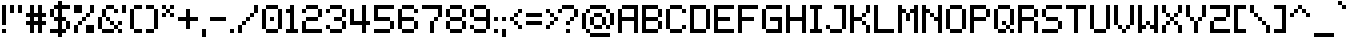 SplineFontDB: 3.2
FontName: Mintbit
FullName: Mintbit
FamilyName: Mintbit
Weight: Regular
Copyright: Copyright (c) 2023, pprmint.
Version: 1.0
ItalicAngle: 0
UnderlinePosition: -150
UnderlineWidth: 100
Ascent: 800
Descent: 200
InvalidEm: 0
LayerCount: 2
Layer: 0 1 "Hinten" 1
Layer: 1 1 "Vorne" 0
XUID: [1021 873 -2135107274 32039]
FSType: 0
OS2Version: 0
OS2_WeightWidthSlopeOnly: 0
OS2_UseTypoMetrics: 1
CreationTime: 1627593153
ModificationTime: 1699614795
PfmFamily: 81
TTFWeight: 400
TTFWidth: 5
LineGap: 90
VLineGap: 0
OS2TypoAscent: 0
OS2TypoAOffset: 1
OS2TypoDescent: 0
OS2TypoDOffset: 1
OS2TypoLinegap: 90
OS2WinAscent: 0
OS2WinAOffset: 1
OS2WinDescent: 0
OS2WinDOffset: 1
HheadAscent: 0
HheadAOffset: 1
HheadDescent: 0
HheadDOffset: 1
OS2Vendor: 'PfEd'
Lookup: 258 0 0 "pain" { "keming" [100,-100,2] } ['kern' ('DFLT' <'dflt' > 'latn' <'dflt' > ) ]
MarkAttachClasses: 1
DEI: 91125
LangName: 1033 "" "" "" "" "" "" "" "" "pprmint." "pprmint." "" "" "www.pprmint.art" "Copyright (c) 2023, pprmint. (www.pprmint.art|mail@pprmint.art),+AAoA-with Reserved Font Name Mintbit.+AAoACgAA-This Font Software is licensed under the SIL Open Font License, Version 1.1.+AAoA-This license is copied below, and is also available with a FAQ at:+AAoA-http://scripts.sil.org/OFL+AAoACgAK------------------------------------------------------------+AAoA-SIL OPEN FONT LICENSE Version 1.1 - 26 February 2007+AAoA------------------------------------------------------------+AAoACgAA-PREAMBLE+AAoA-The goals of the Open Font License (OFL) are to stimulate worldwide+AAoA-development of collaborative font projects, to support the font creation+AAoA-efforts of academic and linguistic communities, and to provide a free and+AAoA-open framework in which fonts may be shared and improved in partnership+AAoA-with others.+AAoACgAA-The OFL allows the licensed fonts to be used, studied, modified and+AAoA-redistributed freely as long as they are not sold by themselves. The+AAoA-fonts, including any derivative works, can be bundled, embedded, +AAoA-redistributed and/or sold with any software provided that any reserved+AAoA-names are not used by derivative works. The fonts and derivatives,+AAoA-however, cannot be released under any other type of license. The+AAoA-requirement for fonts to remain under this license does not apply+AAoA-to any document created using the fonts or their derivatives.+AAoACgAA-DEFINITIONS+AAoAIgAA-Font Software+ACIA refers to the set of files released by the Copyright+AAoA-Holder(s) under this license and clearly marked as such. This may+AAoA-include source files, build scripts and documentation.+AAoACgAi-Reserved Font Name+ACIA refers to any names specified as such after the+AAoA-copyright statement(s).+AAoACgAi-Original Version+ACIA refers to the collection of Font Software components as+AAoA-distributed by the Copyright Holder(s).+AAoACgAi-Modified Version+ACIA refers to any derivative made by adding to, deleting,+AAoA-or substituting -- in part or in whole -- any of the components of the+AAoA-Original Version, by changing formats or by porting the Font Software to a+AAoA-new environment.+AAoACgAi-Author+ACIA refers to any designer, engineer, programmer, technical+AAoA-writer or other person who contributed to the Font Software.+AAoACgAA-PERMISSION & CONDITIONS+AAoA-Permission is hereby granted, free of charge, to any person obtaining+AAoA-a copy of the Font Software, to use, study, copy, merge, embed, modify,+AAoA-redistribute, and sell modified and unmodified copies of the Font+AAoA-Software, subject to the following conditions:+AAoACgAA-1) Neither the Font Software nor any of its individual components,+AAoA-in Original or Modified Versions, may be sold by itself.+AAoACgAA-2) Original or Modified Versions of the Font Software may be bundled,+AAoA-redistributed and/or sold with any software, provided that each copy+AAoA-contains the above copyright notice and this license. These can be+AAoA-included either as stand-alone text files, human-readable headers or+AAoA-in the appropriate machine-readable metadata fields within text or+AAoA-binary files as long as those fields can be easily viewed by the user.+AAoACgAA-3) No Modified Version of the Font Software may use the Reserved Font+AAoA-Name(s) unless explicit written permission is granted by the corresponding+AAoA-Copyright Holder. This restriction only applies to the primary font name as+AAoA-presented to the users.+AAoACgAA-4) The name(s) of the Copyright Holder(s) or the Author(s) of the Font+AAoA-Software shall not be used to promote, endorse or advertise any+AAoA-Modified Version, except to acknowledge the contribution(s) of the+AAoA-Copyright Holder(s) and the Author(s) or with their explicit written+AAoA-permission.+AAoACgAA-5) The Font Software, modified or unmodified, in part or in whole,+AAoA-must be distributed entirely under this license, and must not be+AAoA-distributed under any other license. The requirement for fonts to+AAoA-remain under this license does not apply to any document created+AAoA-using the Font Software.+AAoACgAA-TERMINATION+AAoA-This license becomes null and void if any of the above conditions are+AAoA-not met.+AAoACgAA-DISCLAIMER+AAoA-THE FONT SOFTWARE IS PROVIDED +ACIA-AS IS+ACIA, WITHOUT WARRANTY OF ANY KIND,+AAoA-EXPRESS OR IMPLIED, INCLUDING BUT NOT LIMITED TO ANY WARRANTIES OF+AAoA-MERCHANTABILITY, FITNESS FOR A PARTICULAR PURPOSE AND NONINFRINGEMENT+AAoA-OF COPYRIGHT, PATENT, TRADEMARK, OR OTHER RIGHT. IN NO EVENT SHALL THE+AAoA-COPYRIGHT HOLDER BE LIABLE FOR ANY CLAIM, DAMAGES OR OTHER LIABILITY,+AAoA-INCLUDING ANY GENERAL, SPECIAL, INDIRECT, INCIDENTAL, OR CONSEQUENTIAL+AAoA-DAMAGES, WHETHER IN AN ACTION OF CONTRACT, TORT OR OTHERWISE, ARISING+AAoA-FROM, OUT OF THE USE OR INABILITY TO USE THE FONT SOFTWARE OR FROM+AAoA-OTHER DEALINGS IN THE FONT SOFTWARE." "http://scripts.sil.org/OFL"
GaspTable: 1 65535 3 0
Encoding: UnicodeBmp
UnicodeInterp: none
NameList: AGL For New Fonts
DisplaySize: -72
AntiAlias: 1
FitToEm: 0
WinInfo: 64 8 2
BeginPrivate: 0
EndPrivate
TeXData: 1 0 0 52428 26214 17476 524288 1048576 17476 783286 444596 497025 792723 393216 433062 380633 303038 157286 324010 404750 52429 2506097 1059062 262144
BeginChars: 65536 218

StartChar: space
Encoding: 32 32 0
Width: 350
Flags: W
LayerCount: 2
Fore
Validated: 1
EndChar

StartChar: exclam
Encoding: 33 33 1
Width: 200
Flags: W
HStem: 0 100<50 150> 680 20G<50 150>
VStem: 50 100<0 100 200 700>
LayerCount: 2
Fore
SplineSet
150 100 m 1,0,-1
 150 0 l 1,1,-1
 50 0 l 1,2,-1
 50 100 l 1,3,-1
 150 100 l 1,0,-1
50 700 m 1,4,-1
 150 700 l 1,5,-1
 150 200 l 1,6,-1
 50 200 l 1,7,-1
 50 700 l 1,4,-1
EndSplineSet
Validated: 1
EndChar

StartChar: quotedbl
Encoding: 34 34 2
Width: 400
Flags: W
HStem: 500 200<50 150 250 350>
VStem: 50 100<500 700> 250 100<500 700>
LayerCount: 2
Fore
SplineSet
150 500 m 1,0,-1
 50 500 l 1,1,-1
 50 700 l 1,2,-1
 150 700 l 1,3,-1
 150 500 l 1,0,-1
250 700 m 1,4,-1
 350 700 l 1,5,-1
 350 500 l 1,6,-1
 250 500 l 1,7,-1
 250 700 l 1,4,-1
EndSplineSet
Validated: 1
Kerns2: 6 -100 "keming" 11 -100 "keming" 15 -100 "keming" 28 -100 "keming" 91 -100 "keming" 105 -100 "keming" 106 -100 "keming" 190 -100 "keming"
EndChar

StartChar: numbersign
Encoding: 35 35 3
Width: 600
Flags: W
HStem: 0 21G<150 250 350 450> 200 100<50 150 250 350 450 550> 400 100<50 150 250 350 450 550> 680 20G<150 250 350 450>
VStem: 150 100<0 200 300 400 500 700> 350 100<0 200 300 400 500 700>
LayerCount: 2
Fore
SplineSet
250 400 m 1,0,-1
 250 300 l 1,1,-1
 350 300 l 1,2,-1
 350 400 l 1,3,-1
 250 400 l 1,0,-1
250 200 m 1,4,-1
 250 0 l 1,5,-1
 150 0 l 1,6,-1
 150 200 l 1,7,-1
 50 200 l 1,8,-1
 50 300 l 1,9,-1
 150 300 l 1,10,-1
 150 400 l 1,11,-1
 50 400 l 1,12,-1
 50 500 l 1,13,-1
 150 500 l 1,14,-1
 150 700 l 1,15,-1
 250 700 l 1,16,-1
 250 500 l 1,17,-1
 350 500 l 1,18,-1
 350 700 l 1,19,-1
 450 700 l 1,20,-1
 450 500 l 1,21,-1
 550 500 l 1,22,-1
 550 400 l 1,23,-1
 450 400 l 1,24,-1
 450 300 l 1,25,-1
 550 300 l 1,26,-1
 550 200 l 1,27,-1
 450 200 l 1,28,-1
 450 0 l 1,29,-1
 350 0 l 1,30,-1
 350 200 l 1,31,-1
 250 200 l 1,4,-1
EndSplineSet
Validated: 1
Kerns2: 9 -100 "keming" 12 -100 "keming" 14 -100 "keming" 23 -100 "keming" 61 -100 "keming" 64 -100 "keming" 93 -100 "keming" 116 -100 "keming" 121 -100 "keming" 133 -100 "keming" 195 -100 "keming" 205 -100 "keming" 206 -100 "keming" 208 -100 "keming"
EndChar

StartChar: dollar
Encoding: 36 36 4
Width: 600
Flags: W
HStem: -100 21G<250 350> 0 100<50 250 350 450> 300 100<150 250 350 450> 600 100<150 250 350 550>
VStem: 50 100<400 600> 250 100<-100 0 100 300 400 600 700 800> 450 100<100 300>
CounterMasks: 1 0e
LayerCount: 2
Fore
SplineSet
150 400 m 1,0,-1
 250 400 l 1,1,-1
 250 600 l 1,2,-1
 150 600 l 1,3,-1
 150 400 l 1,0,-1
150 400 m 1,4,-1
 50 400 l 1,5,-1
 50 600 l 1,6,-1
 150 600 l 1,7,-1
 150 700 l 1,8,-1
 250 700 l 1,9,-1
 250 800 l 1,10,-1
 350 800 l 1,11,-1
 350 700 l 1,12,-1
 550 700 l 1,13,-1
 550 600 l 1,14,-1
 350 600 l 1,15,-1
 350 400 l 1,16,-1
 450 400 l 1,17,-1
 450 300 l 1,18,-1
 550 300 l 1,19,-1
 550 100 l 1,20,-1
 450 100 l 1,21,-1
 450 300 l 1,22,-1
 350 300 l 1,23,-1
 350 100 l 1,24,-1
 450 100 l 1,25,-1
 450 0 l 1,26,-1
 350 0 l 1,27,-1
 350 -100 l 1,28,-1
 250 -100 l 1,29,-1
 250 0 l 1,30,-1
 50 0 l 1,31,-1
 50 100 l 1,32,-1
 250 100 l 1,33,-1
 250 300 l 1,34,-1
 150 300 l 1,35,-1
 150 400 l 1,4,-1
EndSplineSet
Validated: 5
Kerns2: 62 -100 "keming" 63 -100 "keming" 125 -100 "keming" 192 -100 "keming" 194 -100 "keming" 203 -100 "keming" 204 -100 "keming" 205 -100 "keming" 206 -100 "keming"
EndChar

StartChar: percent
Encoding: 37 37 5
Width: 600
Flags: W
HStem: 0 200<50 150 350 550> 200 100<150 250> 300 100<250 350> 400 100<350 450> 500 200<50 250 450 550>
VStem: 50 100<0 200> 150 100<200 300> 250 100<300 400> 350 100<400 500> 450 100<500 700>
LayerCount: 2
Fore
SplineSet
150 0 m 1,0,-1
 50 0 l 1,1,-1
 50 200 l 1,2,-1
 150 200 l 1,3,-1
 150 0 l 1,0,-1
550 0 m 1,4,-1
 350 0 l 1,5,-1
 350 200 l 1,6,-1
 550 200 l 1,7,-1
 550 0 l 1,4,-1
250 500 m 1,8,-1
 50 500 l 1,9,-1
 50 700 l 1,10,-1
 250 700 l 1,11,-1
 250 500 l 1,8,-1
450 500 m 1,12,-1
 450 400 l 1,13,-1
 350 400 l 1,14,-1
 350 300 l 1,15,-1
 250 300 l 1,16,-1
 250 200 l 1,17,-1
 150 200 l 1,18,-1
 150 300 l 1,19,-1
 250 300 l 1,20,-1
 250 400 l 1,21,-1
 350 400 l 1,22,-1
 350 500 l 1,23,-1
 450 500 l 1,12,-1
450 500 m 1,24,-1
 450 700 l 1,25,-1
 550 700 l 1,26,-1
 550 500 l 1,27,-1
 450 500 l 1,24,-1
EndSplineSet
Validated: 5
EndChar

StartChar: ampersand
Encoding: 38 38 6
Width: 700
Flags: W
HStem: 0 100<150 450 550 650> 100 100<450 550> 200 100<350 450 550 650> 300 100<250 350> 500 100<450 550> 600 100<250 450>
VStem: 50 100<100 400> 150 100<400 600> 250 100<300 400> 350 100<200 300> 450 100<100 200 500 600> 550 100<0 100 200 300>
LayerCount: 2
Fore
SplineSet
150 100 m 1,0,-1
 50 100 l 1,1,-1
 50 400 l 1,2,-1
 150 400 l 1,3,-1
 150 100 l 1,0,-1
150 100 m 1,4,-1
 450 100 l 1,5,-1
 450 0 l 1,6,-1
 150 0 l 1,7,-1
 150 100 l 1,4,-1
450 100 m 1,8,-1
 450 200 l 1,9,-1
 550 200 l 1,10,-1
 550 300 l 1,11,-1
 650 300 l 1,12,-1
 650 200 l 1,13,-1
 550 200 l 1,14,-1
 550 100 l 1,15,-1
 650 100 l 1,16,-1
 650 0 l 1,17,-1
 550 0 l 1,18,-1
 550 100 l 1,19,-1
 450 100 l 1,8,-1
450 200 m 1,20,-1
 350 200 l 1,21,-1
 350 300 l 1,22,-1
 450 300 l 1,23,-1
 450 200 l 1,20,-1
350 300 m 1,24,-1
 250 300 l 1,25,-1
 250 400 l 1,26,-1
 350 400 l 1,27,-1
 350 300 l 1,24,-1
150 400 m 1,28,-1
 150 600 l 1,29,-1
 250 600 l 1,30,-1
 250 400 l 1,31,-1
 150 400 l 1,28,-1
450 600 m 1,32,-1
 550 600 l 1,33,-1
 550 500 l 1,34,-1
 450 500 l 1,35,-1
 450 600 l 1,32,-1
450 600 m 1,36,-1
 250 600 l 1,37,-1
 250 700 l 1,38,-1
 450 700 l 1,39,-1
 450 600 l 1,36,-1
EndSplineSet
Validated: 5
Kerns2: 2 -100 "keming" 7 -100 "keming" 10 -100 "keming" 23 -100 "keming" 31 -100 "keming" 60 -100 "keming" 62 -100 "keming" 64 -100 "keming" 116 -100 "keming" 117 -100 "keming" 119 -100 "keming" 120 -100 "keming" 121 -100 "keming" 123 -100 "keming" 126 -100 "keming" 192 -100 "keming" 194 -100 "keming" 201 -100 "keming" 202 -100 "keming" 203 -100 "keming" 204 -100 "keming" 207 -100 "keming" 208 -100 "keming"
EndChar

StartChar: quotesingle
Encoding: 39 39 7
Width: 200
Flags: W
HStem: 500 200<50 150>
VStem: 50 100<500 700>
LayerCount: 2
Fore
SplineSet
50 500 m 1,0,-1
 50 700 l 1,1,-1
 150 700 l 1,2,-1
 150 500 l 1,3,-1
 50 500 l 1,0,-1
EndSplineSet
Validated: 1
Kerns2: 6 -100 "keming" 11 -100 "keming" 15 -200 "keming" 28 -100 "keming" 91 -100 "keming" 105 -100 "keming" 106 -100 "keming" 190 -100 "keming"
EndChar

StartChar: parenleft
Encoding: 40 40 8
Width: 400
Flags: W
HStem: 0 100<150 350> 600 100<150 350>
VStem: 50 100<100 600> 150 200<0 100 600 700>
LayerCount: 2
Fore
SplineSet
350 100 m 1,0,-1
 350 0 l 1,1,-1
 150 0 l 1,2,-1
 150 100 l 1,3,-1
 350 100 l 1,0,-1
350 700 m 1,4,-1
 350 600 l 1,5,-1
 150 600 l 1,6,-1
 150 100 l 1,7,-1
 50 100 l 1,8,-1
 50 600 l 1,9,-1
 150 600 l 1,10,-1
 150 700 l 1,11,-1
 350 700 l 1,4,-1
EndSplineSet
Validated: 5
Kerns2: 3 -100 "keming" 11 -100 "keming" 13 -100 "keming" 28 -100 "keming" 29 -100 "keming" 62 -100 "keming" 91 -100 "keming" 94 -100 "keming" 111 -100 "keming" 112 -100 "keming" 114 -100 "keming" 115 -100 "keming" 124 -100 "keming" 127 -100 "keming" 129 -100 "keming" 190 -100 "keming" 191 -100 "keming" 192 -100 "keming" 193 -100 "keming" 194 -100 "keming" 196 -100 "keming" 197 -100 "keming" 203 -100 "keming" 204 -100 "keming" 211 -100 "keming" 212 -100 "keming" 213 -100 "keming"
EndChar

StartChar: parenright
Encoding: 41 41 9
Width: 400
Flags: W
HStem: 0 100<50 250> 600 100<50 250>
VStem: 50 200<0 100 600 700> 250 100<100 600>
LayerCount: 2
Fore
SplineSet
250 100 m 1,0,-1
 250 0 l 1,1,-1
 50 0 l 1,2,-1
 50 100 l 1,3,-1
 250 100 l 1,0,-1
250 100 m 1,4,-1
 250 600 l 1,5,-1
 350 600 l 1,6,-1
 350 100 l 1,7,-1
 250 100 l 1,4,-1
250 600 m 1,8,-1
 50 600 l 1,9,-1
 50 700 l 1,10,-1
 250 700 l 1,11,-1
 250 600 l 1,8,-1
EndSplineSet
Validated: 5
Kerns2: 64 -100 "keming" 116 -100 "keming" 205 -100 "keming" 206 -100 "keming"
EndChar

StartChar: asterisk
Encoding: 42 42 10
Width: 400
Flags: W
HStem: 400 100<50 150 250 350> 500 100<150 250> 600 100<50 150 250 350>
VStem: 50 100<400 500 600 700> 150 100<500 600> 250 100<400 500 600 700>
LayerCount: 2
Fore
SplineSet
350 500 m 1,0,-1
 350 400 l 1,1,-1
 250 400 l 1,2,-1
 250 500 l 1,3,-1
 350 500 l 1,0,-1
350 700 m 1,4,-1
 350 600 l 1,5,-1
 250 600 l 1,6,-1
 250 500 l 1,7,-1
 150 500 l 1,8,-1
 150 400 l 1,9,-1
 50 400 l 1,10,-1
 50 500 l 1,11,-1
 150 500 l 1,12,-1
 150 600 l 1,13,-1
 250 600 l 1,14,-1
 250 700 l 1,15,-1
 350 700 l 1,4,-1
150 600 m 1,16,-1
 50 600 l 1,17,-1
 50 700 l 1,18,-1
 150 700 l 1,19,-1
 150 600 l 1,16,-1
EndSplineSet
Validated: 5
Kerns2: 15 -100 "keming" 133 -100 "keming"
EndChar

StartChar: plus
Encoding: 43 43 11
Width: 600
Flags: W
HStem: 300 100<50 250 350 550>
VStem: 250 100<100 300 400 600>
LayerCount: 2
Fore
SplineSet
50 300 m 1,0,-1
 50 400 l 1,1,-1
 250 400 l 1,2,-1
 250 600 l 1,3,-1
 350 600 l 1,4,-1
 350 400 l 1,5,-1
 550 400 l 1,6,-1
 550 300 l 1,7,-1
 350 300 l 1,8,-1
 350 100 l 1,9,-1
 250 100 l 1,10,-1
 250 300 l 1,11,-1
 50 300 l 1,0,-1
EndSplineSet
Validated: 1
Kerns2: 9 -100 "keming" 15 -100 "keming" 19 -100 "keming" 23 -100 "keming" 31 -100 "keming" 60 -100 "keming" 61 -100 "keming" 93 -100 "keming" 117 -100 "keming" 119 -100 "keming" 120 -100 "keming" 126 -100 "keming" 133 -100 "keming" 205 -100 "keming" 206 -100 "keming" 207 -100 "keming" 208 -100 "keming"
EndChar

StartChar: comma
Encoding: 44 44 12
Width: 200
Flags: W
HStem: -100 200<50 150>
VStem: 50 100<-100 100>
LayerCount: 2
Fore
SplineSet
50 -100 m 1,0,-1
 50 100 l 1,1,-1
 150 100 l 1,2,-1
 150 -100 l 1,3,-1
 50 -100 l 1,0,-1
EndSplineSet
Validated: 1
Kerns2: 3 -100 "keming" 20 -100 "keming" 23 -100 "keming" 31 -100 "keming" 60 -100 "keming" 91 -100 "keming" 111 -100 "keming" 112 -100 "keming" 123 -100 "keming" 191 -100 "keming" 192 -100 "keming" 193 -100 "keming"
EndChar

StartChar: hyphen
Encoding: 45 45 13
Width: 500
Flags: W
HStem: 300 100<50 450>
LayerCount: 2
Fore
SplineSet
50 300 m 1,0,-1
 50 400 l 1,1,-1
 450 400 l 1,2,-1
 450 300 l 1,3,-1
 50 300 l 1,0,-1
EndSplineSet
Validated: 1
Kerns2: 9 -100 "keming" 15 -100 "keming" 19 -100 "keming" 23 -100 "keming" 30 -100 "keming" 31 -100 "keming" 60 -100 "keming" 61 -100 "keming" 93 -100 "keming" 133 -100 "keming" 163 -100 "keming"
EndChar

StartChar: period
Encoding: 46 46 14
Width: 200
Flags: W
HStem: 0 100<50 150>
VStem: 50 100<0 100>
LayerCount: 2
Fore
SplineSet
50 0 m 1,0,-1
 50 100 l 1,1,-1
 150 100 l 1,2,-1
 150 0 l 1,3,-1
 50 0 l 1,0,-1
EndSplineSet
Validated: 1
Kerns2: 3 -100 "keming" 20 -100 "keming" 23 -100 "keming" 31 -200 "keming" 60 -200 "keming" 91 -100 "keming" 111 -100 "keming" 112 -100 "keming" 123 -100 "keming" 191 -100 "keming" 192 -100 "keming" 193 -100 "keming"
EndChar

StartChar: slash
Encoding: 47 47 15
Width: 600
Flags: W
HStem: 0 21G<50 150> 200 100<150 250> 300 100<250 350> 400 100<350 450> 680 20G<450 550>
VStem: 50 100<0 200> 150 100<200 300> 250 100<300 400> 350 100<400 500> 450 100<500 700>
LayerCount: 2
Fore
SplineSet
150 0 m 1,0,-1
 50 0 l 1,1,-1
 50 200 l 1,2,-1
 150 200 l 1,3,-1
 150 0 l 1,0,-1
450 500 m 1,4,-1
 450 400 l 1,5,-1
 350 400 l 1,6,-1
 350 300 l 1,7,-1
 250 300 l 1,8,-1
 250 200 l 1,9,-1
 150 200 l 1,10,-1
 150 300 l 1,11,-1
 250 300 l 1,12,-1
 250 400 l 1,13,-1
 350 400 l 1,14,-1
 350 500 l 1,15,-1
 450 500 l 1,4,-1
450 500 m 1,16,-1
 450 700 l 1,17,-1
 550 700 l 1,18,-1
 550 500 l 1,19,-1
 450 500 l 1,16,-1
EndSplineSet
Validated: 5
Kerns2: 6 -100 "keming" 11 -100 "keming" 12 -100 "keming" 13 -100 "keming" 14 -200 "keming" 15 -300 "keming" 26 -100 "keming" 27 -100 "keming" 28 -100 "keming" 91 -100 "keming" 94 -100 "keming" 105 -100 "keming" 106 -100 "keming" 114 -100 "keming" 115 -100 "keming" 124 -100 "keming" 127 -100 "keming" 133 -200 "keming" 190 -100 "keming" 195 -200 "keming" 196 -100 "keming" 205 -200 "keming" 206 -200 "keming" 211 -100 "keming" 212 -100 "keming" 213 -100 "keming"
EndChar

StartChar: zero
Encoding: 48 48 16
Width: 600
Flags: W
HStem: 0 100<150 450> 300 100<250 350> 600 100<150 450>
VStem: 50 100<100 600> 150 300<0 100 600 700> 250 100<300 400> 450 100<100 600>
CounterMasks: 1 e0
LayerCount: 2
Fore
SplineSet
350 400 m 1,0,-1
 350 300 l 1,1,-1
 250 300 l 1,2,-1
 250 400 l 1,3,-1
 350 400 l 1,0,-1
150 100 m 1,4,-1
 450 100 l 1,5,-1
 450 0 l 1,6,-1
 150 0 l 1,7,-1
 150 100 l 1,4,-1
150 100 m 1,8,-1
 50 100 l 1,9,-1
 50 600 l 1,10,-1
 150 600 l 1,11,-1
 150 100 l 1,8,-1
450 100 m 1,12,-1
 450 600 l 1,13,-1
 550 600 l 1,14,-1
 550 100 l 1,15,-1
 450 100 l 1,12,-1
450 600 m 1,16,-1
 150 600 l 1,17,-1
 150 700 l 1,18,-1
 450 700 l 1,19,-1
 450 600 l 1,16,-1
EndSplineSet
Validated: 5
Kerns2: 64 -100 "keming" 116 -100 "keming" 205 -100 "keming" 206 -100 "keming"
EndChar

StartChar: one
Encoding: 49 49 17
Width: 400
Flags: W
HStem: 0 100<50 150 250 350> 500 100<50 150> 680 20G<150 250>
VStem: 150 100<100 500 600 700>
LayerCount: 2
Fore
SplineSet
350 100 m 1,0,-1
 350 0 l 1,1,-1
 50 0 l 1,2,-1
 50 100 l 1,3,-1
 150 100 l 1,4,-1
 150 500 l 1,5,-1
 50 500 l 1,6,-1
 50 600 l 1,7,-1
 150 600 l 1,8,-1
 150 700 l 1,9,-1
 250 700 l 1,10,-1
 250 100 l 1,11,-1
 350 100 l 1,0,-1
EndSplineSet
Validated: 1
Kerns2: 2 -100 "keming" 3 -100 "keming" 7 -100 "keming" 10 -100 "keming" 11 -100 "keming" 13 -100 "keming" 20 -100 "keming" 23 -100 "keming" 28 -100 "keming" 29 -100 "keming" 31 -100 "keming" 60 -100 "keming" 62 -100 "keming" 64 -100 "keming" 91 -100 "keming" 94 -100 "keming" 111 -100 "keming" 112 -100 "keming" 114 -100 "keming" 115 -100 "keming" 116 -100 "keming" 117 -100 "keming" 119 -100 "keming" 120 -100 "keming" 121 -100 "keming" 123 -100 "keming" 124 -100 "keming" 126 -100 "keming" 127 -100 "keming" 129 -100 "keming" 190 -100 "keming" 191 -100 "keming" 192 -100 "keming" 193 -100 "keming" 194 -100 "keming" 196 -100 "keming" 197 -100 "keming" 201 -100 "keming" 202 -100 "keming" 203 -100 "keming" 204 -100 "keming" 207 -100 "keming" 208 -100 "keming" 211 -100 "keming" 212 -100 "keming" 213 -100 "keming"
EndChar

StartChar: two
Encoding: 50 50 18
Width: 600
Flags: W
HStem: 0 100<150 550> 300 100<150 450> 500 100<50 150> 600 100<150 450>
VStem: 50 100<100 300 500 600> 150 300<300 400 600 700> 450 100<400 600>
LayerCount: 2
Fore
SplineSet
150 100 m 1,0,-1
 550 100 l 1,1,-1
 550 0 l 1,2,-1
 50 0 l 1,3,-1
 50 300 l 1,4,-1
 150 300 l 1,5,-1
 150 100 l 1,0,-1
150 500 m 1,6,-1
 50 500 l 1,7,-1
 50 600 l 1,8,-1
 150 600 l 1,9,-1
 150 700 l 1,10,-1
 450 700 l 1,11,-1
 450 600 l 1,12,-1
 550 600 l 1,13,-1
 550 400 l 1,14,-1
 450 400 l 1,15,-1
 450 300 l 1,16,-1
 150 300 l 1,17,-1
 150 400 l 1,18,-1
 450 400 l 1,19,-1
 450 600 l 1,20,-1
 150 600 l 1,21,-1
 150 500 l 1,6,-1
EndSplineSet
Validated: 5
Kerns2: 64 -100 "keming" 94 -100 "keming" 116 -100 "keming"
EndChar

StartChar: three
Encoding: 51 51 19
Width: 600
Flags: W
HStem: 0 100<150 450> 100 100<50 150> 300 100<250 450> 500 100<50 150> 600 100<150 450>
VStem: 50 100<100 200 500 600> 150 300<0 100 600 700> 450 100<100 300 400 600>
LayerCount: 2
Fore
SplineSet
150 100 m 1,0,-1
 50 100 l 1,1,-1
 50 200 l 1,2,-1
 150 200 l 1,3,-1
 150 100 l 1,0,-1
150 100 m 1,4,-1
 450 100 l 1,5,-1
 450 300 l 1,6,-1
 550 300 l 1,7,-1
 550 100 l 1,8,-1
 450 100 l 1,9,-1
 450 0 l 1,10,-1
 150 0 l 1,11,-1
 150 100 l 1,4,-1
450 300 m 1,12,-1
 250 300 l 1,13,-1
 250 400 l 1,14,-1
 450 400 l 1,15,-1
 450 300 l 1,12,-1
450 400 m 1,16,-1
 450 600 l 1,17,-1
 550 600 l 1,18,-1
 550 400 l 1,19,-1
 450 400 l 1,16,-1
450 600 m 1,20,-1
 150 600 l 1,21,-1
 150 700 l 1,22,-1
 450 700 l 1,23,-1
 450 600 l 1,20,-1
150 600 m 1,24,-1
 150 500 l 1,25,-1
 50 500 l 1,26,-1
 50 600 l 1,27,-1
 150 600 l 1,24,-1
EndSplineSet
Validated: 5
Kerns2: 64 -100 "keming" 116 -100 "keming" 205 -100 "keming" 206 -100 "keming"
EndChar

StartChar: four
Encoding: 52 52 20
Width: 600
Flags: W
HStem: 0 21G<350 450> 200 100<150 350 450 550> 680 20G<350 450>
VStem: 50 100<300 600> 350 100<0 200 300 700>
LayerCount: 2
Fore
SplineSet
50 200 m 1,0,-1
 50 600 l 1,1,-1
 150 600 l 1,2,-1
 150 300 l 1,3,-1
 350 300 l 1,4,-1
 350 700 l 1,5,-1
 450 700 l 1,6,-1
 450 300 l 1,7,-1
 550 300 l 1,8,-1
 550 200 l 1,9,-1
 450 200 l 1,10,-1
 450 0 l 1,11,-1
 350 0 l 1,12,-1
 350 200 l 1,13,-1
 50 200 l 1,0,-1
EndSplineSet
Validated: 1
Kerns2: 2 -100 "keming" 4 -100 "keming" 7 -100 "keming" 9 -100 "keming" 10 -100 "keming" 12 -100 "keming" 14 -100 "keming" 23 -100 "keming" 31 -100 "keming" 60 -100 "keming" 61 -100 "keming" 62 -100 "keming" 64 -100 "keming" 93 -100 "keming" 116 -100 "keming" 117 -100 "keming" 119 -100 "keming" 120 -100 "keming" 121 -100 "keming" 123 -100 "keming" 126 -100 "keming" 133 -100 "keming" 192 -100 "keming" 194 -100 "keming" 195 -100 "keming" 201 -100 "keming" 202 -100 "keming" 203 -100 "keming" 204 -100 "keming" 205 -100 "keming" 206 -100 "keming" 207 -100 "keming" 208 -100 "keming"
EndChar

StartChar: five
Encoding: 53 53 21
Width: 600
Flags: W
HStem: 0 100<50 450> 300 100<150 450> 600 100<150 550>
VStem: 50 100<400 600> 450 100<100 300>
CounterMasks: 1 e0
LayerCount: 2
Fore
SplineSet
50 0 m 1,0,-1
 50 100 l 1,1,-1
 450 100 l 1,2,-1
 450 0 l 1,3,-1
 50 0 l 1,0,-1
150 400 m 1,4,-1
 450 400 l 1,5,-1
 450 300 l 1,6,-1
 550 300 l 1,7,-1
 550 100 l 1,8,-1
 450 100 l 1,9,-1
 450 300 l 1,10,-1
 50 300 l 1,11,-1
 50 700 l 1,12,-1
 550 700 l 1,13,-1
 550 600 l 1,14,-1
 150 600 l 1,15,-1
 150 400 l 1,4,-1
EndSplineSet
Validated: 5
Kerns2: 62 -100 "keming" 192 -100 "keming" 194 -100 "keming" 203 -100 "keming" 204 -100 "keming" 205 -100 "keming" 206 -100 "keming"
EndChar

StartChar: six
Encoding: 54 54 22
Width: 600
Flags: W
HStem: 0 100<150 450> 300 100<150 450> 500 100<450 550> 600 100<150 450>
VStem: 50 100<100 300 400 600> 150 300<0 100 600 700> 450 100<100 300 500 600>
LayerCount: 2
Fore
SplineSet
550 600 m 1,0,-1
 550 500 l 1,1,-1
 450 500 l 1,2,-1
 450 600 l 1,3,-1
 550 600 l 1,0,-1
450 100 m 1,4,-1
 450 0 l 1,5,-1
 150 0 l 1,6,-1
 150 100 l 1,7,-1
 450 100 l 1,4,-1
450 100 m 1,8,-1
 450 300 l 1,9,-1
 550 300 l 1,10,-1
 550 100 l 1,11,-1
 450 100 l 1,8,-1
150 100 m 1,12,-1
 50 100 l 1,13,-1
 50 600 l 1,14,-1
 150 600 l 1,15,-1
 150 400 l 1,16,-1
 450 400 l 1,17,-1
 450 300 l 1,18,-1
 150 300 l 1,19,-1
 150 100 l 1,12,-1
150 600 m 1,20,-1
 150 700 l 1,21,-1
 450 700 l 1,22,-1
 450 600 l 1,23,-1
 150 600 l 1,20,-1
EndSplineSet
Validated: 5
Kerns2: 64 -100 "keming" 116 -100 "keming" 205 -100 "keming" 206 -100 "keming"
EndChar

StartChar: seven
Encoding: 55 55 23
Width: 600
Flags: W
HStem: 0 21G<250 350> 300 100<350 450> 600 100<50 450>
VStem: 250 100<0 300> 350 100<300 400> 450 100<400 600>
LayerCount: 2
Fore
SplineSet
350 0 m 1,0,-1
 250 0 l 1,1,-1
 250 300 l 1,2,-1
 350 300 l 1,3,-1
 350 0 l 1,0,-1
50 600 m 1,4,-1
 50 700 l 1,5,-1
 550 700 l 1,6,-1
 550 400 l 1,7,-1
 450 400 l 1,8,-1
 450 300 l 1,9,-1
 350 300 l 1,10,-1
 350 400 l 1,11,-1
 450 400 l 1,12,-1
 450 600 l 1,13,-1
 50 600 l 1,4,-1
EndSplineSet
Validated: 5
Kerns2: 12 -100 "keming" 14 -100 "keming" 15 -100 "keming" 94 -100 "keming" 133 -100 "keming" 195 -100 "keming" 205 -200 "keming" 206 -200 "keming"
EndChar

StartChar: eight
Encoding: 56 56 24
Width: 600
Flags: W
HStem: 0 100<150 450> 100 200<50 150 450 550> 300 100<150 450> 400 200<50 150 450 550> 600 100<150 450>
VStem: 50 100<100 300 400 600> 150 300<0 100 300 400 600 700> 450 100<100 300 400 600>
LayerCount: 2
Fore
SplineSet
150 100 m 1,0,-1
 450 100 l 1,1,-1
 450 0 l 1,2,-1
 150 0 l 1,3,-1
 150 100 l 1,0,-1
150 100 m 1,4,-1
 50 100 l 1,5,-1
 50 300 l 1,6,-1
 150 300 l 1,7,-1
 150 100 l 1,4,-1
450 100 m 1,8,-1
 450 300 l 1,9,-1
 550 300 l 1,10,-1
 550 100 l 1,11,-1
 450 100 l 1,8,-1
150 300 m 1,12,-1
 150 400 l 1,13,-1
 450 400 l 1,14,-1
 450 300 l 1,15,-1
 150 300 l 1,12,-1
150 400 m 1,16,-1
 50 400 l 1,17,-1
 50 600 l 1,18,-1
 150 600 l 1,19,-1
 150 400 l 1,16,-1
450 400 m 1,20,-1
 450 600 l 1,21,-1
 550 600 l 1,22,-1
 550 400 l 1,23,-1
 450 400 l 1,20,-1
450 600 m 1,24,-1
 150 600 l 1,25,-1
 150 700 l 1,26,-1
 450 700 l 1,27,-1
 450 600 l 1,24,-1
EndSplineSet
Validated: 5
Kerns2: 64 -100 "keming" 116 -100 "keming" 205 -100 "keming" 206 -100 "keming"
EndChar

StartChar: nine
Encoding: 57 57 25
Width: 600
Flags: W
HStem: 0 100<150 450> 100 100<50 150> 300 100<150 450> 600 100<150 450>
VStem: 50 100<100 200 400 600> 150 300<0 100 600 700> 450 100<100 300 400 600>
LayerCount: 2
Fore
SplineSet
450 300 m 1,0,-1
 150 300 l 1,1,-1
 150 400 l 1,2,-1
 450 400 l 1,3,-1
 450 600 l 1,4,-1
 550 600 l 1,5,-1
 550 100 l 1,6,-1
 450 100 l 1,7,-1
 450 0 l 1,8,-1
 150 0 l 1,9,-1
 150 100 l 1,10,-1
 450 100 l 1,11,-1
 450 300 l 1,0,-1
150 100 m 1,12,-1
 50 100 l 1,13,-1
 50 200 l 1,14,-1
 150 200 l 1,15,-1
 150 100 l 1,12,-1
450 600 m 1,16,-1
 150 600 l 1,17,-1
 150 400 l 1,18,-1
 50 400 l 1,19,-1
 50 600 l 1,20,-1
 150 600 l 1,21,-1
 150 700 l 1,22,-1
 450 700 l 1,23,-1
 450 600 l 1,16,-1
EndSplineSet
Validated: 5
Kerns2: 64 -100 "keming" 116 -100 "keming" 205 -100 "keming" 206 -100 "keming"
EndChar

StartChar: colon
Encoding: 58 58 26
Width: 200
Flags: W
HStem: 0 100<50 150> 300 100<50 150>
VStem: 50 100<0 100 300 400>
LayerCount: 2
Fore
SplineSet
150 100 m 1,0,-1
 150 0 l 1,1,-1
 50 0 l 1,2,-1
 50 100 l 1,3,-1
 150 100 l 1,0,-1
150 400 m 1,4,-1
 150 300 l 1,5,-1
 50 300 l 1,6,-1
 50 400 l 1,7,-1
 150 400 l 1,4,-1
EndSplineSet
Validated: 1
Kerns2: 23 -100 "keming" 31 -100 "keming"
EndChar

StartChar: semicolon
Encoding: 59 59 27
Width: 200
Flags: W
HStem: -100 21G<50 150> 300 100<50 150>
VStem: 50 100<-100 100 300 400>
LayerCount: 2
Fore
SplineSet
50 100 m 1,0,-1
 150 100 l 1,1,-1
 150 -100 l 1,2,-1
 50 -100 l 1,3,-1
 50 100 l 1,0,-1
150 400 m 1,4,-1
 150 300 l 1,5,-1
 50 300 l 1,6,-1
 50 400 l 1,7,-1
 150 400 l 1,4,-1
EndSplineSet
Validated: 1
Kerns2: 23 -100 "keming" 31 -100 "keming" 60 -100 "keming"
EndChar

StartChar: less
Encoding: 60 60 28
Width: 400
Flags: W
HStem: 100 100<250 350> 200 100<150 250> 400 100<150 250> 500 100<250 350>
VStem: 50 100<300 400> 150 100<200 300 400 500> 250 100<100 200 500 600>
LayerCount: 2
Fore
SplineSet
350 200 m 1,0,-1
 350 100 l 1,1,-1
 250 100 l 1,2,-1
 250 200 l 1,3,-1
 350 200 l 1,0,-1
350 600 m 1,4,-1
 350 500 l 1,5,-1
 250 500 l 1,6,-1
 250 400 l 1,7,-1
 150 400 l 1,8,-1
 150 300 l 1,9,-1
 250 300 l 1,10,-1
 250 200 l 1,11,-1
 150 200 l 1,12,-1
 150 300 l 1,13,-1
 50 300 l 1,14,-1
 50 400 l 1,15,-1
 150 400 l 1,16,-1
 150 500 l 1,17,-1
 250 500 l 1,18,-1
 250 600 l 1,19,-1
 350 600 l 1,4,-1
EndSplineSet
Validated: 5
Kerns2: 11 -100 "keming" 13 -100 "keming" 28 -100 "keming" 91 -100 "keming" 114 -100 "keming" 115 -100 "keming" 124 -100 "keming" 127 -100 "keming" 190 -100 "keming" 196 -100 "keming" 205 -100 "keming" 206 -100 "keming" 211 -100 "keming" 212 -100 "keming" 213 -100 "keming"
EndChar

StartChar: equal
Encoding: 61 61 29
Width: 500
Flags: W
HStem: 200 100<50 450> 400 100<50 450>
LayerCount: 2
Fore
SplineSet
50 200 m 1,0,-1
 50 300 l 1,1,-1
 450 300 l 1,2,-1
 450 200 l 1,3,-1
 50 200 l 1,0,-1
50 400 m 1,4,-1
 50 500 l 1,5,-1
 450 500 l 1,6,-1
 450 400 l 1,7,-1
 50 400 l 1,4,-1
EndSplineSet
Validated: 1
Kerns2: 9 -100 "keming" 23 -100 "keming" 61 -100 "keming" 93 -200 "keming" 133 -100 "keming" 208 -100 "keming"
EndChar

StartChar: greater
Encoding: 62 62 30
Width: 400
Flags: W
HStem: 100 100<50 150> 200 100<150 250> 300 100<250 350> 400 100<150 250> 500 100<50 150>
VStem: 50 100<100 200 500 600> 150 100<200 300 400 500> 250 100<300 400>
LayerCount: 2
Fore
SplineSet
350 400 m 1,0,-1
 350 300 l 1,1,-1
 250 300 l 1,2,-1
 250 200 l 1,3,-1
 150 200 l 1,4,-1
 150 100 l 1,5,-1
 50 100 l 1,6,-1
 50 200 l 1,7,-1
 150 200 l 1,8,-1
 150 300 l 1,9,-1
 250 300 l 1,10,-1
 250 400 l 1,11,-1
 350 400 l 1,0,-1
150 500 m 1,12,-1
 250 500 l 1,13,-1
 250 400 l 1,14,-1
 150 400 l 1,15,-1
 150 500 l 1,12,-1
150 500 m 1,16,-1
 50 500 l 1,17,-1
 50 600 l 1,18,-1
 150 600 l 1,19,-1
 150 500 l 1,16,-1
EndSplineSet
Validated: 5
Kerns2: 2 -100 "keming" 7 -100 "keming" 9 -100 "keming" 15 -100 "keming" 19 -100 "keming" 23 -100 "keming" 30 -100 "keming" 31 -100 "keming" 60 -100 "keming" 61 -100 "keming" 93 -100 "keming" 117 -100 "keming" 119 -100 "keming" 120 -100 "keming" 126 -100 "keming" 133 -100 "keming" 163 -100 "keming" 205 -100 "keming" 206 -100 "keming" 207 -100 "keming" 208 -100 "keming"
EndChar

StartChar: question
Encoding: 63 63 31
Width: 600
Flags: W
HStem: 0 100<250 350> 200 100<250 350> 300 100<350 450> 500 100<50 150> 600 100<150 450>
VStem: 50 100<500 600> 250 100<0 100 200 300> 350 100<300 400> 450 100<400 600>
LayerCount: 2
Fore
SplineSet
350 100 m 1,0,-1
 350 0 l 1,1,-1
 250 0 l 1,2,-1
 250 100 l 1,3,-1
 350 100 l 1,0,-1
350 300 m 1,4,-1
 350 400 l 1,5,-1
 450 400 l 1,6,-1
 450 300 l 1,7,-1
 350 300 l 1,4,-1
350 300 m 1,8,-1
 350 200 l 1,9,-1
 250 200 l 1,10,-1
 250 300 l 1,11,-1
 350 300 l 1,8,-1
450 400 m 1,12,-1
 450 600 l 1,13,-1
 550 600 l 1,14,-1
 550 400 l 1,15,-1
 450 400 l 1,12,-1
450 600 m 1,16,-1
 150 600 l 1,17,-1
 150 500 l 1,18,-1
 50 500 l 1,19,-1
 50 600 l 1,20,-1
 150 600 l 1,21,-1
 150 700 l 1,22,-1
 450 700 l 1,23,-1
 450 600 l 1,16,-1
EndSplineSet
Validated: 5
Kerns2: 12 -100 "keming" 14 -200 "keming" 15 -100 "keming" 64 -100 "keming" 94 -100 "keming" 133 -100 "keming" 195 -200 "keming" 205 -200 "keming" 206 -200 "keming"
EndChar

StartChar: at
Encoding: 64 64 32
Width: 900
Flags: W
HStem: -100 100<250 750> 0 100<150 250> 100 100<350 550 650 750> 200 200<250 350 550 650> 400 100<350 550> 500 100<150 250 650 750> 600 100<250 650>
VStem: 50 100<100 500> 150 100<0 100 500 600> 250 100<200 400> 350 200<100 200 400 500> 550 100<200 400> 650 100<100 200 500 600> 750 100<200 500>
LayerCount: 2
Fore
SplineSet
550 100 m 1,0,-1
 350 100 l 1,1,-1
 350 200 l 1,2,-1
 250 200 l 1,3,-1
 250 400 l 1,4,-1
 350 400 l 1,5,-1
 350 500 l 1,6,-1
 550 500 l 1,7,-1
 550 400 l 1,8,-1
 650 400 l 1,9,-1
 650 200 l 1,10,-1
 550 200 l 1,11,-1
 550 400 l 1,12,-1
 350 400 l 1,13,-1
 350 200 l 1,14,-1
 550 200 l 1,15,-1
 550 100 l 1,0,-1
650 600 m 1,16,-1
 750 600 l 1,17,-1
 750 500 l 1,18,-1
 650 500 l 1,19,-1
 650 600 l 1,16,-1
650 600 m 1,20,-1
 250 600 l 1,21,-1
 250 500 l 1,22,-1
 150 500 l 1,23,-1
 150 600 l 1,24,-1
 250 600 l 1,25,-1
 250 700 l 1,26,-1
 650 700 l 1,27,-1
 650 600 l 1,20,-1
750 500 m 1,28,-1
 850 500 l 1,29,-1
 850 200 l 1,30,-1
 750 200 l 1,31,-1
 750 500 l 1,28,-1
250 0 m 1,32,-1
 750 0 l 1,33,-1
 750 -100 l 1,34,-1
 250 -100 l 1,35,-1
 250 0 l 1,32,-1
250 0 m 1,36,-1
 150 0 l 1,37,-1
 150 100 l 1,38,-1
 250 100 l 1,39,-1
 250 0 l 1,36,-1
150 500 m 1,40,-1
 150 100 l 1,41,-1
 50 100 l 1,42,-1
 50 500 l 1,43,-1
 150 500 l 1,40,-1
650 200 m 1,44,-1
 750 200 l 1,45,-1
 750 100 l 1,46,-1
 650 100 l 1,47,-1
 650 200 l 1,44,-1
EndSplineSet
Validated: 5
Kerns2: 23 -100 "keming" 63 -100 "keming" 64 -100 "keming" 116 -100 "keming" 121 -100 "keming" 125 -100 "keming" 195 -100 "keming" 205 -100 "keming" 206 -100 "keming" 208 -100 "keming"
EndChar

StartChar: A
Encoding: 65 65 33
Width: 600
Flags: MW
HStem: 300 100<150 450> 600 100<150 450>
VStem: 50 100<0 300 400 600> 450 100<0 300 400 600>
LayerCount: 2
Fore
SplineSet
150 300 m 1,0,-1
 150 0 l 1,1,-1
 50 0 l 1,2,-1
 50 600 l 1,3,-1
 150 600 l 1,4,-1
 150 400 l 1,5,-1
 450 400 l 1,6,-1
 450 600 l 1,7,-1
 150 600 l 1,8,-1
 150 700 l 1,9,-1
 550 700 l 1,10,-1
 550 0 l 1,11,-1
 450 0 l 1,12,-1
 450 300 l 1,13,-1
 150 300 l 1,0,-1
EndSplineSet
Validated: 5
EndChar

StartChar: B
Encoding: 66 66 34
Width: 600
Flags: W
HStem: 0 100<150 450> 300 100<150 450> 600 100<150 450>
VStem: 50 400<0 100 300 400 600 700> 50 100<100 300 400 600> 450 100<100 300 400 600>
CounterMasks: 1 e0
LayerCount: 2
Fore
SplineSet
50 700 m 1,0,-1
 450 700 l 1,1,-1
 450 600 l 1,2,-1
 150 600 l 1,3,-1
 150 400 l 1,4,-1
 450 400 l 1,5,-1
 450 300 l 1,6,-1
 150 300 l 1,7,-1
 150 100 l 1,8,-1
 450 100 l 1,9,-1
 450 0 l 1,10,-1
 50 0 l 1,11,-1
 50 700 l 1,0,-1
450 100 m 1,12,-1
 450 300 l 1,13,-1
 550 300 l 1,14,-1
 550 100 l 1,15,-1
 450 100 l 1,12,-1
450 400 m 1,16,-1
 450 600 l 1,17,-1
 550 600 l 1,18,-1
 550 400 l 1,19,-1
 450 400 l 1,16,-1
EndSplineSet
Validated: 5
Kerns2: 74 -100 "keming"
EndChar

StartChar: C
Encoding: 67 67 35
Width: 600
Flags: W
HStem: 0 100<150 450> 100 100<450 550> 500 100<450 550> 600 100<150 450>
VStem: 50 100<100 600> 150 300<0 100 600 700> 450 100<100 200 500 600>
LayerCount: 2
Fore
SplineSet
550 200 m 1,0,-1
 550 100 l 1,1,-1
 450 100 l 1,2,-1
 450 0 l 1,3,-1
 150 0 l 1,4,-1
 150 100 l 1,5,-1
 450 100 l 1,6,-1
 450 200 l 1,7,-1
 550 200 l 1,0,-1
550 600 m 1,8,-1
 550 500 l 1,9,-1
 450 500 l 1,10,-1
 450 600 l 1,11,-1
 550 600 l 1,8,-1
150 100 m 1,12,-1
 50 100 l 1,13,-1
 50 600 l 1,14,-1
 150 600 l 1,15,-1
 150 100 l 1,12,-1
150 600 m 1,16,-1
 150 700 l 1,17,-1
 450 700 l 1,18,-1
 450 600 l 1,19,-1
 150 600 l 1,16,-1
EndSplineSet
Validated: 5
Kerns2: 74 -100 "keming" 162 -100 "keming"
EndChar

StartChar: D
Encoding: 68 68 36
Width: 600
Flags: W
HStem: 0 100<150 450> 600 100<150 450>
VStem: 50 100<100 600> 450 100<100 600>
LayerCount: 2
Fore
SplineSet
450 100 m 1,0,-1
 450 0 l 1,1,-1
 50 0 l 1,2,-1
 50 700 l 1,3,-1
 450 700 l 1,4,-1
 450 600 l 1,5,-1
 150 600 l 1,6,-1
 150 100 l 1,7,-1
 450 100 l 1,0,-1
450 100 m 1,8,-1
 450 600 l 1,9,-1
 550 600 l 1,10,-1
 550 100 l 1,11,-1
 450 100 l 1,8,-1
EndSplineSet
Validated: 5
Kerns2: 74 -100 "keming"
EndChar

StartChar: E
Encoding: 69 69 37
Width: 600
Flags: W
HStem: 0 100<150 550> 300 100<150 450> 600 100<150 550>
VStem: 50 100<100 300 400 600>
CounterMasks: 1 e0
LayerCount: 2
Fore
SplineSet
150 100 m 1,0,-1
 550 100 l 1,1,-1
 550 0 l 1,2,-1
 50 0 l 1,3,-1
 50 700 l 1,4,-1
 550 700 l 1,5,-1
 550 600 l 1,6,-1
 150 600 l 1,7,-1
 150 400 l 1,8,-1
 450 400 l 1,9,-1
 450 300 l 1,10,-1
 150 300 l 1,11,-1
 150 100 l 1,0,-1
EndSplineSet
Validated: 1
Kerns2: 70 -100 "keming" 81 -100 "keming" 86 -100 "keming" 162 -100 "keming"
EndChar

StartChar: F
Encoding: 70 70 38
Width: 600
Flags: W
HStem: 0 21G<50 150> 300 100<150 450> 600 100<150 550>
VStem: 50 100<0 300 400 600>
LayerCount: 2
Fore
SplineSet
150 600 m 1,0,-1
 150 400 l 1,1,-1
 450 400 l 1,2,-1
 450 300 l 1,3,-1
 150 300 l 1,4,-1
 150 0 l 1,5,-1
 50 0 l 1,6,-1
 50 700 l 1,7,-1
 550 700 l 1,8,-1
 550 600 l 1,9,-1
 150 600 l 1,0,-1
EndSplineSet
Validated: 1
Kerns2: 42 -200 "keming" 65 -100 "keming" 67 -100 "keming" 68 -100 "keming" 69 -100 "keming" 70 -100 "keming" 71 -100 "keming" 73 -100 "keming" 74 -200 "keming" 77 -100 "keming" 78 -100 "keming" 79 -100 "keming" 80 -100 "keming" 81 -100 "keming" 82 -100 "keming" 83 -100 "keming" 85 -100 "keming" 86 -100 "keming" 87 -100 "keming" 88 -100 "keming" 89 -100 "keming" 90 -100 "keming" 98 -100 "keming" 99 -100 "keming" 100 -100 "keming" 149 -100 "keming" 151 -100 "keming" 158 -100 "keming" 159 -100 "keming" 162 -100 "keming" 164 -100 "keming" 165 -100 "keming" 167 -100 "keming" 168 -100 "keming" 169 -100 "keming" 172 -100 "keming" 173 -100 "keming" 174 -100 "keming" 175 -100 "keming" 177 -100 "keming" 178 -100 "keming" 179 -100 "keming" 180 -100 "keming" 183 -100 "keming" 184 -100 "keming" 185 -100 "keming" 186 -100 "keming" 187 -100 "keming" 188 -100 "keming" 189 -100 "keming" 198 -100 "keming" 199 -100 "keming" 214 -100 "keming" 215 -100 "keming"
EndChar

StartChar: G
Encoding: 71 71 39
Width: 600
Flags: W
HStem: 0 100<150 450> 300 100<250 450> 600 100<150 550>
VStem: 50 100<100 600> 450 100<100 300>
CounterMasks: 1 e0
LayerCount: 2
Fore
SplineSet
550 700 m 1,0,-1
 550 600 l 1,1,-1
 150 600 l 1,2,-1
 150 100 l 1,3,-1
 450 100 l 1,4,-1
 450 300 l 1,5,-1
 250 300 l 1,6,-1
 250 400 l 1,7,-1
 550 400 l 1,8,-1
 550 0 l 1,9,-1
 150 0 l 1,10,-1
 150 100 l 1,11,-1
 50 100 l 1,12,-1
 50 600 l 1,13,-1
 150 600 l 1,14,-1
 150 700 l 1,15,-1
 550 700 l 1,0,-1
EndSplineSet
Validated: 5
EndChar

StartChar: H
Encoding: 72 72 40
Width: 600
Flags: W
HStem: 0 21G<50 150 450 550> 300 100<150 450> 680 20G<50 150 450 550>
VStem: 50 100<0 300 400 700> 450 100<0 300 400 700>
LayerCount: 2
Fore
SplineSet
150 400 m 1,0,-1
 450 400 l 1,1,-1
 450 700 l 1,2,-1
 550 700 l 1,3,-1
 550 0 l 1,4,-1
 450 0 l 1,5,-1
 450 300 l 1,6,-1
 150 300 l 1,7,-1
 150 0 l 1,8,-1
 50 0 l 1,9,-1
 50 700 l 1,10,-1
 150 700 l 1,11,-1
 150 400 l 1,0,-1
EndSplineSet
Validated: 1
EndChar

StartChar: I
Encoding: 73 73 41
Width: 400
Flags: W
HStem: 0 100<50 150 250 350> 600 100<50 150 250 350>
VStem: 50 300<0 100 600 700>
LayerCount: 2
Fore
SplineSet
250 100 m 1,0,-1
 350 100 l 1,1,-1
 350 0 l 1,2,-1
 50 0 l 1,3,-1
 50 100 l 1,4,-1
 150 100 l 1,5,-1
 150 600 l 1,6,-1
 50 600 l 1,7,-1
 50 700 l 1,8,-1
 350 700 l 1,9,-1
 350 600 l 1,10,-1
 250 600 l 1,11,-1
 250 100 l 1,0,-1
EndSplineSet
Validated: 1
Kerns2: 70 -100 "keming" 81 -100 "keming" 86 -100 "keming" 162 -100 "keming"
EndChar

StartChar: J
Encoding: 74 74 42
Width: 600
Flags: W
HStem: 0 100<150 450> 100 100<50 150> 600 100<250 450>
VStem: 50 100<100 200> 450 100<100 600>
LayerCount: 2
Fore
SplineSet
450 600 m 1,0,-1
 250 600 l 1,1,-1
 250 700 l 1,2,-1
 550 700 l 1,3,-1
 550 100 l 1,4,-1
 450 100 l 1,5,-1
 450 0 l 1,6,-1
 150 0 l 1,7,-1
 150 100 l 1,8,-1
 450 100 l 1,9,-1
 450 600 l 1,0,-1
150 100 m 1,10,-1
 50 100 l 1,11,-1
 50 200 l 1,12,-1
 150 200 l 1,13,-1
 150 100 l 1,10,-1
EndSplineSet
Validated: 5
Kerns2: 74 -100 "keming"
EndChar

StartChar: K
Encoding: 75 75 43
Width: 600
Flags: W
HStem: 0 21G<50 150 450 550> 200 100<350 450> 300 100<150 350> 400 100<350 450> 680 20G<50 150 450 550>
VStem: 50 100<0 300 400 700> 350 100<200 300 400 500> 450 100<0 200 500 700>
LayerCount: 2
Fore
SplineSet
550 0 m 1,0,-1
 450 0 l 1,1,-1
 450 200 l 1,2,-1
 550 200 l 1,3,-1
 550 0 l 1,0,-1
150 0 m 1,4,-1
 50 0 l 1,5,-1
 50 700 l 1,6,-1
 150 700 l 1,7,-1
 150 400 l 1,8,-1
 350 400 l 1,9,-1
 350 300 l 1,10,-1
 450 300 l 1,11,-1
 450 200 l 1,12,-1
 350 200 l 1,13,-1
 350 300 l 1,14,-1
 150 300 l 1,15,-1
 150 0 l 1,4,-1
450 500 m 1,16,-1
 450 400 l 1,17,-1
 350 400 l 1,18,-1
 350 500 l 1,19,-1
 450 500 l 1,16,-1
450 500 m 1,20,-1
 450 700 l 1,21,-1
 550 700 l 1,22,-1
 550 500 l 1,23,-1
 450 500 l 1,20,-1
EndSplineSet
Validated: 5
Kerns2: 162 -100 "keming"
EndChar

StartChar: L
Encoding: 76 76 44
Width: 600
Flags: W
HStem: 0 100<150 550> 680 20G<50 150>
VStem: 50 100<100 700>
LayerCount: 2
Fore
SplineSet
50 700 m 1,0,-1
 150 700 l 1,1,-1
 150 100 l 1,2,-1
 550 100 l 1,3,-1
 550 0 l 1,4,-1
 50 0 l 1,5,-1
 50 700 l 1,0,-1
EndSplineSet
Validated: 1
Kerns2: 52 -200 "keming" 54 -100 "keming" 57 -200 "keming" 70 -100 "keming" 81 -100 "keming" 86 -100 "keming" 113 -200 "keming" 128 -200 "keming" 148 -200 "keming" 162 -100 "keming" 217 -200 "keming"
EndChar

StartChar: M
Encoding: 77 77 45
Width: 600
Flags: W
HStem: 0 21G<50 150 450 550> 480 20G<250 350> 500 100<150 250 350 450> 680 20G<50 150 450 550>
VStem: 50 100<0 500 600 700> 250 100<300 500> 450 100<0 500 600 700>
CounterMasks: 1 0e
LayerCount: 2
Fore
SplineSet
50 700 m 1,0,-1
 150 700 l 1,1,-1
 150 600 l 1,2,-1
 250 600 l 1,3,-1
 250 500 l 1,4,-1
 150 500 l 1,5,-1
 150 0 l 1,6,-1
 50 0 l 1,7,-1
 50 700 l 1,0,-1
350 300 m 1,8,-1
 250 300 l 1,9,-1
 250 500 l 1,10,-1
 350 500 l 1,11,-1
 350 600 l 1,12,-1
 450 600 l 1,13,-1
 450 700 l 1,14,-1
 550 700 l 1,15,-1
 550 0 l 1,16,-1
 450 0 l 1,17,-1
 450 500 l 1,18,-1
 350 500 l 1,19,-1
 350 300 l 1,8,-1
EndSplineSet
Validated: 5
EndChar

StartChar: N
Encoding: 78 78 46
Width: 600
Flags: W
HStem: 0 21G<50 150 450 550> 400 100<250 350> 500 100<150 250> 680 20G<50 150 450 550>
VStem: 50 100<0 500 600 700> 250 100<400 500> 450 100<0 300 400 700>
CounterMasks: 1 0e
LayerCount: 2
Fore
SplineSet
550 0 m 1,0,-1
 450 0 l 1,1,-1
 450 300 l 1,2,-1
 350 300 l 1,3,-1
 350 400 l 1,4,-1
 450 400 l 1,5,-1
 450 700 l 1,6,-1
 550 700 l 1,7,-1
 550 0 l 1,0,-1
150 600 m 1,8,-1
 250 600 l 1,9,-1
 250 500 l 1,10,-1
 150 500 l 1,11,-1
 150 0 l 1,12,-1
 50 0 l 1,13,-1
 50 700 l 1,14,-1
 150 700 l 1,15,-1
 150 600 l 1,8,-1
350 400 m 1,16,-1
 250 400 l 1,17,-1
 250 500 l 1,18,-1
 350 500 l 1,19,-1
 350 400 l 1,16,-1
EndSplineSet
Validated: 5
EndChar

StartChar: O
Encoding: 79 79 47
Width: 600
Flags: W
HStem: 0 100<150 450> 600 100<150 450>
VStem: 50 100<100 600> 150 300<0 100 600 700> 450 100<100 600>
LayerCount: 2
Fore
SplineSet
150 100 m 1,0,-1
 450 100 l 1,1,-1
 450 0 l 1,2,-1
 150 0 l 1,3,-1
 150 100 l 1,0,-1
150 100 m 1,4,-1
 50 100 l 1,5,-1
 50 600 l 1,6,-1
 150 600 l 1,7,-1
 150 100 l 1,4,-1
150 600 m 1,8,-1
 150 700 l 1,9,-1
 450 700 l 1,10,-1
 450 600 l 1,11,-1
 150 600 l 1,8,-1
450 100 m 1,12,-1
 450 600 l 1,13,-1
 550 600 l 1,14,-1
 550 100 l 1,15,-1
 450 100 l 1,12,-1
EndSplineSet
Validated: 5
Kerns2: 74 -100 "keming"
EndChar

StartChar: P
Encoding: 80 80 48
Width: 600
Flags: W
HStem: 0 21G<50 150> 300 100<150 450> 600 100<150 450>
VStem: 50 100<0 300 400 600> 450 100<400 600>
LayerCount: 2
Fore
SplineSet
150 300 m 1,0,-1
 150 0 l 1,1,-1
 50 0 l 1,2,-1
 50 700 l 1,3,-1
 450 700 l 1,4,-1
 450 600 l 1,5,-1
 150 600 l 1,6,-1
 150 400 l 1,7,-1
 450 400 l 1,8,-1
 450 300 l 1,9,-1
 150 300 l 1,0,-1
450 400 m 1,10,-1
 450 600 l 1,11,-1
 550 600 l 1,12,-1
 550 400 l 1,13,-1
 450 400 l 1,10,-1
EndSplineSet
Validated: 5
Kerns2: 42 -200 "keming" 74 -100 "keming" 189 -100 "keming"
EndChar

StartChar: Q
Encoding: 81 81 49
Width: 600
Flags: W
HStem: 0 100<150 350 450 550> 100 100<350 450> 200 100<250 350> 600 100<150 450>
VStem: 50 100<100 600> 250 100<200 300> 350 100<100 200> 450 100<0 100 200 600>
LayerCount: 2
Fore
SplineSet
150 100 m 1,0,-1
 50 100 l 1,1,-1
 50 600 l 1,2,-1
 150 600 l 1,3,-1
 150 100 l 1,0,-1
150 100 m 1,4,-1
 350 100 l 1,5,-1
 350 0 l 1,6,-1
 150 0 l 1,7,-1
 150 100 l 1,4,-1
350 200 m 1,8,-1
 450 200 l 1,9,-1
 450 100 l 1,10,-1
 550 100 l 1,11,-1
 550 0 l 1,12,-1
 450 0 l 1,13,-1
 450 100 l 1,14,-1
 350 100 l 1,15,-1
 350 200 l 1,8,-1
350 200 m 1,16,-1
 250 200 l 1,17,-1
 250 300 l 1,18,-1
 350 300 l 1,19,-1
 350 200 l 1,16,-1
450 200 m 1,20,-1
 450 600 l 1,21,-1
 550 600 l 1,22,-1
 550 200 l 1,23,-1
 450 200 l 1,20,-1
450 600 m 1,24,-1
 150 600 l 1,25,-1
 150 700 l 1,26,-1
 450 700 l 1,27,-1
 450 600 l 1,24,-1
EndSplineSet
Validated: 5
EndChar

StartChar: R
Encoding: 82 82 50
Width: 600
Flags: W
HStem: 0 21G<50 150 450 550> 300 100<150 450> 600 100<150 450>
VStem: 50 100<0 300 400 600> 450 100<0 300 400 600>
LayerCount: 2
Fore
SplineSet
550 0 m 1,0,-1
 450 0 l 1,1,-1
 450 300 l 1,2,-1
 550 300 l 1,3,-1
 550 0 l 1,0,-1
150 0 m 1,4,-1
 50 0 l 1,5,-1
 50 700 l 1,6,-1
 450 700 l 1,7,-1
 450 600 l 1,8,-1
 150 600 l 1,9,-1
 150 400 l 1,10,-1
 450 400 l 1,11,-1
 450 600 l 1,12,-1
 550 600 l 1,13,-1
 550 400 l 1,14,-1
 450 400 l 1,15,-1
 450 300 l 1,16,-1
 150 300 l 1,17,-1
 150 0 l 1,4,-1
EndSplineSet
Validated: 5
EndChar

StartChar: S
Encoding: 83 83 51
Width: 600
Flags: W
HStem: 0 100<50 450> 300 100<150 450> 600 100<150 550>
VStem: 50 100<400 600> 450 100<100 300>
CounterMasks: 1 e0
LayerCount: 2
Fore
SplineSet
550 700 m 1,0,-1
 550 600 l 1,1,-1
 150 600 l 1,2,-1
 150 400 l 1,3,-1
 450 400 l 1,4,-1
 450 300 l 1,5,-1
 550 300 l 1,6,-1
 550 100 l 1,7,-1
 450 100 l 1,8,-1
 450 0 l 1,9,-1
 50 0 l 1,10,-1
 50 100 l 1,11,-1
 450 100 l 1,12,-1
 450 300 l 1,13,-1
 150 300 l 1,14,-1
 150 400 l 1,15,-1
 50 400 l 1,16,-1
 50 600 l 1,17,-1
 150 600 l 1,18,-1
 150 700 l 1,19,-1
 550 700 l 1,0,-1
EndSplineSet
Validated: 5
Kerns2: 70 -100 "keming" 74 -100 "keming" 198 -100 "keming"
EndChar

StartChar: T
Encoding: 84 84 52
Width: 600
Flags: W
HStem: 0 21G<250 350> 600 100<50 250 350 550>
VStem: 250 100<0 600>
LayerCount: 2
Fore
SplineSet
350 600 m 1,0,-1
 350 0 l 1,1,-1
 250 0 l 1,2,-1
 250 600 l 1,3,-1
 50 600 l 1,4,-1
 50 700 l 1,5,-1
 550 700 l 1,6,-1
 550 600 l 1,7,-1
 350 600 l 1,0,-1
EndSplineSet
Validated: 1
Kerns2: 42 -200 "keming" 65 -100 "keming" 67 -100 "keming" 68 -100 "keming" 69 -100 "keming" 70 -100 "keming" 71 -100 "keming" 73 -100 "keming" 74 -200 "keming" 77 -100 "keming" 78 -100 "keming" 79 -100 "keming" 80 -100 "keming" 81 -100 "keming" 82 -100 "keming" 83 -100 "keming" 85 -100 "keming" 86 -100 "keming" 87 -100 "keming" 88 -100 "keming" 89 -100 "keming" 90 -100 "keming" 98 -100 "keming" 99 -100 "keming" 100 -100 "keming" 149 -100 "keming" 151 -100 "keming" 158 -100 "keming" 159 -100 "keming" 162 -100 "keming" 164 -100 "keming" 165 -100 "keming" 167 -100 "keming" 168 -100 "keming" 169 -100 "keming" 172 -100 "keming" 173 -100 "keming" 174 -100 "keming" 175 -100 "keming" 177 -100 "keming" 178 -100 "keming" 179 -100 "keming" 180 -100 "keming" 183 -100 "keming" 184 -100 "keming" 185 -100 "keming" 186 -100 "keming" 187 -100 "keming" 188 -100 "keming" 189 -100 "keming" 198 -100 "keming" 199 -100 "keming" 214 -100 "keming" 215 -100 "keming"
EndChar

StartChar: U
Encoding: 85 85 53
Width: 600
Flags: W
HStem: 0 100<150 450> 680 20G<50 150 450 550>
VStem: 50 100<100 700> 450 100<100 700>
LayerCount: 2
Fore
SplineSet
450 100 m 1,0,-1
 450 0 l 1,1,-1
 150 0 l 1,2,-1
 150 100 l 1,3,-1
 450 100 l 1,0,-1
450 100 m 1,4,-1
 450 700 l 1,5,-1
 550 700 l 1,6,-1
 550 100 l 1,7,-1
 450 100 l 1,4,-1
150 100 m 1,8,-1
 50 100 l 1,9,-1
 50 700 l 1,10,-1
 150 700 l 1,11,-1
 150 100 l 1,8,-1
EndSplineSet
Validated: 5
Kerns2: 74 -100 "keming"
EndChar

StartChar: V
Encoding: 86 86 54
Width: 600
Flags: W
HStem: 0 100<250 350> 100 100<150 250 350 450> 680 20G<50 150 450 550>
VStem: 50 100<200 700> 150 100<100 200> 250 100<0 100> 350 100<100 200> 450 100<200 700>
LayerCount: 2
Fore
SplineSet
50 700 m 1,0,-1
 150 700 l 1,1,-1
 150 200 l 1,2,-1
 250 200 l 1,3,-1
 250 100 l 1,4,-1
 350 100 l 1,5,-1
 350 0 l 1,6,-1
 250 0 l 1,7,-1
 250 100 l 1,8,-1
 150 100 l 1,9,-1
 150 200 l 1,10,-1
 50 200 l 1,11,-1
 50 700 l 1,0,-1
350 100 m 1,12,-1
 350 200 l 1,13,-1
 450 200 l 1,14,-1
 450 100 l 1,15,-1
 350 100 l 1,12,-1
450 200 m 1,16,-1
 450 700 l 1,17,-1
 550 700 l 1,18,-1
 550 200 l 1,19,-1
 450 200 l 1,16,-1
EndSplineSet
Validated: 5
Kerns2: 74 -100 "keming"
EndChar

StartChar: W
Encoding: 87 87 55
Width: 600
Flags: W
HStem: 0 21G<50 150 450 550> 100 100<150 250 350 450> 200 100<250 350> 680 20G<50 150 450 550>
VStem: 50 100<0 100 200 700> 250 100<200 300> 450 100<0 100 200 700>
CounterMasks: 1 0e
LayerCount: 2
Fore
SplineSet
550 0 m 1,0,-1
 450 0 l 1,1,-1
 450 100 l 1,2,-1
 350 100 l 1,3,-1
 350 200 l 1,4,-1
 250 200 l 1,5,-1
 250 300 l 1,6,-1
 350 300 l 1,7,-1
 350 200 l 1,8,-1
 450 200 l 1,9,-1
 450 700 l 1,10,-1
 550 700 l 1,11,-1
 550 0 l 1,0,-1
150 0 m 1,12,-1
 50 0 l 1,13,-1
 50 700 l 1,14,-1
 150 700 l 1,15,-1
 150 200 l 1,16,-1
 250 200 l 1,17,-1
 250 100 l 1,18,-1
 150 100 l 1,19,-1
 150 0 l 1,12,-1
EndSplineSet
Validated: 5
EndChar

StartChar: X
Encoding: 88 88 56
Width: 600
Flags: W
HStem: 0 200<50 150 450 550> 200 100<150 250 350 450> 300 100<250 350> 400 100<150 250 350 450> 500 200<50 150 450 550>
VStem: 50 100<0 200 500 700> 150 100<200 300 400 500> 250 100<300 400> 350 100<200 300 400 500> 450 100<0 200 500 700>
LayerCount: 2
Fore
SplineSet
150 0 m 1,0,-1
 50 0 l 1,1,-1
 50 200 l 1,2,-1
 150 200 l 1,3,-1
 150 0 l 1,0,-1
450 200 m 1,4,-1
 550 200 l 1,5,-1
 550 0 l 1,6,-1
 450 0 l 1,7,-1
 450 200 l 1,4,-1
450 200 m 1,8,-1
 350 200 l 1,9,-1
 350 300 l 1,10,-1
 450 300 l 1,11,-1
 450 200 l 1,8,-1
150 500 m 1,12,-1
 250 500 l 1,13,-1
 250 400 l 1,14,-1
 150 400 l 1,15,-1
 150 500 l 1,12,-1
150 500 m 1,16,-1
 50 500 l 1,17,-1
 50 700 l 1,18,-1
 150 700 l 1,19,-1
 150 500 l 1,16,-1
450 500 m 1,20,-1
 450 400 l 1,21,-1
 350 400 l 1,22,-1
 350 500 l 1,23,-1
 450 500 l 1,20,-1
450 500 m 1,24,-1
 450 700 l 1,25,-1
 550 700 l 1,26,-1
 550 500 l 1,27,-1
 450 500 l 1,24,-1
350 300 m 1,28,-1
 250 300 l 1,29,-1
 250 200 l 1,30,-1
 150 200 l 1,31,-1
 150 300 l 1,32,-1
 250 300 l 1,33,-1
 250 400 l 1,34,-1
 350 400 l 1,35,-1
 350 300 l 1,28,-1
EndSplineSet
Validated: 5
Kerns2: 162 -100 "keming"
EndChar

StartChar: Y
Encoding: 89 89 57
Width: 600
Flags: W
HStem: 0 21G<250 350> 300 100<150 250 350 450> 400 300<50 150 450 550>
VStem: 50 100<400 700> 150 100<300 400> 250 100<0 300> 350 100<300 400> 450 100<400 700>
LayerCount: 2
Fore
SplineSet
150 400 m 1,0,-1
 250 400 l 1,1,-1
 250 300 l 1,2,-1
 350 300 l 1,3,-1
 350 0 l 1,4,-1
 250 0 l 1,5,-1
 250 300 l 1,6,-1
 150 300 l 1,7,-1
 150 400 l 1,0,-1
150 400 m 1,8,-1
 50 400 l 1,9,-1
 50 700 l 1,10,-1
 150 700 l 1,11,-1
 150 400 l 1,8,-1
350 300 m 1,12,-1
 350 400 l 1,13,-1
 450 400 l 1,14,-1
 450 300 l 1,15,-1
 350 300 l 1,12,-1
450 400 m 1,16,-1
 450 700 l 1,17,-1
 550 700 l 1,18,-1
 550 400 l 1,19,-1
 450 400 l 1,16,-1
EndSplineSet
Validated: 5
Kerns2: 42 -100 "keming" 74 -100 "keming" 189 -100 "keming"
EndChar

StartChar: Z
Encoding: 90 90 58
Width: 600
Flags: W
HStem: 0 100<150 550> 300 100<150 450> 600 100<50 450>
VStem: 50 100<100 300> 450 100<400 600>
CounterMasks: 1 e0
LayerCount: 2
Fore
SplineSet
150 100 m 1,0,-1
 550 100 l 1,1,-1
 550 0 l 1,2,-1
 50 0 l 1,3,-1
 50 300 l 1,4,-1
 150 300 l 1,5,-1
 150 100 l 1,0,-1
50 600 m 1,6,-1
 50 700 l 1,7,-1
 550 700 l 1,8,-1
 550 400 l 1,9,-1
 450 400 l 1,10,-1
 450 300 l 1,11,-1
 150 300 l 1,12,-1
 150 400 l 1,13,-1
 450 400 l 1,14,-1
 450 600 l 1,15,-1
 50 600 l 1,6,-1
EndSplineSet
Validated: 5
EndChar

StartChar: bracketleft
Encoding: 91 91 59
Width: 400
Flags: W
HStem: 0 100<150 350> 600 100<150 350>
VStem: 50 300<0 100 600 700> 50 100<100 600>
LayerCount: 2
Fore
SplineSet
150 100 m 1,0,-1
 350 100 l 1,1,-1
 350 0 l 1,2,-1
 50 0 l 1,3,-1
 50 700 l 1,4,-1
 350 700 l 1,5,-1
 350 600 l 1,6,-1
 150 600 l 1,7,-1
 150 100 l 1,0,-1
EndSplineSet
Validated: 1
Kerns2: 3 -100 "keming" 11 -100 "keming" 13 -100 "keming" 28 -100 "keming" 29 -100 "keming" 62 -100 "keming" 91 -100 "keming" 94 -100 "keming" 111 -100 "keming" 112 -100 "keming" 114 -100 "keming" 115 -100 "keming" 124 -100 "keming" 127 -100 "keming" 129 -100 "keming" 190 -100 "keming" 191 -100 "keming" 192 -100 "keming" 193 -100 "keming" 194 -100 "keming" 196 -100 "keming" 197 -100 "keming" 203 -100 "keming" 204 -100 "keming" 211 -100 "keming" 212 -100 "keming" 213 -100 "keming"
EndChar

StartChar: backslash
Encoding: 92 92 60
Width: 600
Flags: W
HStem: 0 21G<450 550> 200 100<350 450> 300 100<250 350> 400 100<150 250> 500 21G<50 150> 680 20G<50 150>
VStem: 50 100<500 700> 150 100<400 500> 250 100<300 400> 350 100<200 300> 450 100<0 200>
LayerCount: 2
Fore
SplineSet
450 200 m 1,0,-1
 550 200 l 1,1,-1
 550 0 l 1,2,-1
 450 0 l 1,3,-1
 450 200 l 1,0,-1
450 200 m 1,4,-1
 350 200 l 1,5,-1
 350 300 l 1,6,-1
 450 300 l 1,7,-1
 450 200 l 1,4,-1
350 300 m 1,8,-1
 250 300 l 1,9,-1
 250 400 l 1,10,-1
 350 400 l 1,11,-1
 350 300 l 1,8,-1
250 400 m 1,12,-1
 150 400 l 1,13,-1
 150 500 l 1,14,-1
 250 500 l 1,15,-1
 250 400 l 1,12,-1
150 500 m 1,16,-1
 50 500 l 1,17,-1
 50 700 l 1,18,-1
 150 700 l 1,19,-1
 150 500 l 1,16,-1
EndSplineSet
Validated: 5
Kerns2: 2 -100 "keming" 7 -100 "keming" 10 -100 "keming" 11 -100 "keming" 13 -100 "keming" 23 -100 "keming" 28 -100 "keming" 31 -100 "keming" 60 -300 "keming" 62 -100 "keming" 64 -100 "keming" 91 -100 "keming" 115 -100 "keming" 116 -200 "keming" 117 -200 "keming" 119 -200 "keming" 120 -200 "keming" 121 -200 "keming" 123 -100 "keming" 126 -200 "keming" 127 -100 "keming" 190 -100 "keming" 192 -100 "keming" 194 -100 "keming" 201 -100 "keming" 202 -100 "keming" 203 -100 "keming" 204 -100 "keming" 207 -200 "keming" 208 -200 "keming" 212 -100 "keming" 213 -100 "keming"
EndChar

StartChar: bracketright
Encoding: 93 93 61
Width: 400
Flags: W
HStem: 0 100<50 250> 600 100<50 250>
VStem: 50 300<0 100 600 700> 250 100<100 600>
LayerCount: 2
Fore
SplineSet
250 100 m 1,0,-1
 250 600 l 1,1,-1
 50 600 l 1,2,-1
 50 700 l 1,3,-1
 350 700 l 1,4,-1
 350 0 l 1,5,-1
 50 0 l 1,6,-1
 50 100 l 1,7,-1
 250 100 l 1,0,-1
EndSplineSet
Validated: 1
EndChar

StartChar: asciicircum
Encoding: 94 94 62
Width: 600
Flags: W
HStem: 400 100<50 150 450 550> 500 100<150 250 350 450> 600 100<250 350>
VStem: 50 100<400 500> 150 100<500 600> 250 100<600 700> 350 100<500 600> 450 100<400 500>
LayerCount: 2
Fore
SplineSet
550 500 m 1,0,-1
 550 400 l 1,1,-1
 450 400 l 1,2,-1
 450 500 l 1,3,-1
 550 500 l 1,0,-1
150 500 m 1,4,-1
 150 400 l 1,5,-1
 50 400 l 1,6,-1
 50 500 l 1,7,-1
 150 500 l 1,4,-1
150 500 m 1,8,-1
 150 600 l 1,9,-1
 250 600 l 1,10,-1
 250 500 l 1,11,-1
 150 500 l 1,8,-1
250 600 m 1,12,-1
 250 700 l 1,13,-1
 350 700 l 1,14,-1
 350 600 l 1,15,-1
 450 600 l 1,16,-1
 450 500 l 1,17,-1
 350 500 l 1,18,-1
 350 600 l 1,19,-1
 250 600 l 1,12,-1
EndSplineSet
Validated: 5
Kerns2: 9 -100 "keming" 15 -100 "keming" 23 -100 "keming" 61 -100 "keming" 64 -100 "keming" 93 -100 "keming" 116 -100 "keming" 121 -100 "keming" 133 -100 "keming"
EndChar

StartChar: underscore
Encoding: 95 95 63
Width: 600
Flags: W
HStem: -100 100<50 550>
LayerCount: 2
Fore
SplineSet
50 -100 m 1,0,-1
 50 0 l 1,1,-1
 550 0 l 1,2,-1
 550 -100 l 1,3,-1
 50 -100 l 1,0,-1
EndSplineSet
Validated: 1
Kerns2: 32 -100 "keming" 105 -100 "keming"
EndChar

StartChar: grave
Encoding: 96 96 64
Width: 300
Flags: W
HStem: 600 100<150 250> 700 100<50 150>
VStem: 50 100<700 800> 150 100<600 700>
LayerCount: 2
Fore
SplineSet
250 700 m 1,0,-1
 250 600 l 1,1,-1
 150 600 l 1,2,-1
 150 700 l 1,3,-1
 250 700 l 1,0,-1
150 700 m 1,4,-1
 50 700 l 1,5,-1
 50 800 l 1,6,-1
 150 800 l 1,7,-1
 150 700 l 1,4,-1
EndSplineSet
Validated: 5
Kerns2: 3 -100 "keming" 6 -100 "keming" 15 -200 "keming" 32 -100 "keming" 62 -100 "keming" 91 -100 "keming" 106 -100 "keming" 111 -100 "keming" 112 -100 "keming" 191 -100 "keming" 192 -100 "keming" 193 -100 "keming" 194 -100 "keming" 203 -100 "keming" 204 -100 "keming"
EndChar

StartChar: a
Encoding: 97 97 65
Width: 600
Flags: W
HStem: 0 100<150 350> 100 100<350 450> 400 100<150 450>
VStem: 50 100<100 400> 450 100<0 100 200 400>
LayerCount: 2
Fore
SplineSet
350 0 m 1,0,-1
 150 0 l 1,1,-1
 150 100 l 1,2,-1
 50 100 l 1,3,-1
 50 400 l 1,4,-1
 150 400 l 1,5,-1
 150 100 l 1,6,-1
 350 100 l 1,7,-1
 350 200 l 1,8,-1
 450 200 l 1,9,-1
 450 400 l 1,10,-1
 150 400 l 1,11,-1
 150 500 l 1,12,-1
 450 500 l 1,13,-1
 450 400 l 1,14,-1
 550 400 l 1,15,-1
 550 0 l 1,16,-1
 450 0 l 1,17,-1
 450 100 l 1,18,-1
 350 100 l 1,19,-1
 350 0 l 1,0,-1
EndSplineSet
Validated: 5
Kerns2: 52 -100 "keming" 128 -100 "keming"
EndChar

StartChar: b
Encoding: 98 98 66
Width: 600
Flags: W
HStem: 0 100<150 450> 400 100<150 450> 680 20G<50 150>
VStem: 50 100<100 400 500 700> 450 100<100 400>
LayerCount: 2
Fore
SplineSet
450 100 m 1,0,-1
 450 400 l 1,1,-1
 150 400 l 1,2,-1
 150 100 l 1,3,-1
 450 100 l 1,0,-1
450 100 m 1,4,-1
 450 0 l 1,5,-1
 50 0 l 1,6,-1
 50 700 l 1,7,-1
 150 700 l 1,8,-1
 150 500 l 1,9,-1
 450 500 l 1,10,-1
 450 400 l 1,11,-1
 550 400 l 1,12,-1
 550 100 l 1,13,-1
 450 100 l 1,4,-1
EndSplineSet
Validated: 5
Kerns2: 52 -100 "keming" 74 -100 "keming" 113 -100 "keming" 128 -100 "keming"
EndChar

StartChar: c
Encoding: 99 99 67
Width: 600
Flags: W
HStem: 0 100<150 450> 100 100<450 550> 300 100<450 550> 400 100<150 450>
VStem: 50 100<100 400> 150 300<0 100 400 500> 450 100<100 200 300 400>
LayerCount: 2
Fore
SplineSet
450 100 m 1,0,-1
 450 200 l 1,1,-1
 550 200 l 1,2,-1
 550 100 l 1,3,-1
 450 100 l 1,0,-1
450 100 m 1,4,-1
 450 0 l 1,5,-1
 150 0 l 1,6,-1
 150 100 l 1,7,-1
 450 100 l 1,4,-1
150 100 m 1,8,-1
 50 100 l 1,9,-1
 50 400 l 1,10,-1
 150 400 l 1,11,-1
 150 100 l 1,8,-1
450 400 m 1,12,-1
 550 400 l 1,13,-1
 550 300 l 1,14,-1
 450 300 l 1,15,-1
 450 400 l 1,12,-1
450 400 m 1,16,-1
 150 400 l 1,17,-1
 150 500 l 1,18,-1
 450 500 l 1,19,-1
 450 400 l 1,16,-1
EndSplineSet
Validated: 5
Kerns2: 52 -100 "keming" 74 -100 "keming" 128 -100 "keming"
EndChar

StartChar: d
Encoding: 100 100 68
Width: 600
Flags: W
HStem: 0 100<150 450> 400 100<150 450> 680 20G<450 550>
VStem: 50 100<100 400> 450 100<100 400 500 700>
LayerCount: 2
Fore
SplineSet
150 100 m 1,0,-1
 450 100 l 1,1,-1
 450 400 l 1,2,-1
 150 400 l 1,3,-1
 150 500 l 1,4,-1
 450 500 l 1,5,-1
 450 700 l 1,6,-1
 550 700 l 1,7,-1
 550 0 l 1,8,-1
 150 0 l 1,9,-1
 150 100 l 1,0,-1
150 100 m 1,10,-1
 50 100 l 1,11,-1
 50 400 l 1,12,-1
 150 400 l 1,13,-1
 150 100 l 1,10,-1
EndSplineSet
Validated: 5
EndChar

StartChar: e
Encoding: 101 101 69
Width: 600
Flags: W
HStem: 0 100<150 550> 200 100<150 450> 400 100<150 450>
VStem: 50 100<100 200 300 400> 450 100<300 400>
CounterMasks: 1 e0
LayerCount: 2
Fore
SplineSet
150 100 m 1,0,-1
 550 100 l 1,1,-1
 550 0 l 1,2,-1
 150 0 l 1,3,-1
 150 100 l 1,0,-1
150 100 m 1,4,-1
 50 100 l 1,5,-1
 50 400 l 1,6,-1
 150 400 l 1,7,-1
 150 500 l 1,8,-1
 450 500 l 1,9,-1
 450 400 l 1,10,-1
 150 400 l 1,11,-1
 150 300 l 1,12,-1
 450 300 l 1,13,-1
 450 400 l 1,14,-1
 550 400 l 1,15,-1
 550 200 l 1,16,-1
 150 200 l 1,17,-1
 150 100 l 1,4,-1
EndSplineSet
Validated: 5
Kerns2: 52 -100 "keming" 128 -100 "keming"
EndChar

StartChar: f
Encoding: 102 102 70
Width: 500
Flags: W
HStem: 0 21G<150 250> 400 100<50 150 250 450> 600 100<250 450>
VStem: 150 100<0 400 500 600>
LayerCount: 2
Fore
SplineSet
450 500 m 1,0,-1
 450 400 l 1,1,-1
 250 400 l 1,2,-1
 250 0 l 1,3,-1
 150 0 l 1,4,-1
 150 400 l 1,5,-1
 50 400 l 1,6,-1
 50 500 l 1,7,-1
 150 500 l 1,8,-1
 150 600 l 1,9,-1
 250 600 l 1,10,-1
 250 500 l 1,11,-1
 450 500 l 1,0,-1
450 700 m 1,12,-1
 450 600 l 1,13,-1
 250 600 l 1,14,-1
 250 700 l 1,15,-1
 450 700 l 1,12,-1
EndSplineSet
Validated: 5
Kerns2: 42 -100 "keming" 74 -100 "keming" 189 -100 "keming"
EndChar

StartChar: g
Encoding: 103 103 71
Width: 600
Flags: W
HStem: -100 100<50 450> 0 21G<450 550> 100 100<150 450> 400 100<150 450>
VStem: 50 100<200 400> 450 100<0 100 200 400>
LayerCount: 2
Fore
SplineSet
50 -100 m 1,0,-1
 50 0 l 1,1,-1
 450 0 l 1,2,-1
 450 100 l 1,3,-1
 150 100 l 1,4,-1
 150 200 l 1,5,-1
 450 200 l 1,6,-1
 450 400 l 1,7,-1
 150 400 l 1,8,-1
 150 500 l 1,9,-1
 550 500 l 1,10,-1
 550 0 l 1,11,-1
 450 0 l 1,12,-1
 450 -100 l 1,13,-1
 50 -100 l 1,0,-1
150 200 m 1,14,-1
 50 200 l 1,15,-1
 50 400 l 1,16,-1
 150 400 l 1,17,-1
 150 200 l 1,14,-1
EndSplineSet
Validated: 5
Kerns2: 52 -100 "keming"
EndChar

StartChar: h
Encoding: 104 104 72
Width: 600
Flags: W
HStem: 0 21G<50 150 450 550> 400 100<150 450> 680 20G<50 150>
VStem: 50 100<0 400 500 700> 450 100<0 400>
LayerCount: 2
Fore
SplineSet
450 400 m 1,0,-1
 150 400 l 1,1,-1
 150 0 l 1,2,-1
 50 0 l 1,3,-1
 50 700 l 1,4,-1
 150 700 l 1,5,-1
 150 500 l 1,6,-1
 450 500 l 1,7,-1
 450 400 l 1,0,-1
450 400 m 1,8,-1
 550 400 l 1,9,-1
 550 0 l 1,10,-1
 450 0 l 1,11,-1
 450 400 l 1,8,-1
EndSplineSet
Validated: 5
Kerns2: 52 -100 "keming" 113 -100 "keming" 128 -100 "keming"
EndChar

StartChar: i
Encoding: 105 105 73
Width: 400
Flags: W
HStem: 0 100<50 150 250 350> 400 100<50 150> 600 100<150 250>
VStem: 150 100<100 400 600 700>
LayerCount: 2
Fore
SplineSet
50 0 m 1,0,-1
 50 100 l 1,1,-1
 150 100 l 1,2,-1
 150 400 l 1,3,-1
 50 400 l 1,4,-1
 50 500 l 1,5,-1
 250 500 l 1,6,-1
 250 100 l 1,7,-1
 350 100 l 1,8,-1
 350 0 l 1,9,-1
 50 0 l 1,0,-1
250 700 m 1,10,-1
 250 600 l 1,11,-1
 150 600 l 1,12,-1
 150 700 l 1,13,-1
 250 700 l 1,10,-1
EndSplineSet
Validated: 1
Kerns2: 52 -100 "keming" 54 -100 "keming" 57 -100 "keming" 70 -100 "keming" 81 -100 "keming" 86 -100 "keming" 113 -100 "keming" 128 -100 "keming" 148 -100 "keming" 162 -100 "keming" 217 -100 "keming"
EndChar

StartChar: j
Encoding: 106 106 74
Width: 401
Flags: W
HStem: -100 21G<50 251> 399 101<150 250> 599 101<250 350>
VStem: 250 101<1 399 600 700>
LayerCount: 2
Fore
SplineSet
250 700 m 1,0,-1
 351 700 l 1,1,-1
 351 600 l 1,2,-1
 350 599 l 1,3,-1
 250 599 l 1,4,-1
 250 700 l 1,0,-1
250 1 m 1,5,-1
 250 399 l 1,6,-1
 150 399 l 1,7,-1
 150 500 l 1,8,-1
 351 500 l 1,9,-1
 351 0 l 1,10,-1
 251 0 l 1,11,-1
 251 -100 l 1,12,-1
 50 -100 l 1,13,-1
 50 1 l 1,14,-1
 250 1 l 1,5,-1
EndSplineSet
Validated: 1
EndChar

StartChar: k
Encoding: 107 107 75
Width: 500
Flags: W
HStem: 0 100<350 450> 100 100<250 350> 200 100<150 250> 300 100<250 350> 400 100<350 450> 680 20G<50 150>
VStem: 50 100<0 200 300 700> 250 100<100 200 300 400> 350 100<0 100 400 500>
LayerCount: 2
Fore
SplineSet
150 0 m 1,0,-1
 50 0 l 1,1,-1
 50 700 l 1,2,-1
 150 700 l 1,3,-1
 150 300 l 1,4,-1
 250 300 l 1,5,-1
 250 200 l 1,6,-1
 350 200 l 1,7,-1
 350 100 l 1,8,-1
 250 100 l 1,9,-1
 250 200 l 1,10,-1
 150 200 l 1,11,-1
 150 0 l 1,0,-1
450 100 m 1,12,-1
 450 0 l 1,13,-1
 350 0 l 1,14,-1
 350 100 l 1,15,-1
 450 100 l 1,12,-1
450 500 m 1,16,-1
 450 400 l 1,17,-1
 350 400 l 1,18,-1
 350 300 l 1,19,-1
 250 300 l 1,20,-1
 250 400 l 1,21,-1
 350 400 l 1,22,-1
 350 500 l 1,23,-1
 450 500 l 1,16,-1
EndSplineSet
Validated: 5
Kerns2: 52 -100 "keming" 113 -100 "keming"
EndChar

StartChar: l
Encoding: 108 108 76
Width: 400
Flags: W
HStem: 0 100<150 350> 680 20G<50 150>
VStem: 50 100<100 700>
LayerCount: 2
Fore
SplineSet
150 100 m 1,0,-1
 350 100 l 1,1,-1
 350 0 l 1,2,-1
 150 0 l 1,3,-1
 150 100 l 1,0,-1
150 100 m 1,4,-1
 50 100 l 1,5,-1
 50 700 l 1,6,-1
 150 700 l 1,7,-1
 150 100 l 1,4,-1
EndSplineSet
Validated: 5
Kerns2: 52 -100 "keming" 54 -100 "keming" 57 -100 "keming" 70 -100 "keming" 81 -100 "keming" 86 -100 "keming" 113 -100 "keming" 128 -100 "keming" 148 -100 "keming" 162 -100 "keming" 217 -100 "keming"
EndChar

StartChar: m
Encoding: 109 109 77
Width: 800
Flags: W
HStem: 0 21G<50 150 350 450 650 750> 400 100<150 350 450 650>
VStem: 50 100<0 400> 350 100<0 400> 650 100<0 400>
CounterMasks: 1 38
LayerCount: 2
Fore
SplineSet
350 400 m 1,0,-1
 150 400 l 1,1,-1
 150 0 l 1,2,-1
 50 0 l 1,3,-1
 50 500 l 1,4,-1
 350 500 l 1,5,-1
 350 400 l 1,0,-1
350 400 m 1,6,-1
 450 400 l 1,7,-1
 450 0 l 1,8,-1
 350 0 l 1,9,-1
 350 400 l 1,6,-1
650 400 m 1,10,-1
 750 400 l 1,11,-1
 750 0 l 1,12,-1
 650 0 l 1,13,-1
 650 400 l 1,10,-1
650 400 m 1,14,-1
 450 400 l 1,15,-1
 450 500 l 1,16,-1
 650 500 l 1,17,-1
 650 400 l 1,14,-1
EndSplineSet
Validated: 5
Kerns2: 52 -100 "keming" 128 -100 "keming"
EndChar

StartChar: n
Encoding: 110 110 78
Width: 600
Flags: W
HStem: 0 21G<50 150 450 550> 400 100<150 450>
VStem: 50 100<0 400> 450 100<0 400>
LayerCount: 2
Fore
SplineSet
550 0 m 1,0,-1
 450 0 l 1,1,-1
 450 400 l 1,2,-1
 550 400 l 1,3,-1
 550 0 l 1,0,-1
150 0 m 1,4,-1
 50 0 l 1,5,-1
 50 500 l 1,6,-1
 450 500 l 1,7,-1
 450 400 l 1,8,-1
 150 400 l 1,9,-1
 150 0 l 1,4,-1
EndSplineSet
Validated: 5
Kerns2: 52 -100 "keming" 128 -100 "keming"
EndChar

StartChar: o
Encoding: 111 111 79
Width: 600
Flags: W
HStem: 0 100<150 450> 100 300<50 150 450 550> 400 100<150 450>
VStem: 50 100<100 400> 150 300<0 100 400 500> 450 100<100 400>
LayerCount: 2
Fore
SplineSet
450 100 m 1,0,-1
 450 0 l 1,1,-1
 150 0 l 1,2,-1
 150 100 l 1,3,-1
 450 100 l 1,0,-1
450 100 m 1,4,-1
 450 400 l 1,5,-1
 550 400 l 1,6,-1
 550 100 l 1,7,-1
 450 100 l 1,4,-1
450 400 m 1,8,-1
 150 400 l 1,9,-1
 150 500 l 1,10,-1
 450 500 l 1,11,-1
 450 400 l 1,8,-1
150 400 m 1,12,-1
 150 100 l 1,13,-1
 50 100 l 1,14,-1
 50 400 l 1,15,-1
 150 400 l 1,12,-1
EndSplineSet
Validated: 5
Kerns2: 52 -100 "keming" 74 -100 "keming" 128 -100 "keming"
EndChar

StartChar: p
Encoding: 112 112 80
Width: 600
Flags: W
HStem: -100 21G<50 150> 100 100<150 450> 400 100<150 450>
VStem: 50 100<-100 100 200 400> 450 100<200 400>
LayerCount: 2
Fore
SplineSet
450 400 m 1,0,-1
 550 400 l 1,1,-1
 550 200 l 1,2,-1
 450 200 l 1,3,-1
 450 100 l 1,4,-1
 150 100 l 1,5,-1
 150 -100 l 1,6,-1
 50 -100 l 1,7,-1
 50 500 l 1,8,-1
 450 500 l 1,9,-1
 450 400 l 1,0,-1
450 400 m 1,10,-1
 150 400 l 1,11,-1
 150 200 l 1,12,-1
 450 200 l 1,13,-1
 450 400 l 1,10,-1
EndSplineSet
Validated: 5
Kerns2: 41 -100 "keming" 52 -100 "keming" 74 -100 "keming" 128 -100 "keming" 141 -100 "keming" 145 -100 "keming" 153 -100 "keming" 154 -100 "keming"
EndChar

StartChar: q
Encoding: 113 113 81
Width: 600
Flags: W
HStem: -100 21G<450 550> 100 100<150 450> 400 100<150 450>
VStem: 50 100<200 400> 450 100<-100 100 200 400>
LayerCount: 2
Fore
SplineSet
550 -100 m 1,0,-1
 450 -100 l 1,1,-1
 450 100 l 1,2,-1
 150 100 l 1,3,-1
 150 200 l 1,4,-1
 450 200 l 1,5,-1
 450 400 l 1,6,-1
 150 400 l 1,7,-1
 150 500 l 1,8,-1
 550 500 l 1,9,-1
 550 -100 l 1,0,-1
150 400 m 1,10,-1
 150 200 l 1,11,-1
 50 200 l 1,12,-1
 50 400 l 1,13,-1
 150 400 l 1,10,-1
EndSplineSet
Validated: 5
Kerns2: 52 -100 "keming"
EndChar

StartChar: r
Encoding: 114 114 82
Width: 500
Flags: W
HStem: 0 21G<50 150> 400 100<150 450>
VStem: 50 100<0 400>
LayerCount: 2
Fore
SplineSet
150 400 m 1,0,-1
 150 0 l 1,1,-1
 50 0 l 1,2,-1
 50 400 l 1,3,-1
 150 400 l 1,0,-1
150 400 m 1,4,-1
 150 500 l 1,5,-1
 450 500 l 1,6,-1
 450 400 l 1,7,-1
 150 400 l 1,4,-1
EndSplineSet
Validated: 5
Kerns2: 41 -100 "keming" 42 -200 "keming" 52 -100 "keming" 74 -100 "keming" 141 -100 "keming" 145 -100 "keming" 153 -100 "keming" 154 -100 "keming" 189 -100 "keming"
EndChar

StartChar: s
Encoding: 115 115 83
Width: 600
Flags: W
HStem: 0 100<50 450> 100 100<450 550> 200 100<150 450> 300 100<50 150> 400 100<150 550>
VStem: 50 100<300 400> 450 100<100 200>
LayerCount: 2
Fore
SplineSet
550 500 m 1,0,-1
 550 400 l 1,1,-1
 150 400 l 1,2,-1
 150 300 l 1,3,-1
 450 300 l 1,4,-1
 450 200 l 1,5,-1
 550 200 l 1,6,-1
 550 100 l 1,7,-1
 450 100 l 1,8,-1
 450 200 l 1,9,-1
 150 200 l 1,10,-1
 150 300 l 1,11,-1
 50 300 l 1,12,-1
 50 400 l 1,13,-1
 150 400 l 1,14,-1
 150 500 l 1,15,-1
 550 500 l 1,0,-1
450 100 m 1,16,-1
 450 0 l 1,17,-1
 50 0 l 1,18,-1
 50 100 l 1,19,-1
 450 100 l 1,16,-1
EndSplineSet
Validated: 5
Kerns2: 52 -100 "keming" 74 -100 "keming"
EndChar

StartChar: t
Encoding: 116 116 84
Width: 400
Flags: W
HStem: 0 100<150 350> 400 100<150 350> 680 20G<50 150>
VStem: 50 100<100 400 500 700>
LayerCount: 2
Fore
SplineSet
150 500 m 1,0,-1
 350 500 l 1,1,-1
 350 400 l 1,2,-1
 150 400 l 1,3,-1
 150 100 l 1,4,-1
 350 100 l 1,5,-1
 350 0 l 1,6,-1
 149 0 l 1,7,-1
 150 100 l 1,8,-1
 50 100 l 1,9,-1
 50 700 l 1,10,-1
 150 700 l 1,11,-1
 150 500 l 1,0,-1
EndSplineSet
Validated: 5
Kerns2: 52 -100 "keming" 113 -100 "keming"
EndChar

StartChar: u
Encoding: 117 117 85
Width: 600
Flags: W
HStem: 0 100<150 350> 100 100<350 450> 480 20G<50 150 450 550>
VStem: 50 100<100 500> 450 100<0 100 200 500>
LayerCount: 2
Fore
SplineSet
150 100 m 1,0,-1
 50 100 l 1,1,-1
 50 500 l 1,2,-1
 150 500 l 1,3,-1
 150 100 l 1,0,-1
150 100 m 1,4,-1
 350 100 l 1,5,-1
 350 0 l 1,6,-1
 150 0 l 1,7,-1
 150 100 l 1,4,-1
350 100 m 1,8,-1
 350 200 l 1,9,-1
 450 200 l 1,10,-1
 450 500 l 1,11,-1
 550 500 l 1,12,-1
 550 0 l 1,13,-1
 450 0 l 1,14,-1
 450 100 l 1,15,-1
 350 100 l 1,8,-1
EndSplineSet
Validated: 5
Kerns2: 52 -100 "keming"
EndChar

StartChar: v
Encoding: 118 118 86
Width: 600
Flags: W
HStem: 0 100<250 350> 100 100<150 250 350 450> 200 300<50 150 450 550>
VStem: 50 100<200 500> 150 100<100 200> 250 100<0 100> 350 100<100 200> 450 100<200 500>
LayerCount: 2
Fore
SplineSet
450 500 m 1,0,-1
 550 500 l 1,1,-1
 550 200 l 1,2,-1
 450 200 l 1,3,-1
 450 100 l 1,4,-1
 350 100 l 1,5,-1
 350 0 l 1,6,-1
 250 0 l 1,7,-1
 250 100 l 1,8,-1
 350 100 l 1,9,-1
 350 200 l 1,10,-1
 450 200 l 1,11,-1
 450 500 l 1,0,-1
250 100 m 1,12,-1
 150 100 l 1,13,-1
 150 200 l 1,14,-1
 250 200 l 1,15,-1
 250 100 l 1,12,-1
150 200 m 1,16,-1
 50 200 l 1,17,-1
 50 500 l 1,18,-1
 150 500 l 1,19,-1
 150 200 l 1,16,-1
EndSplineSet
Validated: 5
Kerns2: 41 -100 "keming" 52 -100 "keming" 74 -100 "keming" 141 -100 "keming" 145 -100 "keming" 153 -100 "keming" 154 -100 "keming"
EndChar

StartChar: w
Encoding: 119 119 87
Width: 800
Flags: W
HStem: 0 100<150 350 450 650> 480 20G<50 150 350 450 650 750>
VStem: 50 100<100 500> 350 100<100 500> 650 100<100 500>
CounterMasks: 1 38
LayerCount: 2
Fore
SplineSet
450 100 m 1,0,-1
 650 100 l 1,1,-1
 650 500 l 1,2,-1
 750 500 l 1,3,-1
 750 0 l 1,4,-1
 450 0 l 1,5,-1
 450 100 l 1,0,-1
450 100 m 1,6,-1
 350 100 l 1,7,-1
 350 0 l 1,8,-1
 150 0 l 1,9,-1
 150 100 l 1,10,-1
 350 100 l 1,11,-1
 350 500 l 1,12,-1
 450 500 l 1,13,-1
 450 100 l 1,6,-1
150 100 m 1,14,-1
 50 100 l 1,15,-1
 50 500 l 1,16,-1
 150 500 l 1,17,-1
 150 100 l 1,14,-1
EndSplineSet
Validated: 5
Kerns2: 52 -100 "keming"
EndChar

StartChar: x
Encoding: 120 120 88
Width: 600
Flags: W
HStem: 0 100<50 150 450 550> 100 100<150 250 350 450> 200 100<250 350> 300 100<150 250 350 450> 400 100<50 150 450 550>
VStem: 50 100<0 100 400 500> 150 100<100 200 300 400> 250 100<200 300> 350 100<100 200 300 400> 450 100<0 100 400 500>
LayerCount: 2
Fore
SplineSet
550 100 m 1,0,-1
 550 0 l 1,1,-1
 450 0 l 1,2,-1
 450 100 l 1,3,-1
 550 100 l 1,0,-1
550 500 m 1,4,-1
 550 400 l 1,5,-1
 450 400 l 1,6,-1
 450 300 l 1,7,-1
 350 300 l 1,8,-1
 350 200 l 1,9,-1
 450 200 l 1,10,-1
 450 100 l 1,11,-1
 350 100 l 1,12,-1
 350 200 l 1,13,-1
 250 200 l 1,14,-1
 250 100 l 1,15,-1
 150 100 l 1,16,-1
 150 0 l 1,17,-1
 50 0 l 1,18,-1
 50 100 l 1,19,-1
 150 100 l 1,20,-1
 150 200 l 1,21,-1
 250 200 l 1,22,-1
 250 300 l 1,23,-1
 350 300 l 1,24,-1
 350 400 l 1,25,-1
 450 400 l 1,26,-1
 450 500 l 1,27,-1
 550 500 l 1,4,-1
150 400 m 1,28,-1
 250 400 l 1,29,-1
 250 300 l 1,30,-1
 150 300 l 1,31,-1
 150 400 l 1,28,-1
150 400 m 1,32,-1
 50 400 l 1,33,-1
 50 500 l 1,34,-1
 150 500 l 1,35,-1
 150 400 l 1,32,-1
EndSplineSet
Validated: 5
Kerns2: 52 -100 "keming"
EndChar

StartChar: y
Encoding: 121 121 89
Width: 600
Flags: W
HStem: -100 100<50 450> 0 21G<450 550> 100 100<150 450> 480 20G<50 150 450 550>
VStem: 50 100<200 500> 450 100<0 100 200 500>
LayerCount: 2
Fore
SplineSet
50 500 m 1,0,-1
 150 500 l 1,1,-1
 150 200 l 1,2,-1
 450 200 l 1,3,-1
 450 500 l 1,4,-1
 550 500 l 1,5,-1
 550 0 l 1,6,-1
 450 0 l 1,7,-1
 450 -100 l 1,8,-1
 50 -100 l 1,9,-1
 50 0 l 1,10,-1
 450 0 l 1,11,-1
 450 100 l 1,12,-1
 150 100 l 1,13,-1
 150 200 l 1,14,-1
 50 200 l 1,15,-1
 50 500 l 1,0,-1
EndSplineSet
Validated: 5
Kerns2: 52 -100 "keming"
EndChar

StartChar: z
Encoding: 122 122 90
Width: 600
Flags: W
HStem: 0 100<150 550> 200 100<150 450> 400 100<50 450>
VStem: 50 100<100 200> 450 100<300 400>
CounterMasks: 1 e0
LayerCount: 2
Fore
SplineSet
150 100 m 1,0,-1
 550 100 l 1,1,-1
 550 0 l 1,2,-1
 50 0 l 1,3,-1
 50 200 l 1,4,-1
 150 200 l 1,5,-1
 150 100 l 1,0,-1
550 500 m 1,6,-1
 550 300 l 1,7,-1
 450 300 l 1,8,-1
 450 200 l 1,9,-1
 150 200 l 1,10,-1
 150 300 l 1,11,-1
 450 300 l 1,12,-1
 450 400 l 1,13,-1
 50 400 l 1,14,-1
 50 500 l 1,15,-1
 550 500 l 1,6,-1
EndSplineSet
Validated: 5
Kerns2: 52 -100 "keming"
EndChar

StartChar: braceleft
Encoding: 123 123 91
Width: 500
Flags: W
HStem: 0 100<250 450> 300 100<50 150> 600 100<250 450>
VStem: 50 100<300 400> 150 100<100 300 400 600> 250 200<0 100 600 700>
CounterMasks: 1 e0
LayerCount: 2
Fore
SplineSet
250 100 m 1,0,-1
 450 100 l 1,1,-1
 450 0 l 1,2,-1
 250 0 l 1,3,-1
 250 100 l 1,0,-1
250 100 m 1,4,-1
 150 100 l 1,5,-1
 150 300 l 1,6,-1
 250 300 l 1,7,-1
 250 100 l 1,4,-1
150 300 m 1,8,-1
 50 300 l 1,9,-1
 50 400 l 1,10,-1
 150 400 l 1,11,-1
 150 300 l 1,8,-1
150 400 m 1,12,-1
 150 600 l 1,13,-1
 250 600 l 1,14,-1
 250 400 l 1,15,-1
 150 400 l 1,12,-1
250 600 m 1,16,-1
 250 700 l 1,17,-1
 450 700 l 1,18,-1
 450 600 l 1,19,-1
 250 600 l 1,16,-1
EndSplineSet
Validated: 5
Kerns2: 11 -100 "keming" 13 -100 "keming" 28 -100 "keming" 29 -100 "keming" 62 -100 "keming" 91 -100 "keming" 94 -100 "keming" 111 -100 "keming" 112 -100 "keming" 114 -100 "keming" 115 -100 "keming" 124 -100 "keming" 127 -100 "keming" 129 -100 "keming" 190 -100 "keming" 191 -100 "keming" 192 -100 "keming" 193 -100 "keming" 194 -100 "keming" 196 -100 "keming" 197 -100 "keming" 211 -100 "keming" 212 -100 "keming" 213 -100 "keming"
EndChar

StartChar: bar
Encoding: 124 124 92
Width: 200
Flags: W
HStem: -100 21G<50 150>
VStem: 50 100<-100 800>
LayerCount: 2
Fore
SplineSet
50 -100 m 1,0,-1
 50 800 l 1,1,-1
 150 800 l 1,2,-1
 150 -100 l 1,3,-1
 50 -100 l 1,0,-1
EndSplineSet
Validated: 1
EndChar

StartChar: braceright
Encoding: 125 125 93
Width: 500
Flags: W
HStem: 0 100<50 250> 300 100<350 450> 600 100<50 250>
VStem: 50 200<0 100 600 700> 250 100<100 300 400 600> 350 100<300 400>
CounterMasks: 1 e0
LayerCount: 2
Fore
SplineSet
450 400 m 1,0,-1
 450 300 l 1,1,-1
 350 300 l 1,2,-1
 350 100 l 1,3,-1
 250 100 l 1,4,-1
 250 0 l 1,5,-1
 50 0 l 1,6,-1
 50 100 l 1,7,-1
 250 100 l 1,8,-1
 250 300 l 1,9,-1
 350 300 l 1,10,-1
 350 400 l 1,11,-1
 450 400 l 1,0,-1
250 600 m 1,12,-1
 350 600 l 1,13,-1
 350 400 l 1,14,-1
 250 400 l 1,15,-1
 250 600 l 1,12,-1
250 600 m 1,16,-1
 50 600 l 1,17,-1
 50 700 l 1,18,-1
 250 700 l 1,19,-1
 250 600 l 1,16,-1
EndSplineSet
Validated: 5
Kerns2: 9 -100 "keming" 12 -100 "keming" 14 -100 "keming" 23 -100 "keming" 30 -100 "keming" 31 -100 "keming" 61 -100 "keming" 64 -100 "keming" 93 -100 "keming" 116 -100 "keming" 121 -100 "keming" 133 -100 "keming" 195 -100 "keming" 205 -100 "keming" 206 -100 "keming"
EndChar

StartChar: asciitilde
Encoding: 126 126 94
Width: 700
Flags: W
HStem: 200 100<50 150 350 550> 300 100<150 350 550 650>
VStem: 50 100<200 300> 550 100<300 400>
LayerCount: 2
Fore
SplineSet
650 400 m 1,0,-1
 650 300 l 1,1,-1
 550 300 l 1,2,-1
 550 200 l 1,3,-1
 350 200 l 1,4,-1
 350 300 l 1,5,-1
 550 300 l 1,6,-1
 550 400 l 1,7,-1
 650 400 l 1,0,-1
150 300 m 1,8,-1
 150 200 l 1,9,-1
 50 200 l 1,10,-1
 50 300 l 1,11,-1
 150 300 l 1,8,-1
150 300 m 1,12,-1
 150 400 l 1,13,-1
 350 400 l 1,14,-1
 350 300 l 1,15,-1
 150 300 l 1,12,-1
EndSplineSet
Validated: 5
Kerns2: 9 -100 "keming" 15 -100 "keming" 23 -100 "keming" 31 -100 "keming" 60 -100 "keming" 61 -100 "keming" 93 -100 "keming" 133 -100 "keming"
EndChar

StartChar: Adieresis
Encoding: 196 196 95
Width: 600
Flags: W
HStem: 0 21G<50 150 450 550> 300 100<150 450> 600 100<150 450> 800 100<150 250 350 450>
VStem: 50 100<0 300 400 600> 150 100<800 900> 350 100<800 900> 450 100<0 300 400 600>
LayerCount: 2
Fore
SplineSet
550 0 m 1,0,-1
 450 0 l 1,1,-1
 450 300 l 1,2,-1
 150 300 l 1,3,-1
 150 0 l 1,4,-1
 50 0 l 1,5,-1
 50 600 l 1,6,-1
 150 600 l 1,7,-1
 150 700 l 1,8,-1
 550 700 l 1,9,-1
 550 0 l 1,0,-1
450 400 m 1,10,-1
 450 600 l 1,11,-1
 150 600 l 1,12,-1
 150 400 l 1,13,-1
 450 400 l 1,10,-1
250 900 m 1,14,-1
 250 800 l 1,15,-1
 150 800 l 1,16,-1
 150 900 l 1,17,-1
 250 900 l 1,14,-1
450 900 m 1,18,-1
 450 800 l 1,19,-1
 350 800 l 1,20,-1
 350 900 l 1,21,-1
 450 900 l 1,18,-1
EndSplineSet
Validated: 5
EndChar

StartChar: Odieresis
Encoding: 214 214 96
Width: 600
Flags: W
HStem: 0 100<150 450> 600 100<150 450> 800 100<150 250 350 450>
VStem: 50 100<100 600> 150 100<800 900> 350 100<800 900> 450 100<100 600>
LayerCount: 2
Fore
SplineSet
250 900 m 1,0,-1
 250 800 l 1,1,-1
 150 800 l 1,2,-1
 150 900 l 1,3,-1
 250 900 l 1,0,-1
450 900 m 1,4,-1
 450 800 l 1,5,-1
 350 800 l 1,6,-1
 350 900 l 1,7,-1
 450 900 l 1,4,-1
150 100 m 1,8,-1
 450 100 l 1,9,-1
 450 0 l 1,10,-1
 150 0 l 1,11,-1
 150 100 l 1,8,-1
150 100 m 1,12,-1
 50 100 l 1,13,-1
 50 600 l 1,14,-1
 150 600 l 1,15,-1
 150 100 l 1,12,-1
150 600 m 1,16,-1
 150 700 l 1,17,-1
 450 700 l 1,18,-1
 450 600 l 1,19,-1
 150 600 l 1,16,-1
450 100 m 1,20,-1
 450 600 l 1,21,-1
 550 600 l 1,22,-1
 550 100 l 1,23,-1
 450 100 l 1,20,-1
EndSplineSet
Validated: 5
Kerns2: 74 -100 "keming"
EndChar

StartChar: Udieresis
Encoding: 220 220 97
Width: 600
Flags: W
HStem: 0 100<150 450> 680 20G<50 150 450 550> 800 100<150 250 350 450>
VStem: 50 100<100 700> 150 100<800 900> 350 100<800 900> 450 100<100 700>
LayerCount: 2
Fore
SplineSet
250 900 m 1,0,-1
 250 800 l 1,1,-1
 150 800 l 1,2,-1
 150 900 l 1,3,-1
 250 900 l 1,0,-1
450 900 m 1,4,-1
 450 800 l 1,5,-1
 350 800 l 1,6,-1
 350 900 l 1,7,-1
 450 900 l 1,4,-1
450 100 m 1,8,-1
 450 0 l 1,9,-1
 150 0 l 1,10,-1
 150 100 l 1,11,-1
 450 100 l 1,8,-1
450 100 m 1,12,-1
 450 700 l 1,13,-1
 550 700 l 1,14,-1
 550 100 l 1,15,-1
 450 100 l 1,12,-1
150 100 m 1,16,-1
 50 100 l 1,17,-1
 50 700 l 1,18,-1
 150 700 l 1,19,-1
 150 100 l 1,16,-1
EndSplineSet
Validated: 5
Kerns2: 74 -100 "keming"
EndChar

StartChar: adieresis
Encoding: 228 228 98
Width: 600
Flags: W
HStem: 0 100<150 350> 100 100<350 450> 400 100<150 450> 600 100<150 250 350 450>
VStem: 50 100<100 400> 150 100<600 700> 350 100<600 700> 450 100<0 100 200 400>
LayerCount: 2
Fore
SplineSet
350 0 m 1,0,-1
 150 0 l 1,1,-1
 150 100 l 1,2,-1
 50 100 l 1,3,-1
 50 400 l 1,4,-1
 150 400 l 1,5,-1
 150 100 l 1,6,-1
 350 100 l 1,7,-1
 350 200 l 1,8,-1
 450 200 l 1,9,-1
 450 400 l 1,10,-1
 150 400 l 1,11,-1
 150 500 l 1,12,-1
 450 500 l 1,13,-1
 450 400 l 1,14,-1
 550 400 l 1,15,-1
 550 0 l 1,16,-1
 450 0 l 1,17,-1
 450 100 l 1,18,-1
 350 100 l 1,19,-1
 350 0 l 1,0,-1
250 700 m 1,20,-1
 250 600 l 1,21,-1
 150 600 l 1,22,-1
 150 700 l 1,23,-1
 250 700 l 1,20,-1
450 700 m 1,24,-1
 450 600 l 1,25,-1
 350 600 l 1,26,-1
 350 700 l 1,27,-1
 450 700 l 1,24,-1
EndSplineSet
Validated: 5
Kerns2: 52 -100 "keming" 113 -100 "keming" 128 -100 "keming"
EndChar

StartChar: odieresis
Encoding: 246 246 99
Width: 600
Flags: W
HStem: 0 100<150 450> 100 300<50 150 450 550> 400 100<150 450> 600 100<150 250 350 450>
VStem: 50 100<100 400> 150 100<600 700> 350 100<600 700> 450 100<100 400>
LayerCount: 2
Fore
SplineSet
250 700 m 1,0,-1
 250 600 l 1,1,-1
 150 600 l 1,2,-1
 150 700 l 1,3,-1
 250 700 l 1,0,-1
450 700 m 1,4,-1
 450 600 l 1,5,-1
 350 600 l 1,6,-1
 350 700 l 1,7,-1
 450 700 l 1,4,-1
450 100 m 1,8,-1
 450 0 l 1,9,-1
 150 0 l 1,10,-1
 150 100 l 1,11,-1
 450 100 l 1,8,-1
450 100 m 1,12,-1
 450 400 l 1,13,-1
 550 400 l 1,14,-1
 550 100 l 1,15,-1
 450 100 l 1,12,-1
450 400 m 1,16,-1
 150 400 l 1,17,-1
 150 500 l 1,18,-1
 450 500 l 1,19,-1
 450 400 l 1,16,-1
150 400 m 1,20,-1
 150 100 l 1,21,-1
 50 100 l 1,22,-1
 50 400 l 1,23,-1
 150 400 l 1,20,-1
EndSplineSet
Validated: 5
Kerns2: 52 -100 "keming" 74 -100 "keming" 113 -100 "keming" 128 -100 "keming"
EndChar

StartChar: udieresis
Encoding: 252 252 100
Width: 600
Flags: W
HStem: 0 100<150 350> 100 100<350 450> 480 20G<50 150 450 550> 600 100<150 250 350 450>
VStem: 50 100<100 500> 150 100<600 700> 350 100<600 700> 450 100<0 100 200 500>
LayerCount: 2
Fore
SplineSet
250 700 m 1,0,-1
 250 600 l 1,1,-1
 150 600 l 1,2,-1
 150 700 l 1,3,-1
 250 700 l 1,0,-1
450 700 m 1,4,-1
 450 600 l 1,5,-1
 350 600 l 1,6,-1
 350 700 l 1,7,-1
 450 700 l 1,4,-1
150 100 m 1,8,-1
 50 100 l 1,9,-1
 50 500 l 1,10,-1
 150 500 l 1,11,-1
 150 100 l 1,8,-1
150 100 m 1,12,-1
 350 100 l 1,13,-1
 350 0 l 1,14,-1
 150 0 l 1,15,-1
 150 100 l 1,12,-1
350 100 m 1,16,-1
 350 200 l 1,17,-1
 450 200 l 1,18,-1
 450 500 l 1,19,-1
 550 500 l 1,20,-1
 550 0 l 1,21,-1
 450 0 l 1,22,-1
 450 100 l 1,23,-1
 350 100 l 1,16,-1
EndSplineSet
Validated: 5
Kerns2: 52 -100 "keming" 113 -100 "keming"
EndChar

StartChar: germandbls
Encoding: 223 223 101
Width: 600
Flags: W
HStem: 0 100<250 450> 300 100<250 450> 600 100<150 450>
VStem: 50 100<0 600> 250 200<0 100 300 400> 450 100<100 300 400 600>
CounterMasks: 1 e0
LayerCount: 2
Fore
SplineSet
450 600 m 1,0,-1
 150 600 l 1,1,-1
 150 0 l 1,2,-1
 50 0 l 1,3,-1
 50 600 l 1,4,-1
 150 600 l 1,5,-1
 150 700 l 1,6,-1
 450 700 l 1,7,-1
 450 600 l 1,0,-1
450 600 m 1,8,-1
 550 600 l 1,9,-1
 550 400 l 1,10,-1
 450 400 l 1,11,-1
 450 600 l 1,8,-1
450 100 m 1,12,-1
 450 0 l 1,13,-1
 250 0 l 1,14,-1
 250 100 l 1,15,-1
 450 100 l 1,12,-1
450 100 m 1,16,-1
 450 300 l 1,17,-1
 550 300 l 1,18,-1
 550 100 l 1,19,-1
 450 100 l 1,16,-1
450 400 m 1,20,-1
 450 300 l 1,21,-1
 250 300 l 1,22,-1
 250 400 l 1,23,-1
 450 400 l 1,20,-1
EndSplineSet
Validated: 5
Kerns2: 74 -100 "keming"
EndChar

StartChar: uni0000
Encoding: 0 0 102
Width: 1000
Flags: W
HStem: -100 21G<450 550> 200 100<450 550> 300 100<50 150 850 950> 400 100<450 550> 600 100<350 450 550 650>
VStem: 250 100<500 600> 350 300<0 100 600 700> 450 100<-100 0 700 800> 650 100<500 600>
LayerCount: 2
Fore
SplineSet
450 100 m 1,0,-1
 550 100 l 1,1,-1
 550 200 l 1,2,-1
 450 200 l 1,3,-1
 450 100 l 1,0,-1
150 400 m 1,4,-1
 150 500 l 1,5,-1
 250 500 l 1,6,-1
 250 600 l 1,7,-1
 350 600 l 1,8,-1
 350 700 l 1,9,-1
 450 700 l 1,10,-1
 450 800 l 1,11,-1
 550 800 l 1,12,-1
 550 700 l 1,13,-1
 650 700 l 1,14,-1
 650 600 l 1,15,-1
 350 600 l 1,16,-1
 350 500 l 1,17,-1
 550 500 l 1,18,-1
 550 400 l 1,19,-1
 450 400 l 1,20,-1
 450 300 l 1,21,-1
 650 300 l 1,22,-1
 650 600 l 1,23,-1
 750 600 l 1,24,-1
 750 500 l 1,25,-1
 850 500 l 1,26,-1
 850 400 l 1,27,-1
 950 400 l 1,28,-1
 950 300 l 1,29,-1
 850 300 l 1,30,-1
 850 200 l 1,31,-1
 750 200 l 1,32,-1
 750 100 l 1,33,-1
 650 100 l 1,34,-1
 650 0 l 1,35,-1
 550 0 l 1,36,-1
 550 -100 l 1,37,-1
 450 -100 l 1,38,-1
 450 0 l 1,39,-1
 350 0 l 1,40,-1
 350 100 l 1,41,-1
 250 100 l 1,42,-1
 250 200 l 1,43,-1
 150 200 l 1,44,-1
 150 300 l 1,45,-1
 50 300 l 1,46,-1
 50 400 l 1,47,-1
 150 400 l 1,4,-1
EndSplineSet
Validated: 5
EndChar

StartChar: dieresis
Encoding: 168 168 103
Width: 400
Flags: W
HStem: 700 100<50 150 250 350>
VStem: 50 100<700 800> 250 100<700 800>
LayerCount: 2
Fore
SplineSet
150 800 m 1,0,-1
 150 700 l 1,1,-1
 50 700 l 1,2,-1
 50 800 l 1,3,-1
 150 800 l 1,0,-1
350 800 m 1,4,-1
 350 700 l 1,5,-1
 250 700 l 1,6,-1
 250 800 l 1,7,-1
 350 800 l 1,4,-1
EndSplineSet
Validated: 1
Kerns2: 4 -100 "keming"
EndChar

StartChar: exclamdown
Encoding: 161 161 104
Width: 200
Flags: W
HStem: 400 100<50 150>
VStem: 50 100<-200 300 400 500>
LayerCount: 2
Fore
SplineSet
50 400 m 1,0,-1
 50 500 l 1,1,-1
 150 500 l 1,2,-1
 150 400 l 1,3,-1
 50 400 l 1,0,-1
150 -200 m 1,4,-1
 50 -200 l 1,5,-1
 50 300 l 1,6,-1
 150 300 l 1,7,-1
 150 -200 l 1,4,-1
EndSplineSet
Validated: 1
Kerns2: 23 -100 "keming" 208 -100 "keming"
EndChar

StartChar: cent
Encoding: 162 162 105
Width: 600
Flags: W
HStem: -100 21G<250 350> 0 100<150 250 350 450> 100 100<450 550> 300 100<450 550> 400 100<150 250 350 450>
VStem: 50 100<100 400> 150 300<0 100 400 500> 250 100<-100 0 100 400 500 600> 450 100<100 200 300 400>
LayerCount: 2
Fore
SplineSet
450 100 m 1,0,-1
 450 200 l 1,1,-1
 550 200 l 1,2,-1
 550 100 l 1,3,-1
 450 100 l 1,0,-1
450 100 m 1,4,-1
 450 0 l 1,5,-1
 350 0 l 1,6,-1
 350 -100 l 1,7,-1
 250 -100 l 1,8,-1
 250 0 l 1,9,-1
 150 0 l 1,10,-1
 150 100 l 1,11,-1
 50 100 l 1,12,-1
 50 400 l 1,13,-1
 150 400 l 1,14,-1
 150 100 l 1,15,-1
 250 100 l 1,16,-1
 250 400 l 1,17,-1
 150 400 l 1,18,-1
 150 500 l 1,19,-1
 250 500 l 1,20,-1
 250 600 l 1,21,-1
 350 600 l 1,22,-1
 350 500 l 1,23,-1
 450 500 l 1,24,-1
 450 400 l 1,25,-1
 550 400 l 1,26,-1
 550 300 l 1,27,-1
 450 300 l 1,28,-1
 450 400 l 1,29,-1
 350 400 l 1,30,-1
 350 100 l 1,31,-1
 450 100 l 1,4,-1
EndSplineSet
Validated: 5
Kerns2: 2 -100 "keming" 7 -100 "keming" 23 -100 "keming" 31 -100 "keming" 60 -100 "keming" 63 -100 "keming" 117 -100 "keming" 119 -100 "keming" 120 -100 "keming" 125 -100 "keming" 126 -100 "keming" 205 -100 "keming" 206 -100 "keming" 207 -100 "keming" 208 -100 "keming"
EndChar

StartChar: sterling
Encoding: 163 163 106
Width: 700
Flags: W
HStem: 0 100<50 150 250 650> 300 100<50 150 250 450> 500 100<550 650> 600 100<250 550>
VStem: 150 100<100 300 400 600> 550 100<500 600>
LayerCount: 2
Fore
SplineSet
150 400 m 1,0,-1
 150 600 l 1,1,-1
 250 600 l 1,2,-1
 250 400 l 1,3,-1
 450 400 l 1,4,-1
 450 300 l 1,5,-1
 250 300 l 1,6,-1
 250 100 l 1,7,-1
 650 100 l 1,8,-1
 650 0 l 1,9,-1
 50 0 l 1,10,-1
 50 100 l 1,11,-1
 150 100 l 1,12,-1
 150 300 l 1,13,-1
 50 300 l 1,14,-1
 50 400 l 1,15,-1
 150 400 l 1,0,-1
550 600 m 1,16,-1
 250 600 l 1,17,-1
 250 700 l 1,18,-1
 550 700 l 1,19,-1
 550 600 l 1,16,-1
550 600 m 1,20,-1
 650 600 l 1,21,-1
 650 500 l 1,22,-1
 550 500 l 1,23,-1
 550 600 l 1,20,-1
EndSplineSet
Validated: 5
Kerns2: 11 -100 "keming" 13 -100 "keming" 28 -100 "keming" 64 -100 "keming" 91 -100 "keming" 94 -100 "keming" 114 -100 "keming" 115 -100 "keming" 116 -100 "keming" 124 -100 "keming" 127 -100 "keming" 190 -100 "keming" 196 -100 "keming" 211 -100 "keming" 212 -100 "keming" 213 -100 "keming"
EndChar

StartChar: currency
Encoding: 164 164 107
Width: 600
Flags: W
HStem: 100 100<50 150 450 550> 200 100<250 350> 400 100<250 350> 500 100<50 150 450 550>
VStem: 50 100<100 200 500 600> 150 100<300 400> 350 100<300 400> 450 100<100 200 500 600>
LayerCount: 2
Fore
SplineSet
250 300 m 1,0,-1
 350 300 l 1,1,-1
 350 400 l 1,2,-1
 250 400 l 1,3,-1
 250 300 l 1,0,-1
150 500 m 1,4,-1
 50 500 l 1,5,-1
 50 600 l 1,6,-1
 150 600 l 1,7,-1
 150 500 l 1,4,-1
150 500 m 1,8,-1
 450 500 l 1,9,-1
 450 200 l 1,10,-1
 550 200 l 1,11,-1
 550 100 l 1,12,-1
 450 100 l 1,13,-1
 450 200 l 1,14,-1
 150 200 l 1,15,-1
 150 100 l 1,16,-1
 50 100 l 1,17,-1
 50 200 l 1,18,-1
 150 200 l 1,19,-1
 150 500 l 1,8,-1
450 500 m 1,20,-1
 450 600 l 1,21,-1
 550 600 l 1,22,-1
 550 500 l 1,23,-1
 450 500 l 1,20,-1
EndSplineSet
Validated: 5
EndChar

StartChar: yen
Encoding: 165 165 108
Width: 600
Flags: W
HStem: 0 21G<250 350> 100 100<50 250 350 550> 300 200<150 250 350 450> 300 100<50 150 450 550> 500 200<50 150 450 550>
VStem: 50 100<500 700> 250 100<0 100 200 300> 450 100<500 700>
CounterMasks: 1 07
LayerCount: 2
Fore
SplineSet
450 500 m 1,0,-1
 450 700 l 1,1,-1
 550 700 l 1,2,-1
 550 500 l 1,3,-1
 450 500 l 1,0,-1
450 500 m 1,4,-1
 450 400 l 1,5,-1
 550 400 l 1,6,-1
 550 300 l 1,7,-1
 350 300 l 1,8,-1
 350 200 l 1,9,-1
 550 200 l 1,10,-1
 550 100 l 1,11,-1
 350 100 l 1,12,-1
 350 0 l 1,13,-1
 250 0 l 1,14,-1
 250 100 l 1,15,-1
 50 100 l 1,16,-1
 50 200 l 1,17,-1
 250 200 l 1,18,-1
 250 300 l 1,19,-1
 50 300 l 1,20,-1
 50 400 l 1,21,-1
 150 400 l 1,22,-1
 150 500 l 1,23,-1
 50 500 l 1,24,-1
 50 700 l 1,25,-1
 150 700 l 1,26,-1
 150 500 l 1,27,-1
 250 500 l 1,28,-1
 250 400 l 1,29,-1
 350 400 l 1,30,-1
 350 500 l 1,31,-1
 450 500 l 1,4,-1
EndSplineSet
Validated: 5
Kerns2: 205 -100 "keming" 206 -100 "keming"
EndChar

StartChar: brokenbar
Encoding: 166 166 109
Width: 200
Flags: W
HStem: 680 20G<50 150>
VStem: 50 100<-200 200 300 700>
LayerCount: 2
Fore
SplineSet
150 700 m 1,0,-1
 150 300 l 1,1,-1
 50 300 l 1,2,-1
 50 700 l 1,3,-1
 150 700 l 1,0,-1
150 200 m 1,4,-1
 150 -200 l 1,5,-1
 50 -200 l 1,6,-1
 50 200 l 1,7,-1
 150 200 l 1,4,-1
EndSplineSet
Validated: 1
EndChar

StartChar: section
Encoding: 167 167 110
Width: 600
Flags: W
HStem: -200 100<150 450> -100 100<50 150> 100 100<150 450> 200 100<50 150 450 550> 300 100<150 450> 500 100<450 550> 600 100<150 450>
VStem: 50 100<-100 0 200 300 400 600> 150 300<-200 -100 100 200 300 400 600 700> 450 100<-100 100 200 300 500 600>
LayerCount: 2
Fore
SplineSet
150 600 m 1,0,-1
 150 400 l 1,1,-1
 50 400 l 1,2,-1
 50 600 l 1,3,-1
 150 600 l 1,0,-1
150 600 m 1,4,-1
 150 700 l 1,5,-1
 450 700 l 1,6,-1
 450 600 l 1,7,-1
 150 600 l 1,4,-1
450 600 m 1,8,-1
 550 600 l 1,9,-1
 550 500 l 1,10,-1
 450 500 l 1,11,-1
 450 600 l 1,8,-1
450 -100 m 1,12,-1
 450 100 l 1,13,-1
 550 100 l 1,14,-1
 550 -100 l 1,15,-1
 450 -100 l 1,12,-1
450 -100 m 1,16,-1
 450 -200 l 1,17,-1
 150 -200 l 1,18,-1
 150 -100 l 1,19,-1
 450 -100 l 1,16,-1
150 -100 m 1,20,-1
 50 -100 l 1,21,-1
 50 0 l 1,22,-1
 150 0 l 1,23,-1
 150 -100 l 1,20,-1
150 400 m 1,24,-1
 450 400 l 1,25,-1
 450 300 l 1,26,-1
 150 300 l 1,27,-1
 150 400 l 1,24,-1
150 300 m 1,28,-1
 150 200 l 1,29,-1
 50 200 l 1,30,-1
 50 300 l 1,31,-1
 150 300 l 1,28,-1
150 200 m 1,32,-1
 450 200 l 1,33,-1
 450 100 l 1,34,-1
 150 100 l 1,35,-1
 150 200 l 1,32,-1
450 200 m 1,36,-1
 450 300 l 1,37,-1
 550 300 l 1,38,-1
 550 200 l 1,39,-1
 450 200 l 1,36,-1
EndSplineSet
Validated: 5
Kerns2: 64 -100 "keming" 116 -100 "keming"
EndChar

StartChar: copyright
Encoding: 169 169 111
Width: 800
Flags: W
HStem: 0 100<250 550> 100 100<150 250 550 650> 200 100<350 550> 400 100<350 550> 500 100<150 250 550 650> 600 100<250 550>
VStem: 50 100<200 500> 150 100<100 200 500 600> 250 300<0 100 200 300 400 500 600 700> 250 100<300 400> 550 100<100 200 500 600> 650 100<200 500>
LayerCount: 2
Fore
SplineSet
150 200 m 1,0,-1
 50 200 l 1,1,-1
 50 500 l 1,2,-1
 150 500 l 1,3,-1
 150 200 l 1,0,-1
150 200 m 1,4,-1
 250 200 l 1,5,-1
 250 100 l 1,6,-1
 150 100 l 1,7,-1
 150 200 l 1,4,-1
250 100 m 1,8,-1
 550 100 l 1,9,-1
 550 0 l 1,10,-1
 250 0 l 1,11,-1
 250 100 l 1,8,-1
550 100 m 1,12,-1
 550 200 l 1,13,-1
 650 200 l 1,14,-1
 650 100 l 1,15,-1
 550 100 l 1,12,-1
650 200 m 1,16,-1
 650 500 l 1,17,-1
 750 500 l 1,18,-1
 750 200 l 1,19,-1
 650 200 l 1,16,-1
650 500 m 1,20,-1
 550 500 l 1,21,-1
 550 600 l 1,22,-1
 650 600 l 1,23,-1
 650 500 l 1,20,-1
550 600 m 1,24,-1
 250 600 l 1,25,-1
 250 700 l 1,26,-1
 550 700 l 1,27,-1
 550 600 l 1,24,-1
250 600 m 1,28,-1
 250 500 l 1,29,-1
 150 500 l 1,30,-1
 150 600 l 1,31,-1
 250 600 l 1,28,-1
250 200 m 1,32,-1
 250 500 l 1,33,-1
 550 500 l 1,34,-1
 550 400 l 1,35,-1
 350 400 l 1,36,-1
 350 300 l 1,37,-1
 550 300 l 1,38,-1
 550 200 l 1,39,-1
 250 200 l 1,32,-1
EndSplineSet
Validated: 5
Kerns2: 9 -100 "keming" 12 -100 "keming" 14 -100 "keming" 23 -100 "keming" 61 -100 "keming" 64 -100 "keming" 93 -100 "keming" 116 -100 "keming" 121 -100 "keming" 133 -100 "keming" 195 -100 "keming" 205 -100 "keming" 206 -100 "keming" 208 -100 "keming"
EndChar

StartChar: registered
Encoding: 174 174 112
Width: 800
Flags: W
HStem: 0 100<250 550> 100 100<150 250 550 650> 200 100<450 550> 400 100<450 550> 500 100<150 250 550 650> 600 100<250 550>
VStem: 50 100<200 500> 150 100<100 200 500 600> 250 100<200 300> 450 100<200 300> 550 100<100 200 500 600> 650 100<200 500>
LayerCount: 2
Fore
SplineSet
150 200 m 1,0,-1
 50 200 l 1,1,-1
 50 500 l 1,2,-1
 150 500 l 1,3,-1
 150 200 l 1,0,-1
150 200 m 1,4,-1
 250 200 l 1,5,-1
 250 100 l 1,6,-1
 150 100 l 1,7,-1
 150 200 l 1,4,-1
250 100 m 1,8,-1
 550 100 l 1,9,-1
 550 0 l 1,10,-1
 250 0 l 1,11,-1
 250 100 l 1,8,-1
550 100 m 1,12,-1
 550 200 l 1,13,-1
 650 200 l 1,14,-1
 650 100 l 1,15,-1
 550 100 l 1,12,-1
650 200 m 1,16,-1
 650 500 l 1,17,-1
 750 500 l 1,18,-1
 750 200 l 1,19,-1
 650 200 l 1,16,-1
650 500 m 1,20,-1
 550 500 l 1,21,-1
 550 600 l 1,22,-1
 650 600 l 1,23,-1
 650 500 l 1,20,-1
550 600 m 1,24,-1
 250 600 l 1,25,-1
 250 700 l 1,26,-1
 550 700 l 1,27,-1
 550 600 l 1,24,-1
250 600 m 1,28,-1
 250 500 l 1,29,-1
 150 500 l 1,30,-1
 150 600 l 1,31,-1
 250 600 l 1,28,-1
550 500 m 1,32,-1
 550 400 l 1,33,-1
 450 400 l 1,34,-1
 450 300 l 1,35,-1
 350 300 l 1,36,-1
 350 200 l 1,37,-1
 250 200 l 1,38,-1
 250 500 l 1,39,-1
 550 500 l 1,32,-1
550 200 m 1,40,-1
 450 200 l 1,41,-1
 450 300 l 1,42,-1
 550 300 l 1,43,-1
 550 200 l 1,40,-1
EndSplineSet
Validated: 5
Kerns2: 9 -100 "keming" 12 -100 "keming" 14 -100 "keming" 23 -100 "keming" 61 -100 "keming" 64 -100 "keming" 93 -100 "keming" 116 -100 "keming" 121 -100 "keming" 133 -100 "keming" 195 -100 "keming" 205 -100 "keming" 206 -100 "keming" 208 -100 "keming"
EndChar

StartChar: ordfeminine
Encoding: 170 170 113
Width: 400
Flags: W
HStem: 500 21G<150 350> 600 100<50 150> 800 100<50 250>
VStem: 250 100<700 800>
LayerCount: 2
Fore
SplineSet
350 500 m 1025,0,-1
250 800 m 1,1,-1
 350 800 l 1,2,-1
 350 500 l 1,3,-1
 150 500 l 1,4,-1
 150 600 l 1,5,-1
 50 600 l 1,6,-1
 50 700 l 1,7,-1
 250 700 l 1,8,-1
 250 800 l 1,1,-1
250 800 m 1,9,-1
 50 800 l 1,10,-1
 50 900 l 1,11,-1
 250 900 l 1,12,-1
 250 800 l 1,9,-1
EndSplineSet
Validated: 5
Kerns2: 42 -200 "keming" 68 -100 "keming" 74 -100 "keming" 98 -100 "keming" 99 -100 "keming" 149 -100 "keming" 158 -100 "keming" 159 -100 "keming" 162 -100 "keming" 164 -100 "keming" 165 -100 "keming" 169 -100 "keming" 174 -100 "keming" 175 -100 "keming" 177 -100 "keming" 178 -100 "keming" 179 -100 "keming" 183 -100 "keming" 185 -100 "keming" 187 -100 "keming" 189 -100 "keming" 214 -100 "keming"
EndChar

StartChar: guillemotleft
Encoding: 171 171 114
Width: 600
Flags: W
HStem: 200 100<150 250 450 550> 300 100<50 150 350 450> 400 100<150 250 450 550>
VStem: 50 100<300 400> 150 100<200 300 400 500> 350 100<300 400> 450 100<200 300 400 500>
LayerCount: 2
Fore
SplineSet
250 500 m 1,0,-1
 250 400 l 1,1,-1
 150 400 l 1,2,-1
 150 300 l 1,3,-1
 50 300 l 1,4,-1
 50 400 l 1,5,-1
 150 400 l 1,6,-1
 150 500 l 1,7,-1
 250 500 l 1,0,-1
250 200 m 1,8,-1
 150 200 l 1,9,-1
 150 300 l 1,10,-1
 250 300 l 1,11,-1
 250 200 l 1,8,-1
550 200 m 1,12,-1
 450 200 l 1,13,-1
 450 300 l 1,14,-1
 350 300 l 1,15,-1
 350 400 l 1,16,-1
 450 400 l 1,17,-1
 450 500 l 1,18,-1
 550 500 l 1,19,-1
 550 400 l 1,20,-1
 450 400 l 1,21,-1
 450 300 l 1,22,-1
 550 300 l 1,23,-1
 550 200 l 1,12,-1
EndSplineSet
Validated: 5
Kerns2: 9 -100 "keming" 23 -100 "keming" 61 -100 "keming" 93 -100 "keming" 133 -100 "keming"
EndChar

StartChar: uni00AD
Encoding: 173 173 115
Width: 600
Flags: W
HStem: 300 100<50 550>
LayerCount: 2
Fore
SplineSet
50 300 m 1,0,-1
 50 400 l 1,1,-1
 550 400 l 1,2,-1
 550 300 l 1,3,-1
 50 300 l 1,0,-1
EndSplineSet
Validated: 1
Kerns2: 9 -100 "keming" 15 -100 "keming" 19 -100 "keming" 23 -100 "keming" 30 -100 "keming" 31 -100 "keming" 60 -100 "keming" 61 -100 "keming" 93 -100 "keming" 133 -100 "keming" 163 -100 "keming"
EndChar

StartChar: macron
Encoding: 175 175 116
Width: 400
Flags: W
HStem: 700 100<50 350>
VStem: 50 300<700 800>
LayerCount: 2
Fore
SplineSet
50 700 m 1,0,-1
 50 800 l 1,1,-1
 350 800 l 1,2,-1
 350 700 l 1,3,-1
 50 700 l 1,0,-1
EndSplineSet
Validated: 1
Kerns2: 3 -100 "keming" 4 -100 "keming" 6 -100 "keming" 8 -100 "keming" 15 -300 "keming" 16 -100 "keming" 17 -100 "keming" 18 -100 "keming" 19 -100 "keming" 20 -100 "keming" 22 -100 "keming" 24 -100 "keming" 25 -100 "keming" 31 -100 "keming" 32 -100 "keming" 62 -100 "keming" 91 -200 "keming" 106 -200 "keming" 110 -100 "keming" 111 -200 "keming" 112 -200 "keming" 117 -100 "keming" 123 -100 "keming" 191 -200 "keming" 192 -100 "keming" 193 -100 "keming" 194 -200 "keming" 201 -100 "keming" 202 -100 "keming" 203 -100 "keming" 204 -100 "keming" 207 -100 "keming"
EndChar

StartChar: degree
Encoding: 176 176 117
Width: 400
Flags: W
HStem: 400 100<150 250> 500 100<50 150 250 350> 600 100<150 250>
VStem: 50 100<500 600> 150 100<400 500 600 700> 250 100<500 600>
LayerCount: 2
Fore
SplineSet
250 600 m 1,0,-1
 150 600 l 1,1,-1
 150 700 l 1,2,-1
 250 700 l 1,3,-1
 250 600 l 1,0,-1
250 600 m 1,4,-1
 350 600 l 1,5,-1
 350 500 l 1,6,-1
 250 500 l 1,7,-1
 250 600 l 1,4,-1
250 500 m 1,8,-1
 250 400 l 1,9,-1
 150 400 l 1,10,-1
 150 500 l 1,11,-1
 250 500 l 1,8,-1
150 500 m 1,12,-1
 50 500 l 1,13,-1
 50 600 l 1,14,-1
 150 600 l 1,15,-1
 150 500 l 1,12,-1
EndSplineSet
Validated: 5
Kerns2: 6 -100 "keming" 11 -100 "keming" 15 -200 "keming" 28 -100 "keming" 64 -100 "keming" 91 -100 "keming" 105 -100 "keming" 106 -100 "keming" 114 -100 "keming" 133 -100 "keming" 190 -100 "keming" 196 -100 "keming"
EndChar

StartChar: plusminus
Encoding: 177 177 118
Width: 600
Flags: W
HStem: 100 100<50 550> 400 100<50 250 350 550>
VStem: 250 100<300 400 500 600>
LayerCount: 2
Fore
SplineSet
250 500 m 1,0,-1
 250 600 l 1,1,-1
 350 600 l 1,2,-1
 350 500 l 1,3,-1
 550 500 l 1,4,-1
 550 400 l 1,5,-1
 350 400 l 1,6,-1
 350 300 l 1,7,-1
 250 300 l 1,8,-1
 250 400 l 1,9,-1
 50 400 l 1,10,-1
 50 500 l 1,11,-1
 250 500 l 1,0,-1
550 200 m 1,12,-1
 550 100 l 1,13,-1
 50 100 l 1,14,-1
 50 200 l 1,15,-1
 550 200 l 1,12,-1
EndSplineSet
Validated: 1
Kerns2: 23 -100 "keming" 205 -100 "keming" 206 -100 "keming" 208 -100 "keming"
EndChar

StartChar: uni00B2
Encoding: 178 178 119
Width: 400
Flags: W
HStem: 500 200<50 250> 500 100<250 350> 700 100<250 350> 800 100<50 250>
VStem: 50 200<600 700 800 900> 250 100<700 800>
LayerCount: 2
Fore
SplineSet
250 700 m 1,0,-1
 250 800 l 1,1,-1
 350 800 l 1,2,-1
 350 700 l 1,3,-1
 250 700 l 1,0,-1
250 700 m 1,4,-1
 250 600 l 1,5,-1
 350 600 l 1,6,-1
 350 500 l 1,7,-1
 50 500 l 1,8,-1
 50 700 l 1,9,-1
 250 700 l 1,4,-1
250 800 m 1,10,-1
 50 800 l 1,11,-1
 50 900 l 1,12,-1
 250 900 l 1,13,-1
 250 800 l 1,10,-1
EndSplineSet
Validated: 5
Kerns2: 6 -100 "keming" 11 -100 "keming" 15 -200 "keming" 28 -100 "keming" 91 -100 "keming" 105 -100 "keming" 106 -100 "keming" 190 -100 "keming"
EndChar

StartChar: uni00B3
Encoding: 179 179 120
Width: 400
Flags: W
HStem: 500 100<50 250> 800 100<50 150>
VStem: 50 200<499.998 599.998 799.998 899.998> 250 100<599.998 699.998>
LayerCount: 2
Fore
SplineSet
250 900 m 1,0,-1
 250 800 l 1,1,-1
 350 800 l 1,2,-1
 350 600 l 1,3,-1
 250 600 l 1,4,-1
 250 500 l 1,5,-1
 50 500 l 1,6,-1
 50 600 l 1,7,-1
 250 600 l 1,8,-1
 250 700 l 1,9,-1
 150 700 l 1,10,-1
 150 800 l 1,11,-1
 50 800 l 1,12,-1
 50 900 l 1,13,-1
 250 900 l 1,0,-1
EndSplineSet
Validated: 5
Kerns2: 3 -100 "keming" 6 -100 "keming" 11 -100 "keming" 15 -200 "keming" 28 -100 "keming" 29 -100 "keming" 32 -100 "keming" 62 -100 "keming" 91 -100 "keming" 104 -100 "keming" 105 -200 "keming" 106 -100 "keming" 111 -100 "keming" 112 -100 "keming" 114 -100 "keming" 118 -100 "keming" 122 -100 "keming" 129 -100 "keming" 133 -200 "keming" 190 -100 "keming" 191 -100 "keming" 192 -100 "keming" 193 -100 "keming" 194 -100 "keming" 196 -200 "keming" 197 -100 "keming" 203 -100 "keming" 204 -100 "keming"
EndChar

StartChar: acute
Encoding: 180 180 121
Width: 300
Flags: W
HStem: 600 100<50 150> 700 100<150 250>
VStem: 50 100<600 700> 150 100<700 800>
LayerCount: 2
Fore
SplineSet
150 700 m 1,0,-1
 150 800 l 1,1,-1
 250 800 l 1,2,-1
 250 700 l 1,3,-1
 150 700 l 1,0,-1
150 700 m 1,4,-1
 150 600 l 1,5,-1
 50 600 l 1,6,-1
 50 700 l 1,7,-1
 150 700 l 1,4,-1
EndSplineSet
Validated: 5
Kerns2: 3 -100 "keming" 4 -100 "keming" 6 -200 "keming" 8 -100 "keming" 15 -200 "keming" 16 -100 "keming" 17 -100 "keming" 18 -100 "keming" 19 -100 "keming" 20 -100 "keming" 22 -100 "keming" 24 -100 "keming" 25 -100 "keming" 31 -100 "keming" 32 -200 "keming" 62 -200 "keming" 91 -200 "keming" 106 -200 "keming" 110 -100 "keming" 111 -200 "keming" 112 -200 "keming" 117 -100 "keming" 123 -100 "keming" 191 -200 "keming" 192 -200 "keming" 193 -200 "keming" 194 -200 "keming" 201 -100 "keming" 202 -100 "keming" 203 -100 "keming" 204 -100 "keming" 207 -100 "keming"
EndChar

StartChar: mu
Encoding: 181 181 122
Width: 599
Flags: W
HStem: 0 100<249.938 449.962> 100 100<150.012 249.938> 480 20G<50 150.012 449.962 549.975>
VStem: 50 100<-199.999 100.004 199.999 500.001> 450 100<100.004 500.001>
LayerCount: 2
Fore
SplineSet
450 100 m 1,0,-1
 450 0 l 1,1,-1
 250 0 l 1,2,-1
 250 100 l 1,3,-1
 450 100 l 1,0,-1
450 100 m 1,4,-1
 450 500 l 1,5,-1
 550 500 l 1,6,-1
 550 100 l 1,7,-1
 450 100 l 1,4,-1
250 100 m 1,8,-1
 150 100 l 1,9,-1
 150 -200 l 1,10,-1
 50 -200 l 1,11,-1
 50 500 l 1,12,-1
 150 500 l 1,13,-1
 150 200 l 1,14,-1
 250 200 l 1,15,-1
 250 100 l 1,8,-1
EndSplineSet
Validated: 5
Kerns2: 23 -100 "keming" 63 -100 "keming" 125 -100 "keming" 205 -100 "keming" 206 -100 "keming"
EndChar

StartChar: paragraph
Encoding: 182 182 123
Width: 700
Flags: W
HStem: 0 21G<250 350 450 550> 600 100<350 450 550 650>
VStem: 50 300<400 600> 250 100<0 300> 450 100<0 600>
LayerCount: 2
Fore
SplineSet
150 600 m 1,0,-1
 150 700 l 1,1,-1
 650 700 l 1,2,-1
 650 600 l 1,3,-1
 550 600 l 1,4,-1
 550 0 l 1,5,-1
 450 0 l 1,6,-1
 450 600 l 1,7,-1
 350 600 l 1,8,-1
 350 0 l 1,9,-1
 250 0 l 1,10,-1
 250 300 l 1,11,-1
 150 300 l 1,12,-1
 150 400 l 1,13,-1
 50 400 l 1,14,-1
 50 600 l 1,15,-1
 150 600 l 1,0,-1
EndSplineSet
Validated: 1
Kerns2: 3 -100 "keming" 6 -100 "keming" 11 -100 "keming" 12 -100 "keming" 13 -100 "keming" 14 -100 "keming" 15 -100 "keming" 26 -100 "keming" 27 -100 "keming" 28 -100 "keming" 29 -100 "keming" 32 -100 "keming" 62 -100 "keming" 91 -100 "keming" 94 -100 "keming" 104 -100 "keming" 105 -100 "keming" 106 -100 "keming" 111 -100 "keming" 112 -100 "keming" 114 -100 "keming" 115 -100 "keming" 118 -100 "keming" 122 -100 "keming" 124 -100 "keming" 127 -100 "keming" 129 -100 "keming" 133 -100 "keming" 190 -100 "keming" 191 -100 "keming" 192 -100 "keming" 193 -100 "keming" 194 -100 "keming" 195 -100 "keming" 196 -100 "keming" 197 -100 "keming" 203 -100 "keming" 204 -100 "keming" 205 -100 "keming" 206 -100 "keming" 211 -100 "keming" 212 -100 "keming" 213 -100 "keming"
EndChar

StartChar: periodcentered
Encoding: 183 183 124
Width: 200
Flags: W
HStem: 300 100<50 150>
VStem: 50 100<300 400>
LayerCount: 2
Fore
SplineSet
150 400 m 1,0,-1
 150 300 l 1,1,-1
 50 300 l 1,2,-1
 50 400 l 1,3,-1
 150 400 l 1,0,-1
EndSplineSet
Validated: 1
Kerns2: 9 -100 "keming" 19 -200 "keming" 23 -100 "keming" 30 -100 "keming" 31 -100 "keming" 61 -100 "keming" 93 -100 "keming" 133 -100 "keming" 163 -100 "keming"
EndChar

StartChar: cedilla
Encoding: 184 184 125
Width: 300
Flags: W
HStem: -200 100<50 150> -100 100<150 250>
VStem: 50 100<-200 -100> 150 100<-100 0>
LayerCount: 2
Fore
SplineSet
150 -100 m 1,0,-1
 150 0 l 1,1,-1
 250 0 l 1,2,-1
 250 -100 l 1,3,-1
 150 -100 l 1,0,-1
150 -100 m 1,4,-1
 150 -200 l 1,5,-1
 50 -200 l 1,6,-1
 50 -100 l 1,7,-1
 150 -100 l 1,4,-1
EndSplineSet
Validated: 5
Kerns2: 32 -100 "keming" 105 -100 "keming"
EndChar

StartChar: uni00B9
Encoding: 185 185 126
Width: 400
Flags: W
HStem: 500 100<50 150 250 350> 800 100<50 150>
VStem: 150 100<600 800>
LayerCount: 2
Fore
SplineSet
250 900 m 1,0,-1
 250 600 l 1,1,-1
 350 600 l 1,2,-1
 350 500 l 1,3,-1
 50 500 l 1,4,-1
 50 600 l 1,5,-1
 150 600 l 1,6,-1
 150 800 l 1,7,-1
 50 800 l 1,8,-1
 50 900 l 1,9,-1
 250 900 l 1,0,-1
EndSplineSet
Validated: 1
Kerns2: 6 -100 "keming" 11 -100 "keming" 15 -100 "keming" 28 -100 "keming" 64 -100 "keming" 91 -100 "keming" 105 -100 "keming" 106 -100 "keming" 190 -100 "keming"
EndChar

StartChar: logicalnot
Encoding: 172 172 127
Width: 600
Flags: W
HStem: 300 100<50 450>
VStem: 450 100<100 300>
LayerCount: 2
Fore
SplineSet
550 100 m 1,0,-1
 450 100 l 1,1,-1
 450 300 l 1,2,-1
 50 300 l 1,3,-1
 50 400 l 1,4,-1
 550 400 l 1,5,-1
 550 100 l 1,0,-1
EndSplineSet
Validated: 1
Kerns2: 23 -100 "keming" 31 -100 "keming" 60 -100 "keming" 205 -100 "keming" 206 -100 "keming"
EndChar

StartChar: ordmasculine
Encoding: 186 186 128
Width: 400
Flags: W
HStem: 500 100<150 250> 600 200<50 150 250 350> 800 100<150 250>
VStem: 50 100<600 800> 150 100<500 600 800 900> 250 100<600 800>
LayerCount: 2
Fore
SplineSet
250 800 m 1,0,-1
 150 800 l 1,1,-1
 150 900 l 1,2,-1
 250 900 l 1,3,-1
 250 800 l 1,0,-1
250 800 m 1,4,-1
 350 800 l 1,5,-1
 350 600 l 1,6,-1
 250 600 l 1,7,-1
 250 800 l 1,4,-1
250 600 m 1,8,-1
 250 500 l 1,9,-1
 150 500 l 1,10,-1
 150 600 l 1,11,-1
 250 600 l 1,8,-1
150 600 m 1,12,-1
 50 600 l 1,13,-1
 50 800 l 1,14,-1
 150 800 l 1,15,-1
 150 600 l 1,12,-1
EndSplineSet
Validated: 5
Kerns2: 42 -200 "keming" 65 -100 "keming" 67 -100 "keming" 68 -100 "keming" 69 -100 "keming" 71 -100 "keming" 74 -100 "keming" 79 -100 "keming" 81 -100 "keming" 82 -100 "keming" 83 -100 "keming" 98 -100 "keming" 99 -100 "keming" 149 -100 "keming" 158 -100 "keming" 159 -100 "keming" 162 -100 "keming" 164 -100 "keming" 165 -100 "keming" 167 -100 "keming" 169 -100 "keming" 174 -100 "keming" 175 -100 "keming" 177 -100 "keming" 178 -100 "keming" 179 -100 "keming" 180 -100 "keming" 183 -100 "keming" 185 -100 "keming" 187 -100 "keming" 189 -100 "keming" 199 -100 "keming" 214 -100 "keming"
EndChar

StartChar: guillemotright
Encoding: 187 187 129
Width: 600
Flags: W
HStem: 200 100<50 150 350 450> 300 100<150 250 450 550> 400 100<50 150 350 450>
VStem: 50 100<200 300 400 500> 150 100<300 400> 350 100<200 300 400 500> 450 100<300 400>
LayerCount: 2
Fore
SplineSet
50 500 m 1,0,-1
 150 500 l 1,1,-1
 150 400 l 1,2,-1
 250 400 l 1,3,-1
 250 300 l 1,4,-1
 150 300 l 1,5,-1
 150 400 l 1,6,-1
 50 400 l 1,7,-1
 50 500 l 1,0,-1
350 500 m 1,8,-1
 450 500 l 1,9,-1
 450 400 l 1,10,-1
 550 400 l 1,11,-1
 550 300 l 1,12,-1
 450 300 l 1,13,-1
 450 200 l 1,14,-1
 350 200 l 1,15,-1
 350 300 l 1,16,-1
 450 300 l 1,17,-1
 450 400 l 1,18,-1
 350 400 l 1,19,-1
 350 500 l 1,8,-1
150 300 m 1,20,-1
 150 200 l 1,21,-1
 50 200 l 1,22,-1
 50 300 l 1,23,-1
 150 300 l 1,20,-1
EndSplineSet
Validated: 5
Kerns2: 9 -100 "keming" 15 -100 "keming" 19 -100 "keming" 23 -100 "keming" 31 -100 "keming" 61 -100 "keming" 93 -100 "keming" 117 -100 "keming" 120 -100 "keming" 133 -100 "keming" 208 -100 "keming"
EndChar

StartChar: onehalf
Encoding: 189 189 130
Width: 800
Flags: W
HStem: 0 100<50 150 450 550> 100 100<150 250> 200 100<250 350 450 550> 300 100<350 450> 400 100<450 550> 500 100<550 650> 600 100<50 150 650 750>
VStem: 50 100<0 100> 150 100<100 200 400 600> 250 100<200 300> 350 100<300 400> 450 100<400 500> 550 100<500 600> 650 100<600 700>
LayerCount: 2
Fore
SplineSet
250 700 m 1,0,-1
 250 400 l 1,1,-1
 150 400 l 1,2,-1
 150 600 l 1,3,-1
 50 600 l 1,4,-1
 50 700 l 1,5,-1
 250 700 l 1,0,-1
450 300 m 1,6,-1
 350 300 l 1,7,-1
 350 400 l 1,8,-1
 450 400 l 1,9,-1
 450 300 l 1,6,-1
450 300 m 1,10,-1
 650 300 l 1,11,-1
 650 200 l 1,12,-1
 750 200 l 1,13,-1
 750 0 l 1,14,-1
 450 0 l 1,15,-1
 450 100 l 1,16,-1
 550 100 l 1,17,-1
 550 200 l 1,18,-1
 450 200 l 1,19,-1
 450 300 l 1,10,-1
350 300 m 1,20,-1
 350 200 l 1,21,-1
 250 200 l 1,22,-1
 250 300 l 1,23,-1
 350 300 l 1,20,-1
250 200 m 1,24,-1
 250 100 l 1,25,-1
 150 100 l 1,26,-1
 150 0 l 1,27,-1
 50 0 l 1,28,-1
 50 100 l 1,29,-1
 150 100 l 1,30,-1
 150 200 l 1,31,-1
 250 200 l 1,24,-1
450 400 m 1,32,-1
 450 500 l 1,33,-1
 550 500 l 1,34,-1
 550 400 l 1,35,-1
 450 400 l 1,32,-1
650 600 m 1,36,-1
 650 700 l 1,37,-1
 750 700 l 1,38,-1
 750 600 l 1,39,-1
 650 600 l 1,36,-1
650 600 m 1,40,-1
 650 500 l 1,41,-1
 550 500 l 1,42,-1
 550 600 l 1,43,-1
 650 600 l 1,40,-1
EndSplineSet
Validated: 5
EndChar

StartChar: onequarter
Encoding: 188 188 131
Width: 800
Flags: W
HStem: 0 100<50 150> 100 100<150 250 550 650> 200 100<250 350> 300 100<350 450> 400 100<450 550> 500 100<550 650> 600 100<50 150 650 750>
VStem: 50 100<0 100> 150 100<100 200 400 600> 250 100<200 300> 350 100<300 400> 450 100<200 300 400 500> 550 100<500 600> 650 100<0 100 200 300 600 700>
LayerCount: 2
Fore
SplineSet
250 700 m 1,0,-1
 250 400 l 1,1,-1
 150 400 l 1,2,-1
 150 600 l 1,3,-1
 50 600 l 1,4,-1
 50 700 l 1,5,-1
 250 700 l 1,0,-1
350 300 m 1,6,-1
 350 200 l 1,7,-1
 250 200 l 1,8,-1
 250 300 l 1,9,-1
 350 300 l 1,6,-1
350 300 m 1,10,-1
 350 400 l 1,11,-1
 450 400 l 1,12,-1
 450 300 l 1,13,-1
 350 300 l 1,10,-1
450 300 m 1,14,-1
 550 300 l 1,15,-1
 550 200 l 1,16,-1
 650 200 l 1,17,-1
 650 300 l 1,18,-1
 750 300 l 1,19,-1
 750 0 l 1,20,-1
 650 0 l 1,21,-1
 650 100 l 1,22,-1
 450 100 l 1,23,-1
 450 300 l 1,14,-1
450 400 m 1,24,-1
 450 500 l 1,25,-1
 550 500 l 1,26,-1
 550 400 l 1,27,-1
 450 400 l 1,24,-1
550 500 m 1,28,-1
 550 600 l 1,29,-1
 650 600 l 1,30,-1
 650 500 l 1,31,-1
 550 500 l 1,28,-1
650 600 m 1,32,-1
 650 700 l 1,33,-1
 750 700 l 1,34,-1
 750 600 l 1,35,-1
 650 600 l 1,32,-1
250 200 m 1,36,-1
 250 100 l 1,37,-1
 150 100 l 1,38,-1
 150 0 l 1,39,-1
 50 0 l 1,40,-1
 50 100 l 1,41,-1
 150 100 l 1,42,-1
 150 200 l 1,43,-1
 250 200 l 1,36,-1
EndSplineSet
Validated: 5
EndChar

StartChar: threequarters
Encoding: 190 190 132
Width: 800
Flags: W
HStem: 0 100<50 150> 100 100<150 250 550 650> 200 100<250 350> 300 100<350 450> 400 100<50 150 450 550> 500 100<250 350 550 650> 600 100<50 150 650 750>
VStem: 50 100<0 100> 150 100<100 200> 250 100<200 300> 350 100<300 400> 450 100<200 300 400 500> 550 100<500 600> 650 100<0 100 200 300 600 700>
LayerCount: 2
Fore
SplineSet
250 700 m 1,0,-1
 250 600 l 1,1,-1
 350 600 l 1,2,-1
 350 500 l 1,3,-1
 250 500 l 1,4,-1
 250 400 l 1,5,-1
 50 400 l 1,6,-1
 50 500 l 1,7,-1
 150 500 l 1,8,-1
 150 600 l 1,9,-1
 50 600 l 1,10,-1
 50 700 l 1,11,-1
 250 700 l 1,0,-1
350 300 m 1,12,-1
 350 400 l 1,13,-1
 450 400 l 1,14,-1
 450 300 l 1,15,-1
 350 300 l 1,12,-1
350 300 m 1,16,-1
 350 200 l 1,17,-1
 250 200 l 1,18,-1
 250 100 l 1,19,-1
 150 100 l 1,20,-1
 150 200 l 1,21,-1
 250 200 l 1,22,-1
 250 300 l 1,23,-1
 350 300 l 1,16,-1
150 100 m 1,24,-1
 150 0 l 1,25,-1
 50 0 l 1,26,-1
 50 100 l 1,27,-1
 150 100 l 1,24,-1
550 500 m 1,28,-1
 550 600 l 1,29,-1
 650 600 l 1,30,-1
 650 500 l 1,31,-1
 550 500 l 1,28,-1
550 500 m 1,32,-1
 550 400 l 1,33,-1
 450 400 l 1,34,-1
 450 500 l 1,35,-1
 550 500 l 1,32,-1
450 300 m 1,36,-1
 550 300 l 1,37,-1
 550 200 l 1,38,-1
 650 200 l 1,39,-1
 650 300 l 1,40,-1
 750 300 l 1,41,-1
 750 0 l 1,42,-1
 650 0 l 1,43,-1
 650 100 l 1,44,-1
 450 100 l 1,45,-1
 450 300 l 1,36,-1
650 600 m 1,46,-1
 650 700 l 1,47,-1
 750 700 l 1,48,-1
 750 600 l 1,49,-1
 650 600 l 1,46,-1
EndSplineSet
Validated: 5
EndChar

StartChar: questiondown
Encoding: 191 191 133
Width: 600
Flags: W
HStem: -200 100<150 450> -100 100<450 550> 100 100<150 250> 200 100<250 350> 400 100<250 350>
VStem: 50 100<-100 100> 150 100<100 200> 250 100<200 300 400 500> 450 100<-100 0>
LayerCount: 2
Fore
SplineSet
250 400 m 1,0,-1
 250 500 l 1,1,-1
 350 500 l 1,2,-1
 350 400 l 1,3,-1
 250 400 l 1,0,-1
450 -100 m 1,4,-1
 450 -200 l 1,5,-1
 150 -200 l 1,6,-1
 150 -100 l 1,7,-1
 450 -100 l 1,4,-1
450 -100 m 1,8,-1
 450 0 l 1,9,-1
 550 0 l 1,10,-1
 550 -100 l 1,11,-1
 450 -100 l 1,8,-1
150 -100 m 1,12,-1
 50 -100 l 1,13,-1
 50 100 l 1,14,-1
 150 100 l 1,15,-1
 150 -100 l 1,12,-1
250 200 m 1,16,-1
 250 300 l 1,17,-1
 350 300 l 1,18,-1
 350 200 l 1,19,-1
 250 200 l 1,16,-1
250 200 m 1,20,-1
 250 100 l 1,21,-1
 150 100 l 1,22,-1
 150 200 l 1,23,-1
 250 200 l 1,20,-1
EndSplineSet
Validated: 5
Kerns2: 3 -100 "keming" 6 -100 "keming" 8 -100 "keming" 10 -100 "keming" 11 -100 "keming" 13 -100 "keming" 16 -100 "keming" 19 -100 "keming" 20 -100 "keming" 22 -100 "keming" 23 -100 "keming" 24 -100 "keming" 25 -100 "keming" 28 -100 "keming" 29 -100 "keming" 30 -100 "keming" 31 -100 "keming" 32 -100 "keming" 60 -100 "keming" 62 -100 "keming" 91 -100 "keming" 94 -100 "keming" 105 -100 "keming" 107 -100 "keming" 108 -100 "keming" 111 -100 "keming" 112 -100 "keming" 114 -100 "keming" 115 -100 "keming" 117 -100 "keming" 118 -100 "keming" 120 -100 "keming" 123 -100 "keming" 124 -100 "keming" 127 -100 "keming" 129 -100 "keming" 163 -100 "keming" 190 -100 "keming" 191 -100 "keming" 192 -100 "keming" 193 -100 "keming" 194 -100 "keming" 196 -100 "keming" 197 -100 "keming" 201 -100 "keming" 202 -100 "keming" 203 -100 "keming" 204 -100 "keming" 208 -100 "keming" 211 -100 "keming" 212 -100 "keming" 213 -100 "keming"
EndChar

StartChar: Agrave
Encoding: 192 192 134
Width: 600
Flags: W
HStem: 0 21G<50 150 450 550> 300 100<150 450> 600 100<150 450> 800 100<250 350> 900 100<150 250>
VStem: 50 100<0 300 400 600> 150 100<900 1000> 250 100<800 900> 450 100<0 300 400 600>
LayerCount: 2
Fore
SplineSet
350 900 m 1,0,-1
 350 800 l 1,1,-1
 250 800 l 1,2,-1
 250 900 l 1,3,-1
 350 900 l 1,0,-1
150 300 m 1,4,-1
 150 0 l 1,5,-1
 50 0 l 1,6,-1
 50 600 l 1,7,-1
 150 600 l 1,8,-1
 150 400 l 1,9,-1
 450 400 l 1,10,-1
 450 600 l 1,11,-1
 150 600 l 1,12,-1
 150 700 l 1,13,-1
 550 700 l 1,14,-1
 550 0 l 1,15,-1
 450 0 l 1,16,-1
 450 300 l 1,17,-1
 150 300 l 1,4,-1
250 900 m 1,18,-1
 150 900 l 1,19,-1
 150 1000 l 1,20,-1
 250 1000 l 1,21,-1
 250 900 l 1,18,-1
EndSplineSet
Validated: 5
EndChar

StartChar: Aacute
Encoding: 193 193 135
Width: 600
Flags: W
HStem: 0 21G<50 150 450 550> 300 100<150 450> 600 100<150 450> 800 100<250 350> 900 100<350 450>
VStem: 50 100<0 300 400 600> 250 100<800 900> 350 100<900 1000> 450 100<0 300 400 600>
LayerCount: 2
Fore
SplineSet
150 300 m 1,0,-1
 150 0 l 1,1,-1
 50 0 l 1,2,-1
 50 600 l 1,3,-1
 150 600 l 1,4,-1
 150 400 l 1,5,-1
 450 400 l 1,6,-1
 450 600 l 1,7,-1
 150 600 l 1,8,-1
 150 700 l 1,9,-1
 550 700 l 1,10,-1
 550 0 l 1,11,-1
 450 0 l 1,12,-1
 450 300 l 1,13,-1
 150 300 l 1,0,-1
350 900 m 1,14,-1
 350 1000 l 1,15,-1
 450 1000 l 1,16,-1
 450 900 l 1,17,-1
 350 900 l 1,14,-1
350 900 m 1,18,-1
 350 800 l 1,19,-1
 250 800 l 1,20,-1
 250 900 l 1,21,-1
 350 900 l 1,18,-1
EndSplineSet
Validated: 5
EndChar

StartChar: Acircumflex
Encoding: 194 194 136
Width: 600
Flags: W
HStem: 0 21G<50 150 450 550> 300 100<150 450> 600 100<150 450> 800 100<150 250 350 450> 900 100<250 350>
VStem: 50 100<0 300 400 600> 150 100<800 900> 250 100<900 1000> 350 100<800 900> 450 100<0 300 400 600>
LayerCount: 2
Fore
SplineSet
150 300 m 1,0,-1
 150 0 l 1,1,-1
 50 0 l 1,2,-1
 50 600 l 1,3,-1
 150 600 l 1,4,-1
 150 400 l 1,5,-1
 450 400 l 1,6,-1
 450 600 l 1,7,-1
 150 600 l 1,8,-1
 150 700 l 1,9,-1
 550 700 l 1,10,-1
 550 0 l 1,11,-1
 450 0 l 1,12,-1
 450 300 l 1,13,-1
 150 300 l 1,0,-1
350 900 m 1,14,-1
 250 900 l 1,15,-1
 250 1000 l 1,16,-1
 350 1000 l 1,17,-1
 350 900 l 1,14,-1
350 900 m 1,18,-1
 450 900 l 1,19,-1
 450 800 l 1,20,-1
 350 800 l 1,21,-1
 350 900 l 1,18,-1
250 900 m 1,22,-1
 250 800 l 1,23,-1
 150 800 l 1,24,-1
 150 900 l 1,25,-1
 250 900 l 1,22,-1
EndSplineSet
Validated: 5
EndChar

StartChar: Atilde
Encoding: 195 195 137
Width: 600
Flags: W
HStem: 0 21G<50 150 450 550> 300 100<150 450> 600 100<150 450> 800 100<150 250 350 450> 900 100<250 350 450 550>
VStem: 50 100<0 300 400 600> 150 100<800 900> 250 100<900 1000> 350 100<800 900> 450 100<0 300 400 600 900 1000>
LayerCount: 2
Fore
SplineSet
150 300 m 1,0,-1
 150 0 l 1,1,-1
 50 0 l 1,2,-1
 50 600 l 1,3,-1
 150 600 l 1,4,-1
 150 400 l 1,5,-1
 450 400 l 1,6,-1
 450 600 l 1,7,-1
 150 600 l 1,8,-1
 150 700 l 1,9,-1
 550 700 l 1,10,-1
 550 0 l 1,11,-1
 450 0 l 1,12,-1
 450 300 l 1,13,-1
 150 300 l 1,0,-1
550 1000 m 1,14,-1
 550 900 l 1,15,-1
 450 900 l 1,16,-1
 450 1000 l 1,17,-1
 550 1000 l 1,14,-1
450 900 m 1,18,-1
 450 800 l 1,19,-1
 350 800 l 1,20,-1
 350 900 l 1,21,-1
 250 900 l 1,22,-1
 250 1000 l 1,23,-1
 350 1000 l 1,24,-1
 350 900 l 1,25,-1
 450 900 l 1,18,-1
250 900 m 1,26,-1
 250 800 l 1,27,-1
 150 800 l 1,28,-1
 150 900 l 1,29,-1
 250 900 l 1,26,-1
EndSplineSet
Validated: 5
EndChar

StartChar: Ntilde
Encoding: 209 209 138
Width: 600
Flags: W
HStem: 0 21G<50 150 450 550> 400 100<250 350> 500 100<150 250> 680 20G<50 150 450 550> 800 100<150 250 350 450> 900 100<250 350 450 550>
VStem: 50 100<0 500 600 700> 150 100<800 900> 250 100<400 500 900 1000> 350 100<800 900> 450 100<0 300 400 700 900 1000>
LayerCount: 2
Fore
SplineSet
550 0 m 1,0,-1
 450 0 l 1,1,-1
 450 300 l 1,2,-1
 350 300 l 1,3,-1
 350 400 l 1,4,-1
 450 400 l 1,5,-1
 450 700 l 1,6,-1
 550 700 l 1,7,-1
 550 0 l 1,0,-1
150 600 m 1,8,-1
 250 600 l 1,9,-1
 250 500 l 1,10,-1
 150 500 l 1,11,-1
 150 0 l 1,12,-1
 50 0 l 1,13,-1
 50 700 l 1,14,-1
 150 700 l 1,15,-1
 150 600 l 1,8,-1
550 1000 m 1,16,-1
 550 900 l 1,17,-1
 450 900 l 1,18,-1
 450 1000 l 1,19,-1
 550 1000 l 1,16,-1
350 400 m 1,20,-1
 250 400 l 1,21,-1
 250 500 l 1,22,-1
 350 500 l 1,23,-1
 350 400 l 1,20,-1
450 900 m 1,24,-1
 450 800 l 1,25,-1
 350 800 l 1,26,-1
 350 900 l 1,27,-1
 250 900 l 1,28,-1
 250 1000 l 1,29,-1
 350 1000 l 1,30,-1
 350 900 l 1,31,-1
 450 900 l 1,24,-1
250 900 m 1,32,-1
 250 800 l 1,33,-1
 150 800 l 1,34,-1
 150 900 l 1,35,-1
 250 900 l 1,32,-1
EndSplineSet
Validated: 5
EndChar

StartChar: Otilde
Encoding: 213 213 139
Width: 600
Flags: W
HStem: 0 100<150 450> 600 100<150 450> 800 100<150 250 350 450> 900 100<250 350 450 550>
VStem: 50 100<100 600> 150 100<800 900> 250 100<900 1000> 350 100<800 900> 450 100<100 600 900 1000>
LayerCount: 2
Fore
SplineSet
550 1000 m 1,0,-1
 550 900 l 1,1,-1
 450 900 l 1,2,-1
 450 1000 l 1,3,-1
 550 1000 l 1,0,-1
450 900 m 1,4,-1
 450 800 l 1,5,-1
 350 800 l 1,6,-1
 350 900 l 1,7,-1
 250 900 l 1,8,-1
 250 1000 l 1,9,-1
 350 1000 l 1,10,-1
 350 900 l 1,11,-1
 450 900 l 1,4,-1
250 900 m 1,12,-1
 250 800 l 1,13,-1
 150 800 l 1,14,-1
 150 900 l 1,15,-1
 250 900 l 1,12,-1
150 100 m 1,16,-1
 450 100 l 1,17,-1
 450 0 l 1,18,-1
 150 0 l 1,19,-1
 150 100 l 1,16,-1
150 100 m 1,20,-1
 50 100 l 1,21,-1
 50 600 l 1,22,-1
 150 600 l 1,23,-1
 150 100 l 1,20,-1
150 600 m 1,24,-1
 150 700 l 1,25,-1
 450 700 l 1,26,-1
 450 600 l 1,27,-1
 150 600 l 1,24,-1
450 100 m 1,28,-1
 450 600 l 1,29,-1
 550 600 l 1,30,-1
 550 100 l 1,31,-1
 450 100 l 1,28,-1
EndSplineSet
Validated: 5
Kerns2: 74 -100 "keming"
EndChar

StartChar: Egrave
Encoding: 200 200 140
Width: 600
Flags: W
HStem: 0 100<150 550> 300 100<150 450> 600 100<150 550> 800 100<250 350> 900 100<150 250>
VStem: 50 100<100 300 400 600> 150 100<900 1000> 250 100<800 900>
LayerCount: 2
Fore
SplineSet
350 900 m 1,0,-1
 350 800 l 1,1,-1
 250 800 l 1,2,-1
 250 900 l 1,3,-1
 350 900 l 1,0,-1
150 100 m 1,4,-1
 550 100 l 1,5,-1
 550 0 l 1,6,-1
 50 0 l 1,7,-1
 50 700 l 1,8,-1
 550 700 l 1,9,-1
 550 600 l 1,10,-1
 150 600 l 1,11,-1
 150 400 l 1,12,-1
 450 400 l 1,13,-1
 450 300 l 1,14,-1
 150 300 l 1,15,-1
 150 100 l 1,4,-1
250 900 m 1,16,-1
 150 900 l 1,17,-1
 150 1000 l 1,18,-1
 250 1000 l 1,19,-1
 250 900 l 1,16,-1
EndSplineSet
Validated: 5
Kerns2: 70 -100 "keming" 81 -100 "keming" 86 -100 "keming" 162 -100 "keming"
EndChar

StartChar: Igrave
Encoding: 204 204 141
Width: 400
Flags: W
HStem: 0 100<50 150 250 350> 600 100<50 150 250 350> 800 100<150 250> 900 100<50 150>
VStem: 50 300<0 100 600 700> 50 100<900 1000> 150 100<100 600 800 900>
LayerCount: 2
Fore
SplineSet
250 100 m 1,0,-1
 350 100 l 1,1,-1
 350 0 l 1,2,-1
 50 0 l 1,3,-1
 50 100 l 1,4,-1
 150 100 l 1,5,-1
 150 600 l 1,6,-1
 50 600 l 1,7,-1
 50 700 l 1,8,-1
 350 700 l 1,9,-1
 350 600 l 1,10,-1
 250 600 l 1,11,-1
 250 100 l 1,0,-1
250 900 m 1,12,-1
 250 800 l 1,13,-1
 150 800 l 1,14,-1
 150 900 l 1,15,-1
 250 900 l 1,12,-1
150 900 m 1,16,-1
 50 900 l 1,17,-1
 50 1000 l 1,18,-1
 150 1000 l 1,19,-1
 150 900 l 1,16,-1
EndSplineSet
Validated: 5
Kerns2: 70 -100 "keming" 81 -100 "keming" 86 -100 "keming" 162 -100 "keming"
EndChar

StartChar: Ograve
Encoding: 210 210 142
Width: 600
Flags: W
HStem: 0 100<150 450> 600 100<150 450> 800 100<250 350> 900 100<150 250>
VStem: 50 100<100 600> 150 300<0 100 600 700> 150 100<900 1000> 250 100<800 900> 450 100<100 600>
LayerCount: 2
Fore
SplineSet
350 900 m 1,0,-1
 350 800 l 1,1,-1
 250 800 l 1,2,-1
 250 900 l 1,3,-1
 350 900 l 1,0,-1
250 900 m 1,4,-1
 150 900 l 1,5,-1
 150 1000 l 1,6,-1
 250 1000 l 1,7,-1
 250 900 l 1,4,-1
150 100 m 1,8,-1
 450 100 l 1,9,-1
 450 0 l 1,10,-1
 150 0 l 1,11,-1
 150 100 l 1,8,-1
150 100 m 1,12,-1
 50 100 l 1,13,-1
 50 600 l 1,14,-1
 150 600 l 1,15,-1
 150 100 l 1,12,-1
150 600 m 1,16,-1
 150 700 l 1,17,-1
 450 700 l 1,18,-1
 450 600 l 1,19,-1
 150 600 l 1,16,-1
450 100 m 1,20,-1
 450 600 l 1,21,-1
 550 600 l 1,22,-1
 550 100 l 1,23,-1
 450 100 l 1,20,-1
EndSplineSet
Validated: 5
Kerns2: 74 -100 "keming"
EndChar

StartChar: Ugrave
Encoding: 217 217 143
Width: 600
Flags: W
HStem: 0 100<150 450> 680 20G<50 150 450 550> 800 100<250 350> 900 100<150 250>
VStem: 50 100<100 700> 150 100<900 1000> 250 100<800 900> 450 100<100 700>
LayerCount: 2
Fore
SplineSet
350 900 m 1,0,-1
 350 800 l 1,1,-1
 250 800 l 1,2,-1
 250 900 l 1,3,-1
 350 900 l 1,0,-1
250 900 m 1,4,-1
 150 900 l 1,5,-1
 150 1000 l 1,6,-1
 250 1000 l 1,7,-1
 250 900 l 1,4,-1
450 100 m 1,8,-1
 450 0 l 1,9,-1
 150 0 l 1,10,-1
 150 100 l 1,11,-1
 450 100 l 1,8,-1
450 100 m 1,12,-1
 450 700 l 1,13,-1
 550 700 l 1,14,-1
 550 100 l 1,15,-1
 450 100 l 1,12,-1
150 100 m 1,16,-1
 50 100 l 1,17,-1
 50 700 l 1,18,-1
 150 700 l 1,19,-1
 150 100 l 1,16,-1
EndSplineSet
Validated: 5
Kerns2: 74 -100 "keming"
EndChar

StartChar: Eacute
Encoding: 201 201 144
Width: 600
Flags: W
HStem: 0 100<150 550> 300 100<150 450> 600 100<150 550> 800 100<250 350> 900 100<350 450>
VStem: 50 100<100 300 400 600> 250 100<800 900> 350 100<900 1000>
LayerCount: 2
Fore
SplineSet
150 100 m 1,0,-1
 550 100 l 1,1,-1
 550 0 l 1,2,-1
 50 0 l 1,3,-1
 50 700 l 1,4,-1
 550 700 l 1,5,-1
 550 600 l 1,6,-1
 150 600 l 1,7,-1
 150 400 l 1,8,-1
 450 400 l 1,9,-1
 450 300 l 1,10,-1
 150 300 l 1,11,-1
 150 100 l 1,0,-1
350 900 m 1,12,-1
 350 1000 l 1,13,-1
 450 1000 l 1,14,-1
 450 900 l 1,15,-1
 350 900 l 1,12,-1
350 900 m 1,16,-1
 350 800 l 1,17,-1
 250 800 l 1,18,-1
 250 900 l 1,19,-1
 350 900 l 1,16,-1
EndSplineSet
Validated: 5
Kerns2: 70 -100 "keming" 81 -100 "keming" 86 -100 "keming" 162 -100 "keming"
EndChar

StartChar: Iacute
Encoding: 205 205 145
Width: 400
Flags: W
HStem: 0 100<50 150 250 350> 600 100<50 150 250 350> 800 100<150 250> 900 100<250 350>
VStem: 50 300<0 100 600 700> 150 100<100 600 800 900> 250 100<900 1000>
LayerCount: 2
Fore
SplineSet
250 100 m 1,0,-1
 350 100 l 1,1,-1
 350 0 l 1,2,-1
 50 0 l 1,3,-1
 50 100 l 1,4,-1
 150 100 l 1,5,-1
 150 600 l 1,6,-1
 50 600 l 1,7,-1
 50 700 l 1,8,-1
 350 700 l 1,9,-1
 350 600 l 1,10,-1
 250 600 l 1,11,-1
 250 100 l 1,0,-1
250 900 m 1,12,-1
 250 1000 l 1,13,-1
 350 1000 l 1,14,-1
 350 900 l 1,15,-1
 250 900 l 1,12,-1
250 900 m 1,16,-1
 250 800 l 1,17,-1
 150 800 l 1,18,-1
 150 900 l 1,19,-1
 250 900 l 1,16,-1
EndSplineSet
Validated: 5
Kerns2: 70 -100 "keming" 81 -100 "keming" 86 -100 "keming" 162 -100 "keming"
EndChar

StartChar: Oacute
Encoding: 211 211 146
Width: 600
Flags: W
HStem: 0 100<150 450> 600 100<150 450> 800 100<250 350> 900 100<350 450>
VStem: 50 100<100 600> 150 300<0 100 600 700> 250 100<800 900> 350 100<900 1000> 450 100<100 600>
LayerCount: 2
Fore
SplineSet
350 900 m 1,0,-1
 350 1000 l 1,1,-1
 450 1000 l 1,2,-1
 450 900 l 1,3,-1
 350 900 l 1,0,-1
350 900 m 1,4,-1
 350 800 l 1,5,-1
 250 800 l 1,6,-1
 250 900 l 1,7,-1
 350 900 l 1,4,-1
150 100 m 1,8,-1
 450 100 l 1,9,-1
 450 0 l 1,10,-1
 150 0 l 1,11,-1
 150 100 l 1,8,-1
150 100 m 1,12,-1
 50 100 l 1,13,-1
 50 600 l 1,14,-1
 150 600 l 1,15,-1
 150 100 l 1,12,-1
150 600 m 1,16,-1
 150 700 l 1,17,-1
 450 700 l 1,18,-1
 450 600 l 1,19,-1
 150 600 l 1,16,-1
450 100 m 1,20,-1
 450 600 l 1,21,-1
 550 600 l 1,22,-1
 550 100 l 1,23,-1
 450 100 l 1,20,-1
EndSplineSet
Validated: 5
Kerns2: 74 -100 "keming"
EndChar

StartChar: Uacute
Encoding: 218 218 147
Width: 600
Flags: W
HStem: 0 100<150 450> 680 20G<50 150 450 550> 800 100<250 350> 900 100<350 450>
VStem: 50 100<100 700> 250 100<800 900> 350 100<900 1000> 450 100<100 700>
LayerCount: 2
Fore
SplineSet
350 900 m 1,0,-1
 350 1000 l 1,1,-1
 450 1000 l 1,2,-1
 450 900 l 1,3,-1
 350 900 l 1,0,-1
350 900 m 1,4,-1
 350 800 l 1,5,-1
 250 800 l 1,6,-1
 250 900 l 1,7,-1
 350 900 l 1,4,-1
450 100 m 1,8,-1
 450 0 l 1,9,-1
 150 0 l 1,10,-1
 150 100 l 1,11,-1
 450 100 l 1,8,-1
450 100 m 1,12,-1
 450 700 l 1,13,-1
 550 700 l 1,14,-1
 550 100 l 1,15,-1
 450 100 l 1,12,-1
150 100 m 1,16,-1
 50 100 l 1,17,-1
 50 700 l 1,18,-1
 150 700 l 1,19,-1
 150 100 l 1,16,-1
EndSplineSet
Validated: 5
Kerns2: 74 -100 "keming"
EndChar

StartChar: Yacute
Encoding: 221 221 148
Width: 600
Flags: W
HStem: 0 21G<250 350> 300 100<150 250 350 450> 400 300<50 150 450 550> 800 100<250 350> 900 100<350 450>
VStem: 50 100<400 700> 150 100<300 400> 250 100<0 300 800 900> 350 100<300 400 900 1000> 450 100<400 700>
LayerCount: 2
Fore
SplineSet
150 400 m 1,0,-1
 250 400 l 1,1,-1
 250 300 l 1,2,-1
 350 300 l 1,3,-1
 350 0 l 1,4,-1
 250 0 l 1,5,-1
 250 300 l 1,6,-1
 150 300 l 1,7,-1
 150 400 l 1,0,-1
150 400 m 1,8,-1
 50 400 l 1,9,-1
 50 700 l 1,10,-1
 150 700 l 1,11,-1
 150 400 l 1,8,-1
350 300 m 1,12,-1
 350 400 l 1,13,-1
 450 400 l 1,14,-1
 450 300 l 1,15,-1
 350 300 l 1,12,-1
450 400 m 1,16,-1
 450 700 l 1,17,-1
 550 700 l 1,18,-1
 550 400 l 1,19,-1
 450 400 l 1,16,-1
350 900 m 1,20,-1
 350 1000 l 1,21,-1
 450 1000 l 1,22,-1
 450 900 l 1,23,-1
 350 900 l 1,20,-1
350 900 m 1,24,-1
 350 800 l 1,25,-1
 250 800 l 1,26,-1
 250 900 l 1,27,-1
 350 900 l 1,24,-1
EndSplineSet
Validated: 5
Kerns2: 42 -100 "keming" 74 -100 "keming" 189 -100 "keming"
EndChar

StartChar: edieresis
Encoding: 235 235 149
Width: 600
Flags: W
HStem: 0 100<150 550> 200 100<150 450> 400 100<150 450> 600 100<150 250 350 450>
VStem: 50 100<100 200 300 400> 150 100<600 700> 350 100<600 700> 450 100<300 400>
LayerCount: 2
Fore
SplineSet
250 700 m 1,0,-1
 250 600 l 1,1,-1
 150 600 l 1,2,-1
 150 700 l 1,3,-1
 250 700 l 1,0,-1
450 700 m 1,4,-1
 450 600 l 1,5,-1
 350 600 l 1,6,-1
 350 700 l 1,7,-1
 450 700 l 1,4,-1
150 100 m 1,8,-1
 550 100 l 1,9,-1
 550 0 l 1,10,-1
 150 0 l 1,11,-1
 150 100 l 1,8,-1
150 100 m 1,12,-1
 50 100 l 1,13,-1
 50 400 l 1,14,-1
 150 400 l 1,15,-1
 150 500 l 1,16,-1
 450 500 l 1,17,-1
 450 400 l 1,18,-1
 150 400 l 1,19,-1
 150 300 l 1,20,-1
 450 300 l 1,21,-1
 450 400 l 1,22,-1
 550 400 l 1,23,-1
 550 200 l 1,24,-1
 150 200 l 1,25,-1
 150 100 l 1,12,-1
EndSplineSet
Validated: 5
Kerns2: 52 -100 "keming" 113 -100 "keming" 128 -100 "keming"
EndChar

StartChar: idieresis
Encoding: 239 239 150
Width: 400
Flags: W
HStem: 0 100<50 150 250 350> 400 100<50 150> 600 100<50 150 250 350>
VStem: 50 100<600 700> 150 100<100 400> 250 100<600 700>
LayerCount: 2
Fore
SplineSet
50 0 m 1,0,-1
 50 100 l 1,1,-1
 150 100 l 1,2,-1
 150 400 l 1,3,-1
 50 400 l 1,4,-1
 50 500 l 1,5,-1
 250 500 l 1,6,-1
 250 100 l 1,7,-1
 350 100 l 1,8,-1
 350 0 l 1,9,-1
 50 0 l 1,0,-1
150 700 m 1,10,-1
 150 600 l 1,11,-1
 50 600 l 1,12,-1
 50 700 l 1,13,-1
 150 700 l 1,10,-1
350 700 m 1,14,-1
 350 600 l 1,15,-1
 250 600 l 1,16,-1
 250 700 l 1,17,-1
 350 700 l 1,14,-1
EndSplineSet
Validated: 1
Kerns2: 70 -100 "keming" 81 -100 "keming" 86 -100 "keming" 162 -100 "keming"
EndChar

StartChar: ydieresis
Encoding: 255 255 151
Width: 600
Flags: W
HStem: -100 100<50 450> 0 21G<450 550> 100 100<150 450> 480 20G<50 150 450 550> 600 100<150 250 350 450>
VStem: 50 100<200 500> 150 100<600 700> 350 100<600 700> 450 100<0 100 200 500>
LayerCount: 2
Fore
SplineSet
50 500 m 1,0,-1
 150 500 l 1,1,-1
 150 200 l 1,2,-1
 450 200 l 1,3,-1
 450 500 l 1,4,-1
 550 500 l 1,5,-1
 550 0 l 1,6,-1
 450 0 l 1,7,-1
 450 -100 l 1,8,-1
 50 -100 l 1,9,-1
 50 0 l 1,10,-1
 450 0 l 1,11,-1
 450 100 l 1,12,-1
 150 100 l 1,13,-1
 150 200 l 1,14,-1
 50 200 l 1,15,-1
 50 500 l 1,0,-1
250 700 m 1,16,-1
 250 600 l 1,17,-1
 150 600 l 1,18,-1
 150 700 l 1,19,-1
 250 700 l 1,16,-1
450 700 m 1,20,-1
 450 600 l 1,21,-1
 350 600 l 1,22,-1
 350 700 l 1,23,-1
 450 700 l 1,20,-1
EndSplineSet
Validated: 5
Kerns2: 52 -100 "keming" 113 -100 "keming"
EndChar

StartChar: Edieresis
Encoding: 203 203 152
Width: 600
Flags: W
HStem: 0 100<150 550> 300 100<150 450> 600 100<150 550> 800 100<150 250 350 450>
VStem: 50 100<100 300 400 600> 150 100<800 900> 350 100<800 900>
LayerCount: 2
Fore
SplineSet
250 900 m 1,0,-1
 250 800 l 1,1,-1
 150 800 l 1,2,-1
 150 900 l 1,3,-1
 250 900 l 1,0,-1
450 900 m 1,4,-1
 450 800 l 1,5,-1
 350 800 l 1,6,-1
 350 900 l 1,7,-1
 450 900 l 1,4,-1
150 100 m 1,8,-1
 550 100 l 1,9,-1
 550 0 l 1,10,-1
 50 0 l 1,11,-1
 50 700 l 1,12,-1
 550 700 l 1,13,-1
 550 600 l 1,14,-1
 150 600 l 1,15,-1
 150 400 l 1,16,-1
 450 400 l 1,17,-1
 450 300 l 1,18,-1
 150 300 l 1,19,-1
 150 100 l 1,8,-1
EndSplineSet
Validated: 1
Kerns2: 70 -100 "keming" 81 -100 "keming" 86 -100 "keming" 162 -100 "keming"
EndChar

StartChar: Idieresis
Encoding: 207 207 153
Width: 400
Flags: W
HStem: 0 100<50 150 250 350> 600 100<50 150 250 350> 800 100<50 150 250 350>
VStem: 50 100<800 900> 250 100<800 900>
LayerCount: 2
Fore
SplineSet
250 100 m 1,0,-1
 350 100 l 1,1,-1
 350 0 l 1,2,-1
 50 0 l 1,3,-1
 50 100 l 1,4,-1
 150 100 l 1,5,-1
 150 600 l 1,6,-1
 50 600 l 1,7,-1
 50 700 l 1,8,-1
 350 700 l 1,9,-1
 350 600 l 1,10,-1
 250 600 l 1,11,-1
 250 100 l 1,0,-1
150 900 m 1,12,-1
 150 800 l 1,13,-1
 50 800 l 1,14,-1
 50 900 l 1,15,-1
 150 900 l 1,12,-1
350 900 m 1,16,-1
 350 800 l 1,17,-1
 250 800 l 1,18,-1
 250 900 l 1,19,-1
 350 900 l 1,16,-1
EndSplineSet
Validated: 1
Kerns2: 70 -100 "keming" 81 -100 "keming" 86 -100 "keming" 162 -100 "keming"
EndChar

StartChar: Icircumflex
Encoding: 206 206 154
Width: 400
Flags: W
HStem: 0 100<50 150 250 350> 600 100<50 150 250 350> 800 100<50 150 250 350> 900 100<150 250>
VStem: 50 100<800 900> 150 100<100 600 900 1000> 250 100<800 900>
LayerCount: 2
Fore
SplineSet
250 100 m 1,0,-1
 350 100 l 1,1,-1
 350 0 l 1,2,-1
 50 0 l 1,3,-1
 50 100 l 1,4,-1
 150 100 l 1,5,-1
 150 600 l 1,6,-1
 50 600 l 1,7,-1
 50 700 l 1,8,-1
 350 700 l 1,9,-1
 350 600 l 1,10,-1
 250 600 l 1,11,-1
 250 100 l 1,0,-1
250 900 m 1,12,-1
 150 900 l 1,13,-1
 150 1000 l 1,14,-1
 250 1000 l 1,15,-1
 250 900 l 1,12,-1
250 900 m 1,16,-1
 350 900 l 1,17,-1
 350 800 l 1,18,-1
 250 800 l 1,19,-1
 250 900 l 1,16,-1
150 900 m 1,20,-1
 150 800 l 1,21,-1
 50 800 l 1,22,-1
 50 900 l 1,23,-1
 150 900 l 1,20,-1
EndSplineSet
Validated: 5
Kerns2: 70 -100 "keming" 81 -100 "keming" 86 -100 "keming" 162 -100 "keming"
EndChar

StartChar: Ecircumflex
Encoding: 202 202 155
Width: 600
Flags: W
HStem: 0 100<150 550> 300 100<150 450> 600 100<150 550> 800 100<150 250 350 450> 900 100<250 350>
VStem: 50 100<100 300 400 600> 150 100<800 900> 250 100<900 1000> 350 100<800 900>
LayerCount: 2
Fore
SplineSet
150 100 m 1,0,-1
 550 100 l 1,1,-1
 550 0 l 1,2,-1
 50 0 l 1,3,-1
 50 700 l 1,4,-1
 550 700 l 1,5,-1
 550 600 l 1,6,-1
 150 600 l 1,7,-1
 150 400 l 1,8,-1
 450 400 l 1,9,-1
 450 300 l 1,10,-1
 150 300 l 1,11,-1
 150 100 l 1,0,-1
350 900 m 1,12,-1
 250 900 l 1,13,-1
 250 1000 l 1,14,-1
 350 1000 l 1,15,-1
 350 900 l 1,12,-1
350 900 m 1,16,-1
 450 900 l 1,17,-1
 450 800 l 1,18,-1
 350 800 l 1,19,-1
 350 900 l 1,16,-1
250 900 m 1,20,-1
 250 800 l 1,21,-1
 150 800 l 1,22,-1
 150 900 l 1,23,-1
 250 900 l 1,20,-1
EndSplineSet
Validated: 5
Kerns2: 70 -100 "keming" 81 -100 "keming" 86 -100 "keming" 162 -100 "keming"
EndChar

StartChar: Ocircumflex
Encoding: 212 212 156
Width: 600
Flags: W
HStem: 0 100<150 450> 600 100<150 450> 800 100<150 250 350 450> 900 100<250 350>
VStem: 50 100<100 600> 150 100<800 900> 250 100<900 1000> 350 100<800 900> 450 100<100 600>
LayerCount: 2
Fore
SplineSet
350 900 m 1,0,-1
 250 900 l 1,1,-1
 250 1000 l 1,2,-1
 350 1000 l 1,3,-1
 350 900 l 1,0,-1
350 900 m 1,4,-1
 450 900 l 1,5,-1
 450 800 l 1,6,-1
 350 800 l 1,7,-1
 350 900 l 1,4,-1
250 900 m 1,8,-1
 250 800 l 1,9,-1
 150 800 l 1,10,-1
 150 900 l 1,11,-1
 250 900 l 1,8,-1
150 100 m 1,12,-1
 450 100 l 1,13,-1
 450 0 l 1,14,-1
 150 0 l 1,15,-1
 150 100 l 1,12,-1
150 100 m 1,16,-1
 50 100 l 1,17,-1
 50 600 l 1,18,-1
 150 600 l 1,19,-1
 150 100 l 1,16,-1
150 600 m 1,20,-1
 150 700 l 1,21,-1
 450 700 l 1,22,-1
 450 600 l 1,23,-1
 150 600 l 1,20,-1
450 100 m 1,24,-1
 450 600 l 1,25,-1
 550 600 l 1,26,-1
 550 100 l 1,27,-1
 450 100 l 1,24,-1
EndSplineSet
Validated: 5
Kerns2: 74 -100 "keming"
EndChar

StartChar: Ucircumflex
Encoding: 219 219 157
Width: 600
Flags: W
HStem: 0 100<150 450> 680 20G<50 150 450 550> 800 100<150 250 350 450> 900 100<250 350>
VStem: 50 100<100 700> 150 100<800 900> 250 100<900 1000> 350 100<800 900> 450 100<100 700>
LayerCount: 2
Fore
SplineSet
350 900 m 1,0,-1
 250 900 l 1,1,-1
 250 1000 l 1,2,-1
 350 1000 l 1,3,-1
 350 900 l 1,0,-1
350 900 m 1,4,-1
 450 900 l 1,5,-1
 450 800 l 1,6,-1
 350 800 l 1,7,-1
 350 900 l 1,4,-1
250 900 m 1,8,-1
 250 800 l 1,9,-1
 150 800 l 1,10,-1
 150 900 l 1,11,-1
 250 900 l 1,8,-1
450 100 m 1,12,-1
 450 0 l 1,13,-1
 150 0 l 1,14,-1
 150 100 l 1,15,-1
 450 100 l 1,12,-1
450 100 m 1,16,-1
 450 700 l 1,17,-1
 550 700 l 1,18,-1
 550 100 l 1,19,-1
 450 100 l 1,16,-1
150 100 m 1,20,-1
 50 100 l 1,21,-1
 50 700 l 1,22,-1
 150 700 l 1,23,-1
 150 100 l 1,20,-1
EndSplineSet
Validated: 5
Kerns2: 74 -100 "keming"
EndChar

StartChar: acircumflex
Encoding: 226 226 158
Width: 600
Flags: W
HStem: 0 100<150 350> 100 100<350 450> 400 100<150 450> 600 100<150 250 350 450> 700 100<250 350>
VStem: 50 100<100 400> 150 100<600 700> 250 100<700 800> 350 100<600 700> 450 100<0 100 200 400>
LayerCount: 2
Fore
SplineSet
350 0 m 1,0,-1
 150 0 l 1,1,-1
 150 100 l 1,2,-1
 50 100 l 1,3,-1
 50 400 l 1,4,-1
 150 400 l 1,5,-1
 150 100 l 1,6,-1
 350 100 l 1,7,-1
 350 200 l 1,8,-1
 450 200 l 1,9,-1
 450 400 l 1,10,-1
 150 400 l 1,11,-1
 150 500 l 1,12,-1
 450 500 l 1,13,-1
 450 400 l 1,14,-1
 550 400 l 1,15,-1
 550 0 l 1,16,-1
 450 0 l 1,17,-1
 450 100 l 1,18,-1
 350 100 l 1,19,-1
 350 0 l 1,0,-1
350 700 m 1,20,-1
 250 700 l 1,21,-1
 250 800 l 1,22,-1
 350 800 l 1,23,-1
 350 700 l 1,20,-1
350 700 m 1,24,-1
 450 700 l 1,25,-1
 450 600 l 1,26,-1
 350 600 l 1,27,-1
 350 700 l 1,24,-1
250 700 m 1,28,-1
 250 600 l 1,29,-1
 150 600 l 1,30,-1
 150 700 l 1,31,-1
 250 700 l 1,28,-1
EndSplineSet
Validated: 5
Kerns2: 52 -100 "keming" 113 -100 "keming" 128 -100 "keming"
EndChar

StartChar: ecircumflex
Encoding: 234 234 159
Width: 600
Flags: W
HStem: 0 100<150 550> 200 100<150 450> 400 100<150 450> 600 100<150 250 350 450> 700 100<250 350>
VStem: 50 100<100 200 300 400> 150 100<600 700> 250 100<700 800> 350 100<600 700> 450 100<300 400>
LayerCount: 2
Fore
SplineSet
350 700 m 1,0,-1
 250 700 l 1,1,-1
 250 800 l 1,2,-1
 350 800 l 1,3,-1
 350 700 l 1,0,-1
350 700 m 1,4,-1
 450 700 l 1,5,-1
 450 600 l 1,6,-1
 350 600 l 1,7,-1
 350 700 l 1,4,-1
250 700 m 1,8,-1
 250 600 l 1,9,-1
 150 600 l 1,10,-1
 150 700 l 1,11,-1
 250 700 l 1,8,-1
150 100 m 1,12,-1
 550 100 l 1,13,-1
 550 0 l 1,14,-1
 150 0 l 1,15,-1
 150 100 l 1,12,-1
150 100 m 1,16,-1
 50 100 l 1,17,-1
 50 400 l 1,18,-1
 150 400 l 1,19,-1
 150 500 l 1,20,-1
 450 500 l 1,21,-1
 450 400 l 1,22,-1
 150 400 l 1,23,-1
 150 300 l 1,24,-1
 450 300 l 1,25,-1
 450 400 l 1,26,-1
 550 400 l 1,27,-1
 550 200 l 1,28,-1
 150 200 l 1,29,-1
 150 100 l 1,16,-1
EndSplineSet
Validated: 5
Kerns2: 52 -100 "keming" 113 -100 "keming" 128 -100 "keming"
EndChar

StartChar: Ccedilla
Encoding: 199 199 160
Width: 600
Flags: W
HStem: -200 100<150 250> -100 21G<250 350> 0 100<150 250 350 450> 100 100<450 550> 500 100<450 550> 600 100<150 450>
VStem: 50 100<100 600> 150 300<0 100 600 700> 150 100<-200 -100> 450 100<100 200 500 600>
LayerCount: 2
Fore
SplineSet
550 600 m 1,0,-1
 550 500 l 1,1,-1
 450 500 l 1,2,-1
 450 600 l 1,3,-1
 150 600 l 1,4,-1
 150 700 l 1,5,-1
 450 700 l 1,6,-1
 450 600 l 1,7,-1
 550 600 l 1,0,-1
550 200 m 1,8,-1
 550 100 l 1,9,-1
 450 100 l 1,10,-1
 450 200 l 1,11,-1
 550 200 l 1,8,-1
150 600 m 1,12,-1
 150 100 l 1,13,-1
 50 100 l 1,14,-1
 50 600 l 1,15,-1
 150 600 l 1,12,-1
150 100 m 1,16,-1
 450 100 l 1,17,-1
 450 0 l 1,18,-1
 350 0 l 1,19,-1
 350 -100 l 1,20,-1
 250 -100 l 1,21,-1
 250 -200 l 1,22,-1
 150 -200 l 1,23,-1
 150 -100 l 1,24,-1
 250 -100 l 1,25,-1
 250 0 l 1,26,-1
 150 0 l 1,27,-1
 150 100 l 1,16,-1
EndSplineSet
Validated: 5
Kerns2: 74 -100 "keming" 162 -100 "keming"
EndChar

StartChar: Aring
Encoding: 197 197 161
Width: 600
Flags: W
HStem: 0 21G<50 150 450 550> 300 100<150 450> 600 100<150 250 350 450> 800 100<150 250 350 450> 900 100<250 350>
VStem: 50 100<0 300 400 600> 150 100<800 900> 250 100<700 800 900 1000> 350 100<800 900> 450 100<0 300 400 600>
LayerCount: 2
Fore
SplineSet
150 300 m 1,0,-1
 150 0 l 1,1,-1
 50 0 l 1,2,-1
 50 600 l 1,3,-1
 150 600 l 1,4,-1
 150 700 l 1,5,-1
 250 700 l 1,6,-1
 250 800 l 1,7,-1
 150 800 l 1,8,-1
 150 900 l 1,9,-1
 250 900 l 1,10,-1
 250 800 l 1,11,-1
 350 800 l 1,12,-1
 350 900 l 1,13,-1
 450 900 l 1,14,-1
 450 800 l 1,15,-1
 350 800 l 1,16,-1
 350 700 l 1,17,-1
 550 700 l 1,18,-1
 550 0 l 1,19,-1
 450 0 l 1,20,-1
 450 300 l 1,21,-1
 150 300 l 1,0,-1
250 900 m 1,22,-1
 250 1000 l 1,23,-1
 350 1000 l 1,24,-1
 350 900 l 1,25,-1
 250 900 l 1,22,-1
150 600 m 1,26,-1
 150 400 l 1,27,-1
 450 400 l 1,28,-1
 450 600 l 1,29,-1
 150 600 l 1,26,-1
EndSplineSet
Validated: 5
EndChar

StartChar: Eth
Encoding: 208 208 162
Width: 700
Flags: W
HStem: 0 100<250 550> 300 100<50 150 250 450> 600 100<250 550>
VStem: 150 100<100 300 400 600> 550 100<100 600>
CounterMasks: 1 e0
LayerCount: 2
Fore
SplineSet
50 300 m 1,0,-1
 50 400 l 1,1,-1
 150 400 l 1,2,-1
 150 700 l 1,3,-1
 550 700 l 1,4,-1
 550 600 l 1,5,-1
 650 600 l 1,6,-1
 650 100 l 1,7,-1
 550 100 l 1,8,-1
 550 600 l 1,9,-1
 250 600 l 1,10,-1
 250 400 l 1,11,-1
 450 400 l 1,12,-1
 450 300 l 1,13,-1
 250 300 l 1,14,-1
 250 100 l 1,15,-1
 550 100 l 1,16,-1
 550 0 l 1,17,-1
 150 0 l 1,18,-1
 150 300 l 1,19,-1
 50 300 l 1,0,-1
EndSplineSet
Validated: 5
Kerns2: 74 -100 "keming"
EndChar

StartChar: multiply
Encoding: 215 215 163
Width: 600
Flags: W
HStem: 100 100<50 150 450 550> 200 100<150 250 350 450> 300 100<250 350> 400 100<150 250 350 450> 500 100<50 150 450 550>
VStem: 50 100<100 200 500 600> 150 100<200 300 400 500> 250 100<300 400> 350 100<200 300 400 500> 450 100<100 200 500 600>
LayerCount: 2
Fore
SplineSet
450 500 m 1,0,-1
 450 400 l 1,1,-1
 350 400 l 1,2,-1
 350 500 l 1,3,-1
 450 500 l 1,0,-1
450 500 m 1,4,-1
 450 600 l 1,5,-1
 550 600 l 1,6,-1
 550 500 l 1,7,-1
 450 500 l 1,4,-1
150 500 m 1,8,-1
 250 500 l 1,9,-1
 250 400 l 1,10,-1
 150 400 l 1,11,-1
 150 500 l 1,8,-1
150 500 m 1,12,-1
 50 500 l 1,13,-1
 50 600 l 1,14,-1
 150 600 l 1,15,-1
 150 500 l 1,12,-1
150 200 m 1,16,-1
 150 300 l 1,17,-1
 250 300 l 1,18,-1
 250 200 l 1,19,-1
 150 200 l 1,16,-1
150 200 m 1,20,-1
 150 100 l 1,21,-1
 50 100 l 1,22,-1
 50 200 l 1,23,-1
 150 200 l 1,20,-1
250 300 m 1,24,-1
 250 400 l 1,25,-1
 350 400 l 1,26,-1
 350 300 l 1,27,-1
 250 300 l 1,24,-1
450 200 m 1,28,-1
 550 200 l 1,29,-1
 550 100 l 1,30,-1
 450 100 l 1,31,-1
 450 200 l 1,28,-1
450 200 m 1,32,-1
 350 200 l 1,33,-1
 350 300 l 1,34,-1
 450 300 l 1,35,-1
 450 200 l 1,32,-1
EndSplineSet
Validated: 5
Kerns2: 11 -100 "keming" 13 -100 "keming" 28 -100 "keming" 91 -100 "keming" 114 -100 "keming" 115 -100 "keming" 124 -100 "keming" 127 -100 "keming" 190 -100 "keming" 196 -100 "keming" 205 -100 "keming" 206 -100 "keming" 211 -100 "keming" 212 -100 "keming" 213 -100 "keming"
EndChar

StartChar: egrave
Encoding: 232 232 164
Width: 600
Flags: W
HStem: 0 100<150 550> 200 100<150 450> 400 100<150 450> 600 100<250 350> 700 100<150 250>
VStem: 50 100<100 200 300 400> 150 100<700 800> 250 100<600 700> 450 100<300 400>
LayerCount: 2
Fore
SplineSet
150 700 m 1,0,-1
 150 800 l 1,1,-1
 250 800 l 1,2,-1
 250 700 l 1,3,-1
 150 700 l 1,0,-1
250 700 m 1,4,-1
 350 700 l 1,5,-1
 350 600 l 1,6,-1
 250 600 l 1,7,-1
 250 700 l 1,4,-1
150 100 m 1,8,-1
 550 100 l 1,9,-1
 550 0 l 1,10,-1
 150 0 l 1,11,-1
 150 100 l 1,8,-1
150 100 m 1,12,-1
 50 100 l 1,13,-1
 50 400 l 1,14,-1
 150 400 l 1,15,-1
 150 500 l 1,16,-1
 450 500 l 1,17,-1
 450 400 l 1,18,-1
 150 400 l 1,19,-1
 150 300 l 1,20,-1
 450 300 l 1,21,-1
 450 400 l 1,22,-1
 550 400 l 1,23,-1
 550 200 l 1,24,-1
 150 200 l 1,25,-1
 150 100 l 1,12,-1
EndSplineSet
Validated: 5
Kerns2: 52 -100 "keming" 113 -100 "keming" 128 -100 "keming"
EndChar

StartChar: eacute
Encoding: 233 233 165
Width: 600
Flags: W
HStem: 0 100<150 550> 200 100<150 450> 400 100<150 450> 600 100<250 350> 700 100<350 450>
VStem: 50 100<100 200 300 400> 250 100<600 700> 350 100<700 800> 450 100<300 400>
LayerCount: 2
Fore
SplineSet
350 700 m 1,0,-1
 350 800 l 1,1,-1
 450 800 l 1,2,-1
 450 700 l 1,3,-1
 350 700 l 1,0,-1
350 700 m 1,4,-1
 350 600 l 1,5,-1
 250 600 l 1,6,-1
 250 700 l 1,7,-1
 350 700 l 1,4,-1
150 100 m 1,8,-1
 550 100 l 1,9,-1
 550 0 l 1,10,-1
 150 0 l 1,11,-1
 150 100 l 1,8,-1
150 100 m 1,12,-1
 50 100 l 1,13,-1
 50 400 l 1,14,-1
 150 400 l 1,15,-1
 150 500 l 1,16,-1
 450 500 l 1,17,-1
 450 400 l 1,18,-1
 150 400 l 1,19,-1
 150 300 l 1,20,-1
 450 300 l 1,21,-1
 450 400 l 1,22,-1
 550 400 l 1,23,-1
 550 200 l 1,24,-1
 150 200 l 1,25,-1
 150 100 l 1,12,-1
EndSplineSet
Validated: 5
Kerns2: 52 -100 "keming" 113 -100 "keming" 128 -100 "keming"
EndChar

StartChar: AE
Encoding: 198 198 166
Width: 800
Flags: W
HStem: 0 100<450 750> 300 100<150 350 450 650> 600 100<150 350 450 750>
VStem: 50 100<0 300 400 600> 350 100<100 300 400 600>
CounterMasks: 1 e0
LayerCount: 2
Fore
SplineSet
150 600 m 1,0,-1
 150 700 l 1,1,-1
 750 700 l 1,2,-1
 750 600 l 1,3,-1
 450 600 l 1,4,-1
 450 400 l 1,5,-1
 650 400 l 1,6,-1
 650 300 l 1,7,-1
 450 300 l 1,8,-1
 450 100 l 1,9,-1
 750 100 l 1,10,-1
 750 0 l 1,11,-1
 350 0 l 1,12,-1
 350 300 l 1,13,-1
 150 300 l 1,14,-1
 150 0 l 1,15,-1
 50 0 l 1,16,-1
 50 600 l 1,17,-1
 150 600 l 1,0,-1
150 600 m 1,18,-1
 150 400 l 1,19,-1
 350 400 l 1,20,-1
 350 600 l 1,21,-1
 150 600 l 1,18,-1
EndSplineSet
Validated: 5
Kerns2: 70 -100 "keming" 81 -100 "keming" 86 -100 "keming" 162 -100 "keming"
EndChar

StartChar: ae
Encoding: 230 230 167
Width: 800
Flags: W
HStem: 0 100<150 250 450 750> 100 100<250 350> 200 100<450 650> 400 100<150 350 450 650>
VStem: 50 100<100 400> 150 100<0 100> 350 100<300 400> 650 100<300 400>
LayerCount: 2
Fore
SplineSet
650 400 m 1,0,-1
 450 400 l 1,1,-1
 450 500 l 1,2,-1
 650 500 l 1,3,-1
 650 400 l 1,0,-1
650 400 m 1,4,-1
 750 400 l 1,5,-1
 750 200 l 1,6,-1
 450 200 l 1,7,-1
 450 100 l 1,8,-1
 750 100 l 1,9,-1
 750 0 l 1,10,-1
 350 0 l 1,11,-1
 350 100 l 1,12,-1
 250 100 l 1,13,-1
 250 200 l 1,14,-1
 350 200 l 1,15,-1
 350 400 l 1,16,-1
 150 400 l 1,17,-1
 150 500 l 1,18,-1
 350 500 l 1,19,-1
 350 400 l 1,20,-1
 450 400 l 1,21,-1
 450 300 l 1,22,-1
 650 300 l 1,23,-1
 650 400 l 1,4,-1
250 100 m 1,24,-1
 250 0 l 1,25,-1
 150 0 l 1,26,-1
 150 100 l 1,27,-1
 250 100 l 1,24,-1
150 100 m 1,28,-1
 50 100 l 1,29,-1
 50 400 l 1,30,-1
 150 400 l 1,31,-1
 150 100 l 1,28,-1
EndSplineSet
Validated: 5
Kerns2: 52 -100 "keming" 128 -100 "keming"
EndChar

StartChar: Oslash
Encoding: 216 216 168
Width: 800
Flags: W
HStem: 0 100<50 150 250 550> 100 100<150 250 550 650> 200 100<250 350> 300 100<350 450> 400 100<450 550> 500 100<150 250 550 650> 600 100<250 550 650 750>
VStem: 50 100<0 100 200 500> 150 100<100 200 500 600> 250 100<200 300> 350 100<300 400> 450 100<400 500> 550 100<100 200 500 600> 650 100<200 500 600 700>
LayerCount: 2
Fore
SplineSet
350 300 m 1,0,-1
 350 200 l 1,1,-1
 250 200 l 1,2,-1
 250 300 l 1,3,-1
 350 300 l 1,0,-1
350 300 m 1,4,-1
 350 400 l 1,5,-1
 450 400 l 1,6,-1
 450 300 l 1,7,-1
 350 300 l 1,4,-1
450 400 m 1,8,-1
 450 500 l 1,9,-1
 550 500 l 1,10,-1
 550 400 l 1,11,-1
 450 400 l 1,8,-1
250 600 m 1,12,-1
 250 500 l 1,13,-1
 150 500 l 1,14,-1
 150 600 l 1,15,-1
 250 600 l 1,12,-1
250 600 m 1,16,-1
 250 700 l 1,17,-1
 550 700 l 1,18,-1
 550 600 l 1,19,-1
 250 600 l 1,16,-1
550 600 m 1,20,-1
 650 600 l 1,21,-1
 650 500 l 1,22,-1
 550 500 l 1,23,-1
 550 600 l 1,20,-1
650 500 m 1,24,-1
 750 500 l 1,25,-1
 750 200 l 1,26,-1
 650 200 l 1,27,-1
 650 500 l 1,24,-1
650 200 m 1,28,-1
 650 100 l 1,29,-1
 550 100 l 1,30,-1
 550 200 l 1,31,-1
 650 200 l 1,28,-1
550 100 m 1,32,-1
 550 0 l 1,33,-1
 250 0 l 1,34,-1
 250 100 l 1,35,-1
 550 100 l 1,32,-1
250 100 m 1,36,-1
 150 100 l 1,37,-1
 150 200 l 1,38,-1
 250 200 l 1,39,-1
 250 100 l 1,36,-1
150 200 m 1,40,-1
 50 200 l 1,41,-1
 50 500 l 1,42,-1
 150 500 l 1,43,-1
 150 200 l 1,40,-1
650 600 m 1,44,-1
 650 700 l 1,45,-1
 750 700 l 1,46,-1
 750 600 l 1,47,-1
 650 600 l 1,44,-1
150 100 m 1,48,-1
 150 0 l 1,49,-1
 50 0 l 1,50,-1
 50 100 l 1,51,-1
 150 100 l 1,48,-1
EndSplineSet
Validated: 5
Kerns2: 74 -100 "keming"
EndChar

StartChar: oslash
Encoding: 248 248 169
Width: 599
Flags: W
HStem: 0 100<50 150.013 250.025 449.963> 100 100<150.013 250.025> 200 100<250.025 350.037> 300 100<350.037 449.963> 400 100<150.013 350.037 449.963 549.975>
VStem: 50 100<0 100.004 199.999 399.997> 150 100<100.004 199.999> 250 100<199.999 300.003> 350 100<300.003 399.997> 450 100<100.004 300.003 399.997 500.001>
LayerCount: 2
Fore
SplineSet
250 200 m 1,0,-1
 250 300 l 1,1,-1
 350 300 l 1,2,-1
 350 200 l 1,3,-1
 250 200 l 1,0,-1
250 200 m 1,4,-1
 250 100 l 1,5,-1
 150 100 l 1,6,-1
 150 200 l 1,7,-1
 250 200 l 1,4,-1
250 100 m 1,8,-1
 450 100 l 1,9,-1
 450 0 l 1,10,-1
 250 0 l 1,11,-1
 250 100 l 1,8,-1
450 100 m 1,12,-1
 450 300 l 1,13,-1
 550 300 l 1,14,-1
 550 100 l 1,15,-1
 450 100 l 1,12,-1
350 300 m 1,16,-1
 350 400 l 1,17,-1
 450 400 l 1,18,-1
 450 300 l 1,19,-1
 350 300 l 1,16,-1
350 400 m 1,20,-1
 150 400 l 1,21,-1
 150 500 l 1,22,-1
 350 500 l 1,23,-1
 350 400 l 1,20,-1
150 400 m 1,24,-1
 150 200 l 1,25,-1
 50 200 l 1,26,-1
 50 400 l 1,27,-1
 150 400 l 1,24,-1
150 100 m 1,28,-1
 150 0 l 1,29,-1
 50 0 l 1,30,-1
 50 100 l 1,31,-1
 150 100 l 1,28,-1
450 400 m 1,32,-1
 450 500 l 1,33,-1
 550 500 l 1,34,-1
 550 400 l 1,35,-1
 450 400 l 1,32,-1
EndSplineSet
Validated: 5
Kerns2: 52 -100 "keming" 74 -100 "keming"
EndChar

StartChar: Thorn
Encoding: 222 222 170
Width: 500
Flags: W
HStem: 0 21G<50 150.001> 100 100<150.001 350.001> 480 20G<350.001 450.002> 500 100<150.001 350.001> 680 20G<50 150.001>
VStem: 50 300<100.001 200.001 500.002 600.002> 50 100<0 100.001 200.001 500.002 600.002 700.002> 350 100<200.001 500.002>
LayerCount: 2
Fore
SplineSet
150 600 m 1,0,-1
 350 600 l 1,1,-1
 350 500 l 1,2,-1
 450 500 l 1,3,-1
 450 200 l 1,4,-1
 350 200 l 1,5,-1
 350 500 l 1,6,-1
 150 500 l 1,7,-1
 150 200 l 1,8,-1
 350 200 l 1,9,-1
 350 100 l 1,10,-1
 150 100 l 1,11,-1
 150 0 l 1,12,-1
 50 0 l 1,13,-1
 50 700 l 1,14,-1
 150 700 l 1,15,-1
 150 600 l 1,0,-1
EndSplineSet
Validated: 5
Kerns2: 41 -100 "keming" 52 -100 "keming" 74 -100 "keming" 113 -100 "keming" 141 -100 "keming" 145 -100 "keming" 153 -100 "keming" 154 -100 "keming"
EndChar

StartChar: thorn
Encoding: 254 254 171
Width: 500
Flags: W
HStem: 0 100<150.001 350.001> 400 100<150.001 350.001> 680 20G<50 150.001>
VStem: 50 300<0 100.001 400.002 500.002> 50 100<-200 0 100.001 400.002 500.002 700.002> 350 100<100.001 400.002>
LayerCount: 2
Fore
SplineSet
150 500 m 1,0,-1
 350 500 l 1,1,-1
 350 400 l 1,2,-1
 450 400 l 1,3,-1
 450 100 l 1,4,-1
 350 100 l 1,5,-1
 350 400 l 1,6,-1
 150 400 l 1,7,-1
 150 100 l 1,8,-1
 350 100 l 1,9,-1
 350 0 l 1,10,-1
 150 0 l 1,11,-1
 150 -200 l 1,12,-1
 50 -200 l 1,13,-1
 50 700 l 1,14,-1
 150 700 l 1,15,-1
 150 500 l 1,0,-1
EndSplineSet
Validated: 5
Kerns2: 52 -100 "keming" 74 -100 "keming" 113 -100 "keming" 128 -100 "keming"
EndChar

StartChar: yacute
Encoding: 253 253 172
Width: 600
Flags: W
HStem: -100 100<50 450> 0 21G<450 550> 100 100<150 450> 480 20G<50 150 450 550> 600 100<250 350> 700 100<350 450>
VStem: 50 100<200 500> 250 100<600 700> 350 100<700 800> 450 100<0 100 200 500>
LayerCount: 2
Fore
SplineSet
50 500 m 1,0,-1
 150 500 l 1,1,-1
 150 200 l 1,2,-1
 450 200 l 1,3,-1
 450 500 l 1,4,-1
 550 500 l 1,5,-1
 550 0 l 1,6,-1
 450 0 l 1,7,-1
 450 -100 l 1,8,-1
 50 -100 l 1,9,-1
 50 0 l 1,10,-1
 450 0 l 1,11,-1
 450 100 l 1,12,-1
 150 100 l 1,13,-1
 150 200 l 1,14,-1
 50 200 l 1,15,-1
 50 500 l 1,0,-1
350 700 m 1,16,-1
 350 800 l 1,17,-1
 450 800 l 1,18,-1
 450 700 l 1,19,-1
 350 700 l 1,16,-1
350 700 m 1,20,-1
 350 600 l 1,21,-1
 250 600 l 1,22,-1
 250 700 l 1,23,-1
 350 700 l 1,20,-1
EndSplineSet
Validated: 5
Kerns2: 52 -100 "keming" 113 -100 "keming"
EndChar

StartChar: uacute
Encoding: 250 250 173
Width: 600
Flags: W
HStem: 0 100<150 350> 100 100<350 450> 480 20G<50 150 450 550> 600 100<250 350> 700 100<350 450>
VStem: 50 100<100 500> 250 100<600 700> 350 100<700 800> 450 100<0 100 200 500>
LayerCount: 2
Fore
SplineSet
350 700 m 1,0,-1
 350 800 l 1,1,-1
 450 800 l 1,2,-1
 450 700 l 1,3,-1
 350 700 l 1,0,-1
350 700 m 1,4,-1
 350 600 l 1,5,-1
 250 600 l 1,6,-1
 250 700 l 1,7,-1
 350 700 l 1,4,-1
150 100 m 1,8,-1
 50 100 l 1,9,-1
 50 500 l 1,10,-1
 150 500 l 1,11,-1
 150 100 l 1,8,-1
150 100 m 1,12,-1
 350 100 l 1,13,-1
 350 0 l 1,14,-1
 150 0 l 1,15,-1
 150 100 l 1,12,-1
350 100 m 1,16,-1
 350 200 l 1,17,-1
 450 200 l 1,18,-1
 450 500 l 1,19,-1
 550 500 l 1,20,-1
 550 0 l 1,21,-1
 450 0 l 1,22,-1
 450 100 l 1,23,-1
 350 100 l 1,16,-1
EndSplineSet
Validated: 5
Kerns2: 52 -100 "keming" 113 -100 "keming"
EndChar

StartChar: oacute
Encoding: 243 243 174
Width: 600
Flags: W
HStem: 0 100<150 450> 100 300<50 150 450 550> 400 100<150 450> 600 100<250 350> 700 100<350 450>
VStem: 50 100<100 400> 150 300<0 100 400 500> 250 100<600 700> 350 100<700 800> 450 100<100 400>
LayerCount: 2
Fore
SplineSet
350 700 m 1,0,-1
 350 800 l 1,1,-1
 450 800 l 1,2,-1
 450 700 l 1,3,-1
 350 700 l 1,0,-1
350 700 m 1,4,-1
 350 600 l 1,5,-1
 250 600 l 1,6,-1
 250 700 l 1,7,-1
 350 700 l 1,4,-1
450 100 m 1,8,-1
 450 0 l 1,9,-1
 150 0 l 1,10,-1
 150 100 l 1,11,-1
 450 100 l 1,8,-1
450 100 m 1,12,-1
 450 400 l 1,13,-1
 550 400 l 1,14,-1
 550 100 l 1,15,-1
 450 100 l 1,12,-1
450 400 m 1,16,-1
 150 400 l 1,17,-1
 150 500 l 1,18,-1
 450 500 l 1,19,-1
 450 400 l 1,16,-1
150 400 m 1,20,-1
 150 100 l 1,21,-1
 50 100 l 1,22,-1
 50 400 l 1,23,-1
 150 400 l 1,20,-1
EndSplineSet
Validated: 5
Kerns2: 52 -100 "keming" 74 -100 "keming" 113 -100 "keming" 128 -100 "keming"
EndChar

StartChar: aacute
Encoding: 225 225 175
Width: 600
Flags: W
HStem: 0 100<150 350> 100 100<350 450> 400 100<150 450> 600 100<250 350> 700 100<350 450>
VStem: 50 100<100 400> 250 100<600 700> 350 100<700 800> 450 100<0 100 200 400>
LayerCount: 2
Fore
SplineSet
350 0 m 1,0,-1
 150 0 l 1,1,-1
 150 100 l 1,2,-1
 50 100 l 1,3,-1
 50 400 l 1,4,-1
 150 400 l 1,5,-1
 150 100 l 1,6,-1
 350 100 l 1,7,-1
 350 200 l 1,8,-1
 450 200 l 1,9,-1
 450 400 l 1,10,-1
 150 400 l 1,11,-1
 150 500 l 1,12,-1
 450 500 l 1,13,-1
 450 400 l 1,14,-1
 550 400 l 1,15,-1
 550 0 l 1,16,-1
 450 0 l 1,17,-1
 450 100 l 1,18,-1
 350 100 l 1,19,-1
 350 0 l 1,0,-1
350 700 m 1,20,-1
 350 800 l 1,21,-1
 450 800 l 1,22,-1
 450 700 l 1,23,-1
 350 700 l 1,20,-1
350 700 m 1,24,-1
 350 600 l 1,25,-1
 250 600 l 1,26,-1
 250 700 l 1,27,-1
 350 700 l 1,24,-1
EndSplineSet
Validated: 5
Kerns2: 52 -100 "keming" 113 -100 "keming" 128 -100 "keming"
EndChar

StartChar: iacute
Encoding: 237 237 176
Width: 400
Flags: W
HStem: 0 100<50 150 250 350> 400 100<50 150> 600 100<50 150> 700 100<150 250>
VStem: 50 100<600 700> 150 100<100 400 700 800>
LayerCount: 2
Fore
SplineSet
50 0 m 1,0,-1
 50 100 l 1,1,-1
 150 100 l 1,2,-1
 150 400 l 1,3,-1
 50 400 l 1,4,-1
 50 500 l 1,5,-1
 250 500 l 1,6,-1
 250 100 l 1,7,-1
 350 100 l 1,8,-1
 350 0 l 1,9,-1
 50 0 l 1,0,-1
150 700 m 1,10,-1
 150 800 l 1,11,-1
 250 800 l 1,12,-1
 250 700 l 1,13,-1
 150 700 l 1,10,-1
150 700 m 1,14,-1
 150 600 l 1,15,-1
 50 600 l 1,16,-1
 50 700 l 1,17,-1
 150 700 l 1,14,-1
EndSplineSet
Validated: 5
Kerns2: 52 -100 "keming" 54 -100 "keming" 57 -100 "keming" 70 -100 "keming" 81 -100 "keming" 86 -100 "keming" 113 -100 "keming" 128 -100 "keming" 148 -100 "keming" 162 -100 "keming" 217 -100 "keming"
EndChar

StartChar: agrave
Encoding: 224 224 177
Width: 600
Flags: W
HStem: 0 100<150 350> 100 100<350 450> 400 100<150 450> 600 100<250 350> 700 100<150 250>
VStem: 50 100<100 400> 150 100<700 800> 250 100<600 700> 450 100<0 100 200 400>
LayerCount: 2
Fore
SplineSet
350 0 m 1,0,-1
 150 0 l 1,1,-1
 150 100 l 1,2,-1
 50 100 l 1,3,-1
 50 400 l 1,4,-1
 150 400 l 1,5,-1
 150 100 l 1,6,-1
 350 100 l 1,7,-1
 350 200 l 1,8,-1
 450 200 l 1,9,-1
 450 400 l 1,10,-1
 150 400 l 1,11,-1
 150 500 l 1,12,-1
 450 500 l 1,13,-1
 450 400 l 1,14,-1
 550 400 l 1,15,-1
 550 0 l 1,16,-1
 450 0 l 1,17,-1
 450 100 l 1,18,-1
 350 100 l 1,19,-1
 350 0 l 1,0,-1
150 700 m 1,20,-1
 150 800 l 1,21,-1
 250 800 l 1,22,-1
 250 700 l 1,23,-1
 150 700 l 1,20,-1
250 700 m 1,24,-1
 350 700 l 1,25,-1
 350 600 l 1,26,-1
 250 600 l 1,27,-1
 250 700 l 1,24,-1
EndSplineSet
Validated: 5
Kerns2: 52 -100 "keming" 113 -100 "keming" 128 -100 "keming"
EndChar

StartChar: atilde
Encoding: 227 227 178
Width: 600
Flags: W
HStem: 0 100<150 350> 100 100<350 450> 400 100<150 450> 600 100<150 250 350 450> 700 100<250 350 450 550>
VStem: 50 100<100 400> 150 100<600 700> 250 100<700 800> 350 100<600 700> 450 100<0 100 200 400 700 800>
LayerCount: 2
Fore
SplineSet
350 0 m 1,0,-1
 150 0 l 1,1,-1
 150 100 l 1,2,-1
 50 100 l 1,3,-1
 50 400 l 1,4,-1
 150 400 l 1,5,-1
 150 100 l 1,6,-1
 350 100 l 1,7,-1
 350 200 l 1,8,-1
 450 200 l 1,9,-1
 450 400 l 1,10,-1
 150 400 l 1,11,-1
 150 500 l 1,12,-1
 450 500 l 1,13,-1
 450 400 l 1,14,-1
 550 400 l 1,15,-1
 550 0 l 1,16,-1
 450 0 l 1,17,-1
 450 100 l 1,18,-1
 350 100 l 1,19,-1
 350 0 l 1,0,-1
550 800 m 1,20,-1
 550 700 l 1,21,-1
 450 700 l 1,22,-1
 450 800 l 1,23,-1
 550 800 l 1,20,-1
450 700 m 1,24,-1
 450 600 l 1,25,-1
 350 600 l 1,26,-1
 350 700 l 1,27,-1
 250 700 l 1,28,-1
 250 800 l 1,29,-1
 350 800 l 1,30,-1
 350 700 l 1,31,-1
 450 700 l 1,24,-1
250 700 m 1,32,-1
 250 600 l 1,33,-1
 150 600 l 1,34,-1
 150 700 l 1,35,-1
 250 700 l 1,32,-1
EndSplineSet
Validated: 5
EndChar

StartChar: aring
Encoding: 229 229 179
Width: 600
Flags: W
HStem: 0 100<150 350> 100 100<350 450> 400 100<150 250 350 450> 600 100<150 250 350 450> 700 100<250 350>
VStem: 50 100<100 400> 150 100<600 700> 250 100<500 600 700 800> 350 100<600 700> 450 100<0 100 200 400>
LayerCount: 2
Fore
SplineSet
350 0 m 1,0,-1
 150 0 l 1,1,-1
 150 100 l 1,2,-1
 350 100 l 1,3,-1
 350 0 l 1,0,-1
250 700 m 1,4,-1
 250 600 l 1,5,-1
 150 600 l 1,6,-1
 150 700 l 1,7,-1
 250 700 l 1,4,-1
250 700 m 1,8,-1
 250 800 l 1,9,-1
 350 800 l 1,10,-1
 350 700 l 1,11,-1
 450 700 l 1,12,-1
 450 600 l 1,13,-1
 350 600 l 1,14,-1
 350 500 l 1,15,-1
 450 500 l 1,16,-1
 450 400 l 1,17,-1
 550 400 l 1,18,-1
 550 0 l 1,19,-1
 450 0 l 1,20,-1
 450 100 l 1,21,-1
 350 100 l 1,22,-1
 350 200 l 1,23,-1
 450 200 l 1,24,-1
 450 400 l 1,25,-1
 150 400 l 1,26,-1
 150 500 l 1,27,-1
 250 500 l 1,28,-1
 250 600 l 1,29,-1
 350 600 l 1,30,-1
 350 700 l 1,31,-1
 250 700 l 1,8,-1
150 400 m 1,32,-1
 150 100 l 1,33,-1
 50 100 l 1,34,-1
 50 400 l 1,35,-1
 150 400 l 1,32,-1
EndSplineSet
Validated: 5
Kerns2: 52 -100 "keming" 113 -100 "keming" 128 -100 "keming"
EndChar

StartChar: ccedilla
Encoding: 231 231 180
Width: 600
Flags: W
HStem: -200 100<150 250> -100 21G<250 350> 0 100<150 250 350 450> 100 100<450 550> 300 100<450 550> 400 100<150 450>
VStem: 50 100<100 400> 150 300<0 100 400 500> 150 100<-200 -100> 450 100<100 200 300 400>
LayerCount: 2
Fore
SplineSet
250 -100 m 1,0,-1
 250 -200 l 1,1,-1
 150 -200 l 1,2,-1
 150 -100 l 1,3,-1
 250 -100 l 1,0,-1
250 -100 m 1,4,-1
 250 0 l 1,5,-1
 150 0 l 1,6,-1
 150 100 l 1,7,-1
 450 100 l 1,8,-1
 450 200 l 1,9,-1
 550 200 l 1,10,-1
 550 100 l 1,11,-1
 450 100 l 1,12,-1
 450 0 l 1,13,-1
 350 0 l 1,14,-1
 350 -100 l 1,15,-1
 250 -100 l 1,4,-1
150 100 m 1,16,-1
 50 100 l 1,17,-1
 50 400 l 1,18,-1
 150 400 l 1,19,-1
 150 100 l 1,16,-1
450 400 m 1,20,-1
 550 400 l 1,21,-1
 550 300 l 1,22,-1
 450 300 l 1,23,-1
 450 400 l 1,20,-1
450 400 m 1,24,-1
 150 400 l 1,25,-1
 150 500 l 1,26,-1
 450 500 l 1,27,-1
 450 400 l 1,24,-1
EndSplineSet
Validated: 5
Kerns2: 52 -100 "keming" 74 -100 "keming" 128 -100 "keming"
EndChar

StartChar: igrave
Encoding: 236 236 181
Width: 400
Flags: W
HStem: 0 100<50 150 250 350> 400 100<50 150> 600 100<150 250> 700 100<50 150>
VStem: 50 100<700 800> 150 100<100 400 600 700>
LayerCount: 2
Fore
SplineSet
50 700 m 1,0,-1
 50 800 l 1,1,-1
 150 800 l 1,2,-1
 150 700 l 1,3,-1
 50 700 l 1,0,-1
50 0 m 1,4,-1
 50 100 l 1,5,-1
 150 100 l 1,6,-1
 150 400 l 1,7,-1
 50 400 l 1,8,-1
 50 500 l 1,9,-1
 250 500 l 1,10,-1
 250 100 l 1,11,-1
 350 100 l 1,12,-1
 350 0 l 1,13,-1
 50 0 l 1,4,-1
150 700 m 1,14,-1
 250 700 l 1,15,-1
 250 600 l 1,16,-1
 150 600 l 1,17,-1
 150 700 l 1,14,-1
EndSplineSet
Validated: 5
Kerns2: 52 -100 "keming" 54 -100 "keming" 57 -100 "keming" 70 -100 "keming" 81 -100 "keming" 86 -100 "keming" 113 -100 "keming" 128 -100 "keming" 148 -100 "keming" 162 -100 "keming" 217 -100 "keming"
EndChar

StartChar: icircumflex
Encoding: 238 238 182
Width: 400
Flags: W
HStem: 0 100<50 150 250 350> 400 100<50 150> 600 100<50 150 250 350> 700 100<150 250>
VStem: 50 100<600 700> 150 100<100 400 700 800> 250 100<600 700>
LayerCount: 2
Fore
SplineSet
50 0 m 1,0,-1
 50 100 l 1,1,-1
 150 100 l 1,2,-1
 150 400 l 1,3,-1
 50 400 l 1,4,-1
 50 500 l 1,5,-1
 250 500 l 1,6,-1
 250 100 l 1,7,-1
 350 100 l 1,8,-1
 350 0 l 1,9,-1
 50 0 l 1,0,-1
250 700 m 1,10,-1
 150 700 l 1,11,-1
 150 800 l 1,12,-1
 250 800 l 1,13,-1
 250 700 l 1,10,-1
250 700 m 1,14,-1
 350 700 l 1,15,-1
 350 600 l 1,16,-1
 250 600 l 1,17,-1
 250 700 l 1,14,-1
150 700 m 1,18,-1
 150 600 l 1,19,-1
 50 600 l 1,20,-1
 50 700 l 1,21,-1
 150 700 l 1,18,-1
EndSplineSet
Validated: 5
Kerns2: 70 -100 "keming" 81 -100 "keming" 86 -100 "keming" 162 -100 "keming"
EndChar

StartChar: ograve
Encoding: 242 242 183
Width: 600
Flags: W
HStem: 0 100<150 450> 100 300<50 150 450 550> 400 100<150 450> 600 100<250 350> 700 100<150 250>
VStem: 50 100<100 400> 150 300<0 100 400 500> 150 100<700 800> 250 100<600 700> 450 100<100 400>
LayerCount: 2
Fore
SplineSet
150 700 m 1,0,-1
 150 800 l 1,1,-1
 250 800 l 1,2,-1
 250 700 l 1,3,-1
 150 700 l 1,0,-1
250 700 m 1,4,-1
 350 700 l 1,5,-1
 350 600 l 1,6,-1
 250 600 l 1,7,-1
 250 700 l 1,4,-1
450 100 m 1,8,-1
 450 0 l 1,9,-1
 150 0 l 1,10,-1
 150 100 l 1,11,-1
 450 100 l 1,8,-1
450 100 m 1,12,-1
 450 400 l 1,13,-1
 550 400 l 1,14,-1
 550 100 l 1,15,-1
 450 100 l 1,12,-1
450 400 m 1,16,-1
 150 400 l 1,17,-1
 150 500 l 1,18,-1
 450 500 l 1,19,-1
 450 400 l 1,16,-1
150 400 m 1,20,-1
 150 100 l 1,21,-1
 50 100 l 1,22,-1
 50 400 l 1,23,-1
 150 400 l 1,20,-1
EndSplineSet
Validated: 5
Kerns2: 52 -100 "keming" 74 -100 "keming" 113 -100 "keming" 128 -100 "keming"
EndChar

StartChar: ugrave
Encoding: 249 249 184
Width: 600
Flags: W
HStem: 0 100<150 350> 100 100<350 450> 480 20G<50 150 450 550> 600 100<250 350> 700 100<150 250>
VStem: 50 100<100 500> 150 100<700 800> 250 100<600 700> 450 100<0 100 200 500>
LayerCount: 2
Fore
SplineSet
150 700 m 1,0,-1
 150 800 l 1,1,-1
 250 800 l 1,2,-1
 250 700 l 1,3,-1
 150 700 l 1,0,-1
250 700 m 1,4,-1
 350 700 l 1,5,-1
 350 600 l 1,6,-1
 250 600 l 1,7,-1
 250 700 l 1,4,-1
150 100 m 1,8,-1
 50 100 l 1,9,-1
 50 500 l 1,10,-1
 150 500 l 1,11,-1
 150 100 l 1,8,-1
150 100 m 1,12,-1
 350 100 l 1,13,-1
 350 0 l 1,14,-1
 150 0 l 1,15,-1
 150 100 l 1,12,-1
350 100 m 1,16,-1
 350 200 l 1,17,-1
 450 200 l 1,18,-1
 450 500 l 1,19,-1
 550 500 l 1,20,-1
 550 0 l 1,21,-1
 450 0 l 1,22,-1
 450 100 l 1,23,-1
 350 100 l 1,16,-1
EndSplineSet
Validated: 5
Kerns2: 52 -100 "keming" 113 -100 "keming"
EndChar

StartChar: otilde
Encoding: 245 245 185
Width: 600
Flags: W
HStem: 0 100<150 450> 100 300<50 150 450 550> 400 100<150 450> 600 100<150 250 350 450> 700 100<250 350 450 550>
VStem: 50 100<100 400> 150 100<600 700> 250 100<700 800> 350 100<600 700> 450 100<100 400 700 800>
LayerCount: 2
Fore
SplineSet
550 800 m 1,0,-1
 550 700 l 1,1,-1
 450 700 l 1,2,-1
 450 800 l 1,3,-1
 550 800 l 1,0,-1
450 700 m 1,4,-1
 450 600 l 1,5,-1
 350 600 l 1,6,-1
 350 700 l 1,7,-1
 250 700 l 1,8,-1
 250 800 l 1,9,-1
 350 800 l 1,10,-1
 350 700 l 1,11,-1
 450 700 l 1,4,-1
250 700 m 1,12,-1
 250 600 l 1,13,-1
 150 600 l 1,14,-1
 150 700 l 1,15,-1
 250 700 l 1,12,-1
450 100 m 1,16,-1
 450 0 l 1,17,-1
 150 0 l 1,18,-1
 150 100 l 1,19,-1
 450 100 l 1,16,-1
450 100 m 1,20,-1
 450 400 l 1,21,-1
 550 400 l 1,22,-1
 550 100 l 1,23,-1
 450 100 l 1,20,-1
450 400 m 1,24,-1
 150 400 l 1,25,-1
 150 500 l 1,26,-1
 450 500 l 1,27,-1
 450 400 l 1,24,-1
150 400 m 1,28,-1
 150 100 l 1,29,-1
 50 100 l 1,30,-1
 50 400 l 1,31,-1
 150 400 l 1,28,-1
EndSplineSet
Validated: 5
Kerns2: 74 -100 "keming"
EndChar

StartChar: ntilde
Encoding: 241 241 186
Width: 600
Flags: W
HStem: 0 21G<50 150 450 550> 400 100<150 450> 600 100<150 250 350 450> 700 100<250 350 450 550>
VStem: 50 100<0 400> 150 100<600 700> 250 100<700 800> 350 100<600 700> 450 100<0 400 700 800>
LayerCount: 2
Fore
SplineSet
550 800 m 1,0,-1
 550 700 l 1,1,-1
 450 700 l 1,2,-1
 450 800 l 1,3,-1
 550 800 l 1,0,-1
550 0 m 1,4,-1
 450 0 l 1,5,-1
 450 400 l 1,6,-1
 550 400 l 1,7,-1
 550 0 l 1,4,-1
150 0 m 1,8,-1
 50 0 l 1,9,-1
 50 500 l 1,10,-1
 450 500 l 1,11,-1
 450 400 l 1,12,-1
 150 400 l 1,13,-1
 150 0 l 1,8,-1
450 700 m 1,14,-1
 450 600 l 1,15,-1
 350 600 l 1,16,-1
 350 700 l 1,17,-1
 250 700 l 1,18,-1
 250 800 l 1,19,-1
 350 800 l 1,20,-1
 350 700 l 1,21,-1
 450 700 l 1,14,-1
250 700 m 1,22,-1
 250 600 l 1,23,-1
 150 600 l 1,24,-1
 150 700 l 1,25,-1
 250 700 l 1,22,-1
EndSplineSet
Validated: 5
EndChar

StartChar: ocircumflex
Encoding: 244 244 187
Width: 600
Flags: W
HStem: 0 100<150 450> 100 300<50 150 450 550> 400 100<150 450> 600 100<150 250 350 450> 700 100<250 350>
VStem: 50 100<100 400> 150 100<600 700> 250 100<700 800> 350 100<600 700> 450 100<100 400>
LayerCount: 2
Fore
SplineSet
350 700 m 1,0,-1
 250 700 l 1,1,-1
 250 800 l 1,2,-1
 350 800 l 1,3,-1
 350 700 l 1,0,-1
350 700 m 1,4,-1
 450 700 l 1,5,-1
 450 600 l 1,6,-1
 350 600 l 1,7,-1
 350 700 l 1,4,-1
250 700 m 1,8,-1
 250 600 l 1,9,-1
 150 600 l 1,10,-1
 150 700 l 1,11,-1
 250 700 l 1,8,-1
450 100 m 1,12,-1
 450 0 l 1,13,-1
 150 0 l 1,14,-1
 150 100 l 1,15,-1
 450 100 l 1,12,-1
450 100 m 1,16,-1
 450 400 l 1,17,-1
 550 400 l 1,18,-1
 550 100 l 1,19,-1
 450 100 l 1,16,-1
450 400 m 1,20,-1
 150 400 l 1,21,-1
 150 500 l 1,22,-1
 450 500 l 1,23,-1
 450 400 l 1,20,-1
150 400 m 1,24,-1
 150 100 l 1,25,-1
 50 100 l 1,26,-1
 50 400 l 1,27,-1
 150 400 l 1,24,-1
EndSplineSet
Validated: 5
Kerns2: 52 -100 "keming" 74 -100 "keming" 113 -100 "keming" 128 -100 "keming"
EndChar

StartChar: ucircumflex
Encoding: 251 251 188
Width: 600
Flags: W
HStem: 0 100<150 350> 100 100<350 450> 480 20G<50 150 450 550> 600 100<150 250 350 450> 700 100<250 350>
VStem: 50 100<100 500> 150 100<600 700> 250 100<700 800> 350 100<600 700> 450 100<0 100 200 500>
LayerCount: 2
Fore
SplineSet
350 700 m 1,0,-1
 250 700 l 1,1,-1
 250 800 l 1,2,-1
 350 800 l 1,3,-1
 350 700 l 1,0,-1
350 700 m 1,4,-1
 450 700 l 1,5,-1
 450 600 l 1,6,-1
 350 600 l 1,7,-1
 350 700 l 1,4,-1
250 700 m 1,8,-1
 250 600 l 1,9,-1
 150 600 l 1,10,-1
 150 700 l 1,11,-1
 250 700 l 1,8,-1
150 100 m 1,12,-1
 50 100 l 1,13,-1
 50 500 l 1,14,-1
 150 500 l 1,15,-1
 150 100 l 1,12,-1
150 100 m 1,16,-1
 350 100 l 1,17,-1
 350 0 l 1,18,-1
 150 0 l 1,19,-1
 150 100 l 1,16,-1
350 100 m 1,20,-1
 350 200 l 1,21,-1
 450 200 l 1,22,-1
 450 500 l 1,23,-1
 550 500 l 1,24,-1
 550 0 l 1,25,-1
 450 0 l 1,26,-1
 450 100 l 1,27,-1
 350 100 l 1,20,-1
EndSplineSet
Validated: 5
Kerns2: 52 -100 "keming" 113 -100 "keming"
EndChar

StartChar: eth
Encoding: 240 240 189
Width: 600
Flags: W
HStem: 0 100<150 450> 100 100<50 150> 400 100<150 250 350 450> 500 100<250 350> 600 100<150 250 350 450>
VStem: 50 100<100 200> 150 100<400 500 600 700> 250 100<500 600> 350 100<400 500 600 700> 450 100<100 200 300 400>
LayerCount: 2
Fore
SplineSet
250 600 m 1,0,-1
 150 600 l 1,1,-1
 150 700 l 1,2,-1
 250 700 l 1,3,-1
 250 600 l 1,0,-1
250 600 m 1,4,-1
 350 600 l 1,5,-1
 350 500 l 1,6,-1
 450 500 l 1,7,-1
 450 400 l 1,8,-1
 350 400 l 1,9,-1
 350 500 l 1,10,-1
 250 500 l 1,11,-1
 250 400 l 1,12,-1
 150 400 l 1,13,-1
 150 500 l 1,14,-1
 250 500 l 1,15,-1
 250 600 l 1,4,-1
450 400 m 1,16,-1
 550 400 l 1,17,-1
 550 100 l 1,18,-1
 450 100 l 1,19,-1
 450 200 l 1,20,-1
 150 200 l 1,21,-1
 150 300 l 1,22,-1
 450 300 l 1,23,-1
 450 400 l 1,16,-1
450 100 m 1,24,-1
 450 0 l 1,25,-1
 150 0 l 1,26,-1
 150 100 l 1,27,-1
 450 100 l 1,24,-1
150 100 m 1,28,-1
 50 100 l 1,29,-1
 50 200 l 1,30,-1
 150 200 l 1,31,-1
 150 100 l 1,28,-1
350 600 m 1,32,-1
 350 700 l 1,33,-1
 450 700 l 1,34,-1
 450 600 l 1,35,-1
 350 600 l 1,32,-1
EndSplineSet
Validated: 5
Kerns2: 52 -100 "keming" 74 -100 "keming" 113 -100 "keming" 128 -100 "keming"
EndChar

StartChar: divide
Encoding: 247 247 190
Width: 600
Flags: W
HStem: 100 100<250 350> 300 100<50 550> 500 100<250 350>
VStem: 250 100<100 200 500 600>
CounterMasks: 1 e0
LayerCount: 2
Fore
SplineSet
350 600 m 1,0,-1
 350 500 l 1,1,-1
 250 500 l 1,2,-1
 250 600 l 1,3,-1
 350 600 l 1,0,-1
350 200 m 1,4,-1
 350 100 l 1,5,-1
 250 100 l 1,6,-1
 250 200 l 1,7,-1
 350 200 l 1,4,-1
50 300 m 1,8,-1
 50 400 l 1,9,-1
 550 400 l 1,10,-1
 550 300 l 1,11,-1
 50 300 l 1,8,-1
EndSplineSet
Validated: 1
Kerns2: 9 -100 "keming" 15 -100 "keming" 19 -100 "keming" 23 -100 "keming" 31 -100 "keming" 61 -100 "keming" 93 -100 "keming" 119 -100 "keming" 120 -100 "keming" 126 -100 "keming" 133 -100 "keming" 205 -100 "keming" 206 -100 "keming" 207 -100 "keming" 208 -100 "keming"
EndChar

StartChar: Euro
Encoding: 8364 8364 191
Width: 700
Flags: W
HStem: 0 100<250.008 550.001> 100 100<550.001 650.005> 200 100<50 150.004 250.008 450.007> 400 100<50 150.004 250.008 450.007> 500 100<550.001 650.005> 600 100<250.008 550.001>
VStem: 150 100<100 200 300 400 500 600> 250 300<0 100 600 700> 550 100<100 200 500 600>
LayerCount: 2
Fore
SplineSet
150 500 m 1,0,-1
 150 600 l 1,1,-1
 250 600 l 1,2,-1
 250 700 l 1,3,-1
 550 700 l 1,4,-1
 550 600 l 1,5,-1
 250 600 l 1,6,-1
 250 500 l 1,7,-1
 450 500 l 1,8,-1
 450 400 l 1,9,-1
 250 400 l 1,10,-1
 250 300 l 1,11,-1
 450 300 l 1,12,-1
 450 200 l 1,13,-1
 250 200 l 1,14,-1
 250 100 l 1,15,-1
 150 100 l 1,16,-1
 150 200 l 1,17,-1
 50 200 l 1,18,-1
 50 300 l 1,19,-1
 150 300 l 1,20,-1
 150 400 l 1,21,-1
 50 400 l 1,22,-1
 50 500 l 1,23,-1
 150 500 l 1,0,-1
250 100 m 1,24,-1
 550 100 l 1,25,-1
 550 200 l 1,26,-1
 650 200 l 1,27,-1
 650 100 l 1,28,-1
 550 100 l 1,29,-1
 550 0 l 1,30,-1
 250 0 l 1,31,-1
 250 100 l 1,24,-1
550 600 m 1,32,-1
 650 600 l 1,33,-1
 650 500 l 1,34,-1
 550 500 l 1,35,-1
 550 600 l 1,32,-1
EndSplineSet
Validated: 5
Kerns2: 11 -100 "keming" 13 -100 "keming" 28 -100 "keming" 64 -100 "keming" 91 -100 "keming" 114 -100 "keming" 115 -100 "keming" 116 -100 "keming" 124 -100 "keming" 127 -100 "keming" 190 -100 "keming" 196 -100 "keming" 205 -100 "keming" 206 -100 "keming" 211 -100 "keming" 212 -100 "keming" 213 -100 "keming"
EndChar

StartChar: dagger
Encoding: 8224 8224 192
Width: 600
Flags: W
HStem: 0 21G<250 350> 400 100<50 250 350 550> 680 20G<250 350>
VStem: 250 100<0 400 500 700>
LayerCount: 2
Fore
SplineSet
250 500 m 1,0,-1
 250 700 l 1,1,-1
 350 700 l 1,2,-1
 350 500 l 1,3,-1
 550 500 l 1,4,-1
 550 400 l 1,5,-1
 350 400 l 1,6,-1
 350 0 l 1,7,-1
 250 0 l 1,8,-1
 250 400 l 1,9,-1
 50 400 l 1,10,-1
 50 500 l 1,11,-1
 250 500 l 1,0,-1
EndSplineSet
Validated: 1
Kerns2: 9 -100 "keming" 12 -100 "keming" 14 -100 "keming" 15 -100 "keming" 23 -100 "keming" 61 -100 "keming" 64 -100 "keming" 93 -100 "keming" 94 -100 "keming" 116 -100 "keming" 121 -100 "keming" 133 -100 "keming" 195 -100 "keming" 205 -100 "keming" 206 -100 "keming" 208 -100 "keming"
EndChar

StartChar: daggerdbl
Encoding: 8225 8225 193
Width: 600
Flags: W
HStem: 0 21G<250 350> 200 100<50 250 350 550> 400 100<50 250 350 550> 680 20G<250 350>
VStem: 250 100<0 200 300 400 500 700>
LayerCount: 2
Fore
SplineSet
250 500 m 1,0,-1
 250 700 l 1,1,-1
 350 700 l 1,2,-1
 350 500 l 1,3,-1
 550 500 l 1,4,-1
 550 400 l 1,5,-1
 350 400 l 1,6,-1
 350 300 l 1,7,-1
 550 300 l 1,8,-1
 550 200 l 1,9,-1
 350 200 l 1,10,-1
 350 0 l 1,11,-1
 250 0 l 1,12,-1
 250 200 l 1,13,-1
 50 200 l 1,14,-1
 50 300 l 1,15,-1
 250 300 l 1,16,-1
 250 400 l 1,17,-1
 50 400 l 1,18,-1
 50 500 l 1,19,-1
 250 500 l 1,0,-1
EndSplineSet
Validated: 1
Kerns2: 9 -100 "keming" 12 -100 "keming" 14 -100 "keming" 23 -100 "keming" 61 -100 "keming" 64 -100 "keming" 93 -100 "keming" 116 -100 "keming" 121 -100 "keming" 133 -100 "keming" 195 -100 "keming" 205 -100 "keming" 206 -100 "keming" 208 -100 "keming"
EndChar

StartChar: circumflex
Encoding: 710 710 194
Width: 600
Flags: W
HStem: 400 100<50 150 450 550> 500 100<150 250 350 450> 600 100<250 350>
VStem: 50 100<400 500> 150 100<500 600> 250 100<600 700> 350 100<500 600> 450 100<400 500>
LayerCount: 2
Fore
SplineSet
550 500 m 1,0,-1
 550 400 l 1,1,-1
 450 400 l 1,2,-1
 450 500 l 1,3,-1
 350 500 l 1,4,-1
 350 600 l 1,5,-1
 250 600 l 1,6,-1
 250 700 l 1,7,-1
 350 700 l 1,8,-1
 350 600 l 1,9,-1
 450 600 l 1,10,-1
 450 500 l 1,11,-1
 550 500 l 1,0,-1
250 600 m 1,12,-1
 250 500 l 1,13,-1
 150 500 l 1,14,-1
 150 600 l 1,15,-1
 250 600 l 1,12,-1
150 500 m 1,16,-1
 150 400 l 1,17,-1
 50 400 l 1,18,-1
 50 500 l 1,19,-1
 150 500 l 1,16,-1
EndSplineSet
Validated: 5
Kerns2: 9 -100 "keming" 15 -100 "keming" 23 -100 "keming" 61 -100 "keming" 64 -100 "keming" 93 -100 "keming" 116 -100 "keming" 121 -100 "keming" 133 -100 "keming" 208 -100 "keming"
EndChar

StartChar: ellipsis
Encoding: 8230 8230 195
Width: 600
Flags: W
HStem: 0 100<50 150 250 350 450 550>
VStem: 50 100<0 100> 250 100<0 100> 450 100<0 100>
CounterMasks: 1 70
LayerCount: 2
Fore
SplineSet
550 100 m 1,0,-1
 550 0 l 1,1,-1
 450 0 l 1,2,-1
 450 100 l 1,3,-1
 550 100 l 1,0,-1
350 100 m 1,4,-1
 350 0 l 1,5,-1
 250 0 l 1,6,-1
 250 100 l 1,7,-1
 350 100 l 1,4,-1
150 100 m 1,8,-1
 150 0 l 1,9,-1
 50 0 l 1,10,-1
 50 100 l 1,11,-1
 150 100 l 1,8,-1
EndSplineSet
Validated: 1
Kerns2: 3 -100 "keming" 20 -100 "keming" 23 -100 "keming" 31 -200 "keming" 60 -200 "keming" 91 -100 "keming" 111 -100 "keming" 112 -100 "keming" 123 -100 "keming" 191 -100 "keming" 192 -100 "keming" 193 -100 "keming"
EndChar

StartChar: guilsinglleft
Encoding: 8249 8249 196
Width: 300
Flags: W
HStem: 200 100<150 250> 300 100<50 150> 400 100<150 250>
VStem: 50 100<300 400> 150 100<200 300 400 500>
LayerCount: 2
Fore
SplineSet
150 400 m 1,0,-1
 150 500 l 1,1,-1
 250 500 l 1,2,-1
 250 400 l 1,3,-1
 150 400 l 1,0,-1
150 400 m 1,4,-1
 150 300 l 1,5,-1
 250 300 l 1,6,-1
 250 200 l 1,7,-1
 150 200 l 1,8,-1
 150 300 l 1,9,-1
 50 300 l 1,10,-1
 50 400 l 1,11,-1
 150 400 l 1,4,-1
EndSplineSet
Validated: 5
Kerns2: 9 -100 "keming" 23 -100 "keming" 61 -100 "keming" 93 -100 "keming" 133 -100 "keming" 208 -100 "keming"
EndChar

StartChar: guilsinglright
Encoding: 8250 8250 197
Width: 300
Flags: W
HStem: 200 100<50 150> 300 100<150 250> 400 100<50 150>
VStem: 50 100<200 300 400 500> 150 100<300 400>
LayerCount: 2
Fore
SplineSet
50 500 m 1,0,-1
 150 500 l 1,1,-1
 150 400 l 1,2,-1
 250 400 l 1,3,-1
 250 300 l 1,4,-1
 150 300 l 1,5,-1
 150 400 l 1,6,-1
 50 400 l 1,7,-1
 50 500 l 1,0,-1
150 300 m 1,8,-1
 150 200 l 1,9,-1
 50 200 l 1,10,-1
 50 300 l 1,11,-1
 150 300 l 1,8,-1
EndSplineSet
Validated: 5
Kerns2: 9 -100 "keming" 15 -100 "keming" 19 -100 "keming" 23 -100 "keming" 30 -100 "keming" 31 -100 "keming" 60 -100 "keming" 61 -100 "keming" 93 -100 "keming" 117 -100 "keming" 120 -100 "keming" 133 -100 "keming" 163 -100 "keming" 208 -100 "keming"
EndChar

StartChar: florin
Encoding: 402 402 198
Width: 499
Flags: W
HStem: -100 100<50 150.004> 0 21G<150.004 249.999> 400 100<50 150.004 249.999 449.997> 600 100<249.999 449.997>
VStem: 50 100<-100.004 0> 150 100<0 399.997 500.001 599.996>
LayerCount: 2
Fore
SplineSet
150 0 m 1,0,-1
 150 -100 l 1,1,-1
 50 -100 l 1,2,-1
 50 0 l 1,3,-1
 150 0 l 1,0,-1
150 0 m 1,4,-1
 150 400 l 1,5,-1
 50 400 l 1,6,-1
 50 500 l 1,7,-1
 150 500 l 1,8,-1
 150 600 l 1,9,-1
 250 600 l 1,10,-1
 250 500 l 1,11,-1
 450 500 l 1,12,-1
 450 400 l 1,13,-1
 250 400 l 1,14,-1
 250 0 l 1,15,-1
 150 0 l 1,4,-1
250 600 m 1,16,-1
 250 700 l 1,17,-1
 450 700 l 1,18,-1
 450 600 l 1,19,-1
 250 600 l 1,16,-1
EndSplineSet
Validated: 5
Kerns2: 42 -100 "keming" 74 -100 "keming" 189 -100 "keming"
EndChar

StartChar: oe
Encoding: 339 339 199
Width: 800
Flags: W
HStem: 0 100<150 350 450 750> 100 300<50 150 350 450> 200 100<450 650> 400 100<150 350 450 650>
VStem: 50 100<100 400> 150 200<0 100 400 500> 350 100<100 200 300 400> 650 100<300 400>
LayerCount: 2
Fore
SplineSet
650 400 m 1,0,-1
 450 400 l 1,1,-1
 450 500 l 1,2,-1
 650 500 l 1,3,-1
 650 400 l 1,0,-1
650 400 m 1,4,-1
 750 400 l 1,5,-1
 750 200 l 1,6,-1
 450 200 l 1,7,-1
 450 100 l 1,8,-1
 350 100 l 1,9,-1
 350 400 l 1,10,-1
 150 400 l 1,11,-1
 150 500 l 1,12,-1
 350 500 l 1,13,-1
 350 400 l 1,14,-1
 450 400 l 1,15,-1
 450 300 l 1,16,-1
 650 300 l 1,17,-1
 650 400 l 1,4,-1
350 100 m 1,18,-1
 350 0 l 1,19,-1
 150 0 l 1,20,-1
 150 100 l 1,21,-1
 350 100 l 1,18,-1
150 100 m 1,22,-1
 50 100 l 1,23,-1
 50 400 l 1,24,-1
 150 400 l 1,25,-1
 150 100 l 1,22,-1
450 100 m 1,26,-1
 750 100 l 1,27,-1
 750 0 l 1,28,-1
 450 0 l 1,29,-1
 450 100 l 1,26,-1
EndSplineSet
Validated: 5
Kerns2: 52 -100 "keming" 128 -100 "keming"
EndChar

StartChar: OE
Encoding: 338 338 200
Width: 800
Flags: W
HStem: 0 100<150 350 450 750> 300 100<450 650> 600 100<150 350 450 750>
VStem: 50 100<100 600> 150 200<0 100 600 700> 350 100<100 300 400 600> 450 300<0 100 600 700>
CounterMasks: 1 e0
LayerCount: 2
Fore
SplineSet
450 100 m 1,0,-1
 750 100 l 1,1,-1
 750 0 l 1,2,-1
 450 0 l 1,3,-1
 450 100 l 1,0,-1
450 100 m 1,4,-1
 350 100 l 1,5,-1
 350 600 l 1,6,-1
 150 600 l 1,7,-1
 150 700 l 1,8,-1
 350 700 l 1,9,-1
 350 600 l 1,10,-1
 450 600 l 1,11,-1
 450 400 l 1,12,-1
 650 400 l 1,13,-1
 650 300 l 1,14,-1
 450 300 l 1,15,-1
 450 100 l 1,4,-1
350 100 m 1,16,-1
 350 0 l 1,17,-1
 150 0 l 1,18,-1
 150 100 l 1,19,-1
 350 100 l 1,16,-1
150 100 m 1,20,-1
 50 100 l 1,21,-1
 50 600 l 1,22,-1
 150 600 l 1,23,-1
 150 100 l 1,20,-1
450 600 m 1,24,-1
 450 700 l 1,25,-1
 750 700 l 1,26,-1
 750 600 l 1,27,-1
 450 600 l 1,24,-1
EndSplineSet
Validated: 5
Kerns2: 70 -100 "keming" 81 -100 "keming" 86 -100 "keming" 162 -100 "keming"
EndChar

StartChar: quoteleft
Encoding: 8216 8216 201
Width: 300
Flags: W
HStem: 600 100<150 250>
VStem: 50 100<400 600> 150 100<600 700>
LayerCount: 2
Fore
SplineSet
150 600 m 1,0,-1
 150 400 l 1,1,-1
 50 400 l 1,2,-1
 50 600 l 1,3,-1
 150 600 l 1,0,-1
150 600 m 1,4,-1
 150 700 l 1,5,-1
 250 700 l 1,6,-1
 250 600 l 1,7,-1
 150 600 l 1,4,-1
EndSplineSet
Validated: 5
Kerns2: 3 -100 "keming" 6 -100 "keming" 11 -100 "keming" 15 -200 "keming" 28 -100 "keming" 29 -100 "keming" 32 -100 "keming" 62 -100 "keming" 91 -100 "keming" 104 -100 "keming" 105 -100 "keming" 106 -100 "keming" 111 -100 "keming" 112 -100 "keming" 114 -100 "keming" 118 -100 "keming" 122 -100 "keming" 129 -100 "keming" 133 -200 "keming" 190 -100 "keming" 191 -100 "keming" 192 -100 "keming" 193 -100 "keming" 194 -100 "keming" 196 -100 "keming" 197 -100 "keming" 203 -100 "keming" 204 -100 "keming"
EndChar

StartChar: quotedblleft
Encoding: 8220 8220 202
Width: 500
Flags: W
HStem: 400 200<50 150 250 350> 600 100<150 250 350 450>
VStem: 50 100<400 600> 150 100<600 700> 250 100<400 600> 350 100<600 700>
LayerCount: 2
Fore
SplineSet
150 600 m 1,0,-1
 150 700 l 1,1,-1
 250 700 l 1,2,-1
 250 600 l 1,3,-1
 150 600 l 1,0,-1
150 600 m 1,4,-1
 150 400 l 1,5,-1
 50 400 l 1,6,-1
 50 600 l 1,7,-1
 150 600 l 1,4,-1
250 600 m 1,8,-1
 350 600 l 1,9,-1
 350 700 l 1,10,-1
 450 700 l 1,11,-1
 450 600 l 1,12,-1
 350 600 l 1,13,-1
 350 400 l 1,14,-1
 250 400 l 1,15,-1
 250 600 l 1,8,-1
EndSplineSet
Validated: 5
Kerns2: 3 -100 "keming" 6 -100 "keming" 11 -100 "keming" 15 -200 "keming" 28 -100 "keming" 29 -100 "keming" 32 -100 "keming" 62 -100 "keming" 91 -100 "keming" 104 -100 "keming" 105 -100 "keming" 106 -100 "keming" 111 -100 "keming" 112 -100 "keming" 114 -100 "keming" 118 -100 "keming" 122 -100 "keming" 129 -100 "keming" 133 -100 "keming" 190 -100 "keming" 191 -100 "keming" 192 -100 "keming" 193 -100 "keming" 194 -100 "keming" 196 -100 "keming" 197 -100 "keming" 203 -100 "keming" 204 -100 "keming"
EndChar

StartChar: quoteright
Encoding: 8217 8217 203
Width: 300
Flags: W
HStem: 400 100<50 150> 500 21G<150 250> 680 20G<150 250>
VStem: 50 100<400 500> 150 100<500 700>
LayerCount: 2
Fore
SplineSet
150 500 m 1,0,-1
 150 700 l 1,1,-1
 250 700 l 1,2,-1
 250 500 l 1,3,-1
 150 500 l 1,0,-1
150 500 m 1,4,-1
 150 400 l 1,5,-1
 50 400 l 1,6,-1
 50 500 l 1,7,-1
 150 500 l 1,4,-1
EndSplineSet
Validated: 5
Kerns2: 6 -100 "keming" 11 -100 "keming" 15 -200 "keming" 28 -100 "keming" 91 -100 "keming" 105 -100 "keming" 106 -100 "keming" 114 -100 "keming" 133 -200 "keming" 190 -100 "keming" 196 -100 "keming"
EndChar

StartChar: quotedblright
Encoding: 8221 8221 204
Width: 500
Flags: W
HStem: 400 100<50 150 250 350> 500 200<150 250 350 450>
VStem: 50 100<400 500> 150 100<500 700> 250 100<400 500> 350 100<500 700>
LayerCount: 2
Fore
SplineSet
250 500 m 1,0,-1
 150 500 l 1,1,-1
 150 700 l 1,2,-1
 250 700 l 1,3,-1
 250 500 l 1,0,-1
250 500 m 1,4,-1
 350 500 l 1,5,-1
 350 700 l 1,6,-1
 450 700 l 1,7,-1
 450 500 l 1,8,-1
 350 500 l 1,9,-1
 350 400 l 1,10,-1
 250 400 l 1,11,-1
 250 500 l 1,4,-1
150 500 m 1,12,-1
 150 400 l 1,13,-1
 50 400 l 1,14,-1
 50 500 l 1,15,-1
 150 500 l 1,12,-1
EndSplineSet
Validated: 5
Kerns2: 6 -100 "keming" 11 -100 "keming" 15 -200 "keming" 28 -100 "keming" 91 -100 "keming" 105 -100 "keming" 106 -100 "keming" 114 -100 "keming" 133 -100 "keming" 190 -100 "keming" 196 -100 "keming"
EndChar

StartChar: quotedblbase
Encoding: 8222 8222 205
Width: 500
Flags: W
HStem: -100 100<50 150 250 350> 0 200<150 250 350 450>
VStem: 50 100<-100 0> 150 100<0 200> 250 100<-100 0> 350 100<0 200>
LayerCount: 2
Fore
SplineSet
250 0 m 1,0,-1
 150 0 l 1,1,-1
 150 200 l 1,2,-1
 250 200 l 1,3,-1
 250 0 l 1,0,-1
250 0 m 1,4,-1
 350 0 l 1,5,-1
 350 200 l 1,6,-1
 450 200 l 1,7,-1
 450 0 l 1,8,-1
 350 0 l 1,9,-1
 350 -100 l 1,10,-1
 250 -100 l 1,11,-1
 250 0 l 1,4,-1
150 0 m 1,12,-1
 150 -100 l 1,13,-1
 50 -100 l 1,14,-1
 50 0 l 1,15,-1
 150 0 l 1,12,-1
EndSplineSet
Validated: 5
Kerns2: 11 -100 "keming" 23 -100 "keming" 28 -100 "keming" 31 -100 "keming" 60 -100 "keming" 91 -100 "keming" 123 -100 "keming" 125 -100 "keming" 127 -100 "keming" 190 -100 "keming" 192 -100 "keming"
EndChar

StartChar: quotesinglbase
Encoding: 8218 8218 206
Width: 300
Flags: W
HStem: -100 100<50 150> 0 21G<150 250>
VStem: 50 100<-100 0> 150 100<0 200>
LayerCount: 2
Fore
SplineSet
150 0 m 1,0,-1
 150 200 l 1,1,-1
 250 200 l 1,2,-1
 250 0 l 1,3,-1
 150 0 l 1,0,-1
150 0 m 1,4,-1
 150 -100 l 1,5,-1
 50 -100 l 1,6,-1
 50 0 l 1,7,-1
 150 0 l 1,4,-1
EndSplineSet
Validated: 5
Kerns2: 11 -100 "keming" 23 -100 "keming" 28 -100 "keming" 31 -100 "keming" 60 -200 "keming" 91 -100 "keming" 123 -100 "keming" 125 -100 "keming" 127 -100 "keming" 190 -100 "keming" 192 -100 "keming"
EndChar

StartChar: tilde
Encoding: 732 732 207
Width: 500
Flags: W
HStem: 500 100<50 150 250 350> 600 100<150 250 350 450>
VStem: 50 100<500 600> 150 100<600 700> 250 100<500 600> 350 100<600 700>
LayerCount: 2
Fore
SplineSet
150 600 m 1,0,-1
 150 500 l 1,1,-1
 50 500 l 1,2,-1
 50 600 l 1,3,-1
 150 600 l 1,0,-1
150 600 m 1,4,-1
 150 700 l 1,5,-1
 250 700 l 1,6,-1
 250 600 l 1,7,-1
 150 600 l 1,4,-1
250 600 m 1,8,-1
 350 600 l 1,9,-1
 350 500 l 1,10,-1
 250 500 l 1,11,-1
 250 600 l 1,8,-1
350 600 m 1,12,-1
 350 700 l 1,13,-1
 450 700 l 1,14,-1
 450 600 l 1,15,-1
 350 600 l 1,12,-1
EndSplineSet
Validated: 5
Kerns2: 3 -100 "keming" 6 -100 "keming" 11 -100 "keming" 15 -200 "keming" 28 -100 "keming" 32 -100 "keming" 62 -100 "keming" 91 -100 "keming" 105 -100 "keming" 106 -100 "keming" 111 -100 "keming" 112 -100 "keming" 118 -100 "keming" 122 -100 "keming" 190 -100 "keming" 191 -100 "keming" 192 -100 "keming" 193 -100 "keming" 194 -100 "keming" 203 -100 "keming" 204 -100 "keming"
EndChar

StartChar: trademark
Encoding: 8482 8482 208
Width: 1000
Flags: W
HStem: 400 300<150 250 450 550 850 950> 500 100<650 750> 600 100<50 150 250 350 550 650 750 850>
VStem: 150 100<400 600> 450 100<400 600> 650 100<500 600> 850 100<400 600>
LayerCount: 2
Fore
SplineSet
450 400 m 1,0,-1
 450 700 l 1,1,-1
 650 700 l 1,2,-1
 650 600 l 1,3,-1
 550 600 l 1,4,-1
 550 400 l 1,5,-1
 450 400 l 1,0,-1
150 600 m 1,6,-1
 50 600 l 1,7,-1
 50 700 l 1,8,-1
 350 700 l 1,9,-1
 350 600 l 1,10,-1
 250 600 l 1,11,-1
 250 400 l 1,12,-1
 150 400 l 1,13,-1
 150 600 l 1,6,-1
650 600 m 1,14,-1
 750 600 l 1,15,-1
 750 500 l 1,16,-1
 650 500 l 1,17,-1
 650 600 l 1,14,-1
750 600 m 1,18,-1
 750 700 l 1,19,-1
 950 700 l 1,20,-1
 950 400 l 1,21,-1
 850 400 l 1,22,-1
 850 600 l 1,23,-1
 750 600 l 1,18,-1
EndSplineSet
Validated: 5
Kerns2: 15 -100 "keming" 133 -100 "keming"
EndChar

StartChar: Zcaron
Encoding: 381 381 209
Width: 600
Flags: W
HStem: 0 100<150 550> 300 100<150 450> 600 100<50 250 350 450> 800 100<150 250 350 450>
VStem: 50 100<100 300> 150 100<800 900> 350 100<800 900> 450 100<400 600>
LayerCount: 2
Fore
SplineSet
50 600 m 1,0,-1
 50 700 l 1,1,-1
 250 700 l 1,2,-1
 250 800 l 1,3,-1
 150 800 l 1,4,-1
 150 900 l 1,5,-1
 250 900 l 1,6,-1
 250 800 l 1,7,-1
 350 800 l 1,8,-1
 350 900 l 1,9,-1
 450 900 l 1,10,-1
 450 800 l 1,11,-1
 350 800 l 1,12,-1
 350 700 l 1,13,-1
 550 700 l 1,14,-1
 550 400 l 1,15,-1
 450 400 l 1,16,-1
 450 600 l 1,17,-1
 50 600 l 1,0,-1
150 100 m 1,18,-1
 550 100 l 1,19,-1
 550 0 l 1,20,-1
 50 0 l 1,21,-1
 50 300 l 1,22,-1
 150 300 l 1,23,-1
 150 400 l 1,24,-1
 450 400 l 1,25,-1
 450 300 l 1,26,-1
 150 300 l 1,27,-1
 150 100 l 1,18,-1
EndSplineSet
Validated: 5
EndChar

StartChar: perthousand
Encoding: 8240 8240 210
Width: 900
Flags: W
HStem: 0 200<50 150 350 550 650 850> 200 100<150 250> 300 100<250 350> 400 100<350 450> 500 200<50 250 450 550>
VStem: 50 100<0 200> 150 100<200 300> 250 100<300 400> 350 100<400 500> 450 100<500 700> 650 200<0 200>
LayerCount: 2
Fore
SplineSet
850 0 m 1,0,-1
 650 0 l 1,1,-1
 650 200 l 1,2,-1
 850 200 l 1,3,-1
 850 0 l 1,0,-1
250 500 m 1,4,-1
 50 500 l 1,5,-1
 50 700 l 1,6,-1
 250 700 l 1,7,-1
 250 500 l 1,4,-1
550 0 m 1,8,-1
 350 0 l 1,9,-1
 350 200 l 1,10,-1
 550 200 l 1,11,-1
 550 0 l 1,8,-1
150 200 m 1,12,-1
 150 0 l 1,13,-1
 50 0 l 1,14,-1
 50 200 l 1,15,-1
 150 200 l 1,12,-1
150 200 m 1,16,-1
 150 300 l 1,17,-1
 250 300 l 1,18,-1
 250 200 l 1,19,-1
 150 200 l 1,16,-1
450 500 m 1,20,-1
 450 400 l 1,21,-1
 350 400 l 1,22,-1
 350 500 l 1,23,-1
 450 500 l 1,20,-1
450 500 m 1,24,-1
 450 700 l 1,25,-1
 550 700 l 1,26,-1
 550 500 l 1,27,-1
 450 500 l 1,24,-1
350 400 m 1,28,-1
 350 300 l 1,29,-1
 250 300 l 1,30,-1
 250 400 l 1,31,-1
 350 400 l 1,28,-1
EndSplineSet
Validated: 5
Kerns2: 2 -100 "keming" 7 -100 "keming" 10 -100 "keming" 11 -100 "keming" 13 -100 "keming" 23 -100 "keming" 28 -100 "keming" 31 -100 "keming" 60 -100 "keming" 62 -100 "keming" 64 -100 "keming" 91 -100 "keming" 114 -100 "keming" 115 -100 "keming" 116 -100 "keming" 117 -100 "keming" 119 -100 "keming" 120 -100 "keming" 121 -100 "keming" 123 -100 "keming" 124 -100 "keming" 126 -100 "keming" 127 -100 "keming" 190 -100 "keming" 192 -100 "keming" 194 -100 "keming" 196 -100 "keming" 201 -100 "keming" 202 -100 "keming" 203 -100 "keming" 204 -100 "keming" 207 -100 "keming" 208 -100 "keming" 211 -100 "keming" 212 -100 "keming" 213 -100 "keming"
EndChar

StartChar: bullet
Encoding: 8226 8226 211
Width: 200
Flags: W
HStem: 300 100<50 150>
VStem: 50 100<300 400>
LayerCount: 2
Fore
SplineSet
150 400 m 1,0,-1
 150 300 l 1,1,-1
 50 300 l 1,2,-1
 50 400 l 1,3,-1
 150 400 l 1,0,-1
EndSplineSet
Validated: 1
Kerns2: 9 -100 "keming" 19 -100 "keming" 23 -100 "keming" 31 -100 "keming" 61 -100 "keming" 93 -100 "keming" 133 -100 "keming"
EndChar

StartChar: endash
Encoding: 8211 8211 212
Width: 550
Flags: W
HStem: 300 100<50 500>
LayerCount: 2
Fore
SplineSet
50 300 m 1,0,-1
 50 400 l 1,1,-1
 500 400 l 1,2,-1
 500 300 l 1,3,-1
 50 300 l 1,0,-1
EndSplineSet
Validated: 1
Kerns2: 9 -100 "keming" 19 -200 "keming" 23 -100 "keming" 30 -100 "keming" 31 -100 "keming" 60 -100 "keming" 61 -100 "keming" 93 -100 "keming" 133 -100 "keming" 163 -100 "keming"
EndChar

StartChar: emdash
Encoding: 8212 8212 213
Width: 700
Flags: W
HStem: 300 100<50 650>
LayerCount: 2
Fore
SplineSet
50 300 m 1,0,-1
 50 400 l 1,1,-1
 650 400 l 5,2,-1
 650 300 l 5,3,-1
 50 300 l 1,0,-1
EndSplineSet
Validated: 1
Kerns2: 9 -100 "keming" 15 -100 "keming" 19 -100 "keming" 23 -100 "keming" 30 -100 "keming" 31 -100 "keming" 60 -100 "keming" 61 -100 "keming" 93 -100 "keming" 133 -100 "keming" 163 -100 "keming"
EndChar

StartChar: scaron
Encoding: 353 353 214
Width: 600
Flags: W
HStem: 0 100<50 450> 100 100<450 550> 200 100<150 450> 300 100<50 150> 400 100<150 250 350 550> 500 21G<250 350> 600 100<150 250 350 450>
VStem: 50 100<300 400> 150 100<600 700> 250 100<500 600> 350 100<600 700> 450 100<100 200>
LayerCount: 2
Fore
SplineSet
550 500 m 1,0,-1
 550 400 l 1,1,-1
 150 400 l 1,2,-1
 150 300 l 1,3,-1
 450 300 l 1,4,-1
 450 200 l 1,5,-1
 550 200 l 1,6,-1
 550 100 l 1,7,-1
 450 100 l 1,8,-1
 450 200 l 1,9,-1
 150 200 l 1,10,-1
 150 300 l 1,11,-1
 50 300 l 1,12,-1
 50 400 l 1,13,-1
 150 400 l 1,14,-1
 150 500 l 1,15,-1
 250 500 l 1,16,-1
 250 600 l 1,17,-1
 350 600 l 1,18,-1
 350 500 l 1,19,-1
 550 500 l 1,0,-1
250 600 m 1,20,-1
 150 600 l 1,21,-1
 150 700 l 1,22,-1
 250 700 l 1,23,-1
 250 600 l 1,20,-1
350 600 m 1,24,-1
 350 700 l 1,25,-1
 450 700 l 1,26,-1
 450 600 l 1,27,-1
 350 600 l 1,24,-1
450 100 m 1,28,-1
 450 0 l 1,29,-1
 50 0 l 1,30,-1
 50 100 l 1,31,-1
 450 100 l 1,28,-1
EndSplineSet
Validated: 5
Kerns2: 52 -100 "keming" 74 -100 "keming" 113 -100 "keming"
EndChar

StartChar: zcaron
Encoding: 382 382 215
Width: 600
Flags: W
HStem: 0 100<150 550> 200 100<150 450> 400 100<50 250 350 450> 600 100<150 250 350 450>
VStem: 50 100<100 200> 150 100<600 700> 350 100<600 700> 450 100<300 400>
LayerCount: 2
Fore
SplineSet
150 100 m 1,0,-1
 550 100 l 1,1,-1
 550 0 l 1,2,-1
 50 0 l 1,3,-1
 50 200 l 1,4,-1
 150 200 l 1,5,-1
 150 300 l 1,6,-1
 450 300 l 1,7,-1
 450 200 l 1,8,-1
 150 200 l 1,9,-1
 150 100 l 1,0,-1
550 500 m 1,10,-1
 550 300 l 1,11,-1
 450 300 l 1,12,-1
 450 400 l 1,13,-1
 50 400 l 1,14,-1
 50 500 l 1,15,-1
 250 500 l 1,16,-1
 250 600 l 1,17,-1
 150 600 l 1,18,-1
 150 700 l 1,19,-1
 250 700 l 1,20,-1
 250 600 l 1,21,-1
 350 600 l 1,22,-1
 350 700 l 1,23,-1
 450 700 l 1,24,-1
 450 600 l 1,25,-1
 350 600 l 1,26,-1
 350 500 l 1,27,-1
 550 500 l 1,10,-1
EndSplineSet
Validated: 5
Kerns2: 52 -100 "keming" 113 -100 "keming"
EndChar

StartChar: Scaron
Encoding: 352 352 216
Width: 600
Flags: W
HStem: 0 100<50 450> 300 100<150 450> 600 100<150 250 350 550> 800 100<150 250 350 450>
VStem: 50 100<400 600> 150 100<800 900> 350 100<800 900> 450 100<100 300>
LayerCount: 2
Fore
SplineSet
550 700 m 1,0,-1
 550 600 l 1,1,-1
 150 600 l 1,2,-1
 150 700 l 1,3,-1
 250 700 l 1,4,-1
 250 800 l 1,5,-1
 150 800 l 1,6,-1
 150 900 l 1,7,-1
 250 900 l 1,8,-1
 250 800 l 1,9,-1
 350 800 l 1,10,-1
 350 900 l 1,11,-1
 450 900 l 1,12,-1
 450 800 l 1,13,-1
 350 800 l 1,14,-1
 350 700 l 1,15,-1
 550 700 l 1,0,-1
450 100 m 1,16,-1
 450 300 l 1,17,-1
 150 300 l 1,18,-1
 150 400 l 1,19,-1
 50 400 l 1,20,-1
 50 600 l 1,21,-1
 150 600 l 1,22,-1
 150 400 l 1,23,-1
 450 400 l 1,24,-1
 450 300 l 1,25,-1
 550 300 l 1,26,-1
 550 100 l 1,27,-1
 450 100 l 1,16,-1
450 100 m 1,28,-1
 450 0 l 1,29,-1
 50 0 l 1,30,-1
 50 100 l 1,31,-1
 450 100 l 1,28,-1
EndSplineSet
Validated: 5
Kerns2: 70 -100 "keming" 74 -100 "keming" 198 -100 "keming"
EndChar

StartChar: Ydieresis
Encoding: 376 376 217
Width: 600
Flags: W
HStem: 0 21G<250 350> 300 100<150 250 350 450> 400 300<50 150 450 550> 800 100<150 250 350 450>
VStem: 50 100<400 700> 150 100<300 400 800 900> 250 100<0 300> 350 100<300 400 800 900> 450 100<400 700>
LayerCount: 2
Fore
SplineSet
250 900 m 1,0,-1
 250 800 l 1,1,-1
 150 800 l 1,2,-1
 150 900 l 1,3,-1
 250 900 l 1,0,-1
450 900 m 1,4,-1
 450 800 l 1,5,-1
 350 800 l 1,6,-1
 350 900 l 1,7,-1
 450 900 l 1,4,-1
150 400 m 1,8,-1
 250 400 l 1,9,-1
 250 300 l 1,10,-1
 350 300 l 1,11,-1
 350 0 l 1,12,-1
 250 0 l 1,13,-1
 250 300 l 1,14,-1
 150 300 l 1,15,-1
 150 400 l 1,8,-1
150 400 m 1,16,-1
 50 400 l 1,17,-1
 50 700 l 1,18,-1
 150 700 l 1,19,-1
 150 400 l 1,16,-1
350 300 m 1,20,-1
 350 400 l 1,21,-1
 450 400 l 1,22,-1
 450 300 l 1,23,-1
 350 300 l 1,20,-1
450 400 m 1,24,-1
 450 700 l 1,25,-1
 550 700 l 1,26,-1
 550 400 l 1,27,-1
 450 400 l 1,24,-1
EndSplineSet
Validated: 5
Kerns2: 42 -100 "keming" 74 -100 "keming" 189 -100 "keming"
EndChar
EndChars
EndSplineFont
